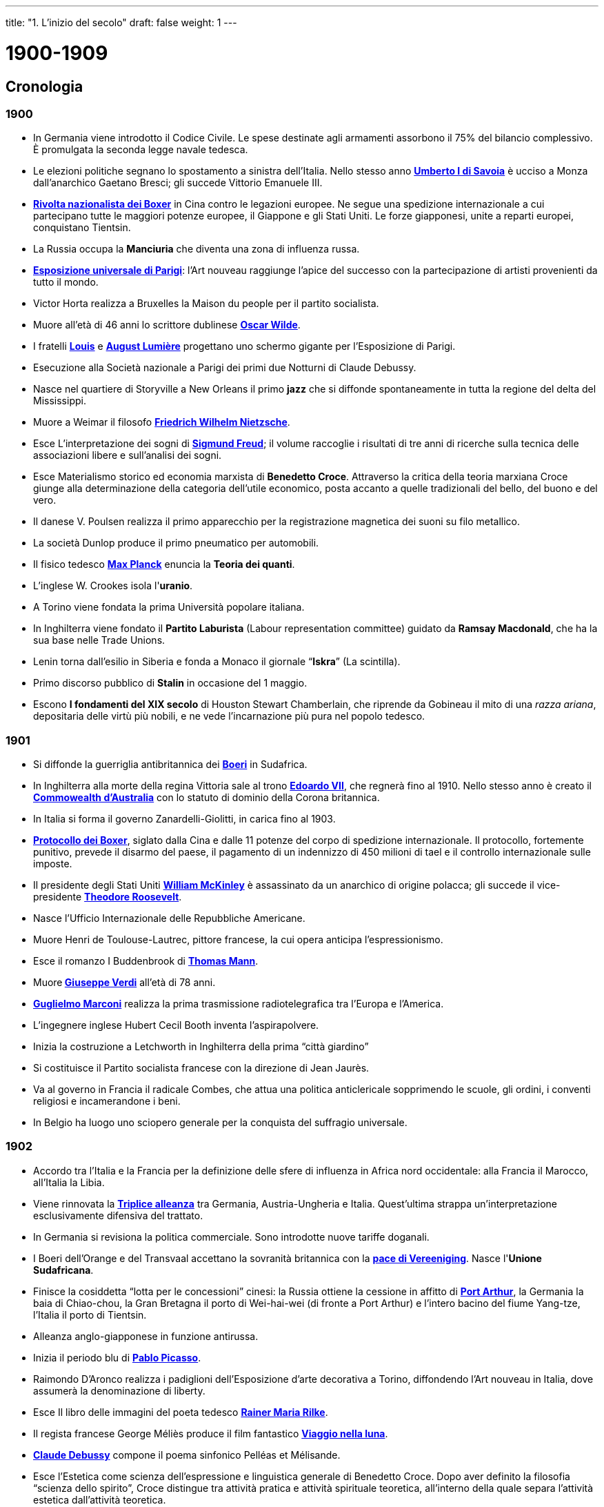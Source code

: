---
title: "1. L'inizio del secolo"
draft: false
weight: 1
---

= 1900-1909
:toc: left
:toc-title: Contenuti:
:table-caption: Tabella
:figure-caption: Immagine

== Cronologia

=== 1900

 * In Germania viene introdotto il Codice Civile. Le spese destinate agli armamenti assorbono il 75% del bilancio complessivo. È promulgata la seconda legge navale tedesca.
 * Le elezioni politiche segnano lo spostamento a sinistra dell'Italia. Nello stesso anno https://it.wikipedia.org/wiki/Umberto_I_di_Savoia[*Umberto I di Savoia*] è ucciso a Monza dall'anarchico Gaetano Bresci; gli succede Vittorio Emanuele III.
 * https://it.wikipedia.org/wiki/Ribellione_dei_Boxer[*Rivolta nazionalista dei Boxer*] in Cina contro le legazioni europee. Ne segue una spedizione internazionale a cui partecipano tutte le maggiori potenze europee, il Giappone e gli Stati Uniti. Le forze giapponesi, unite a reparti europei, conquistano Tientsin.
 * La Russia occupa la *Manciuria* che diventa una zona di influenza russa.
 * https://it.wikipedia.org/wiki/Esposizione_universale_di_Parigi_(1889)[*Esposizione universale di Parigi*]: l'Art nouveau raggiunge l'apice del successo con la partecipazione di artisti provenienti da tutto il mondo.
 * Victor Horta realizza a Bruxelles la Maison du people per il partito socialista.
 * Muore all'età di 46 anni lo scrittore dublinese https://it.wikipedia.org/wiki/Oscar_Wilde[*Oscar Wilde*].
 * I fratelli https://it.wikipedia.org/wiki/Auguste_e_Louis_Lumi%C3%A8re[*Louis*] e https://it.wikipedia.org/wiki/Auguste_e_Louis_Lumi%C3%A8re[*August Lumière*] progettano uno schermo gigante per l'Esposizione di Parigi.
 * Esecuzione alla Società nazionale a Parigi dei primi due Notturni di Claude Debussy.
 * Nasce nel quartiere di Storyville a New Orleans il primo *jazz* che si diffonde spontaneamente in tutta la regione del delta del Mississippi.
 * Muore a Weimar il filosofo https://it.wikipedia.org/wiki/Friedrich_Nietzsche[*Friedrich Wilhelm Nietzsche*].
 * Esce L'interpretazione dei sogni di https://it.wikipedia.org/wiki/Sigmund_Freud[*Sigmund Freud*]; il volume raccoglie i risultati di tre anni di ricerche sulla tecnica delle associazioni libere e sull'analisi dei sogni.
 * Esce Materialismo storico ed economia marxista di *Benedetto Croce*. Attraverso la critica della teoria marxiana Croce giunge alla determinazione della categoria dell'utile economico, posta accanto a quelle tradizionali del bello, del buono e del vero.
 * Il danese V. Poulsen realizza il primo apparecchio per la registrazione magnetica dei suoni su filo metallico.
 * La società Dunlop produce il primo pneumatico per automobili.
 * Il fisico tedesco https://it.wikipedia.org/wiki/Max_Planck[*Max Planck*] enuncia la *Teoria dei quanti*.
 * L'inglese W. Crookes isola l'*uranio*.
 * A Torino viene fondata la prima Università popolare italiana.
 * In Inghilterra viene fondato il *Partito Laburista* (Labour representation committee) guidato da *Ramsay Macdonald*, che ha la sua base nelle Trade Unions.
 * Lenin torna dall'esilio in Siberia e fonda a Monaco il giornale “*Iskra*” (La scintilla).
 * Primo discorso pubblico di *Stalin* in occasione del 1 maggio.
 * Escono *I fondamenti del XIX secolo* di Houston Stewart Chamberlain, che riprende da Gobineau il mito di una _razza ariana_, depositaria delle virtù più nobili, e ne vede l'incarnazione più pura nel popolo tedesco.

=== 1901

 * Si diffonde la guerriglia antibritannica dei https://it.wikipedia.org/wiki/Boeri[*Boeri*] in Sudafrica.
 * In Inghilterra alla morte della regina Vittoria sale al trono https://it.wikipedia.org/wiki/Edoardo_VII_del_Regno_Unito[*Edoardo VII*], che regnerà fino al 1910. Nello stesso anno è creato il https://it.wikipedia.org/wiki/Reame_del_Commonwealth[*Commowealth d'Australia*] con lo statuto di dominio della Corona britannica.
 * In Italia si forma il governo Zanardelli-Giolitti, in carica fino al 1903.
 * https://it.wikipedia.org/wiki/Protocollo_dei_Boxer[*Protocollo dei Boxer*], siglato dalla Cina e dalle 11 potenze del corpo di spedizione internazionale. Il protocollo, fortemente punitivo, prevede il disarmo del paese, il pagamento di un indennizzo di 450 milioni di tael e il controllo internazionale sulle imposte.
 * Il presidente degli Stati Uniti https://it.wikipedia.org/wiki/William_McKinley[*William McKinley*] è assassinato da un anarchico di origine polacca; gli succede il vice-presidente https://it.wikipedia.org/wiki/Theodore_Roosevelt[*Theodore Roosevelt*].
 * Nasce l'Ufficio Internazionale delle Repubbliche Americane.
 * Muore Henri de Toulouse-Lautrec, pittore francese, la cui opera anticipa l'espressionismo.
 * Esce il romanzo I Buddenbrook di https://it.wikipedia.org/wiki/Thomas_Mann[*Thomas Mann*].
 * Muore** **https://it.wikipedia.org/wiki/Giuseppe_Verdi[*Giuseppe Verdi*] all'età di 78 anni.
 * https://it.wikipedia.org/wiki/Guglielmo_Marconi[*Guglielmo Marconi*] realizza la prima trasmissione radiotelegrafica tra l'Europa e l'America.
 * L'ingegnere inglese Hubert Cecil Booth inventa l'aspirapolvere.
 * Inizia la costruzione a Letchworth in Inghilterra della prima “città giardino”
 * Si costituisce il Partito socialista francese con la direzione di Jean Jaurès.
 * Va al governo in Francia il radicale Combes, che attua una politica anticlericale sopprimendo le scuole, gli ordini, i conventi religiosi e incamerandone i beni.
 * In Belgio ha luogo uno sciopero generale per la conquista del suffragio universale.

=== 1902

 * Accordo tra l'Italia e la Francia per la definizione delle sfere di influenza in Africa nord occidentale: alla Francia il Marocco, all'Italia la Libia.
 * Viene rinnovata la https://it.wikipedia.org/wiki/Trattati_della_Triplice_alleanza_(1882-1912)[*Triplice alleanza*] tra Germania, Austria-Ungheria e Italia. Quest'ultima strappa un'interpretazione esclusivamente difensiva del trattato.
 * In Germania si revisiona la politica commerciale. Sono introdotte nuove tariffe doganali.
 * I Boeri dell'Orange e del Transvaal accettano la sovranità britannica con la https://it.wikipedia.org/wiki/Trattato_di_Vereeniging[*pace di Vereeniging*]. Nasce l'*Unione Sudafricana*.
 * Finisce la cosiddetta “lotta per le concessioni” cinesi: la Russia ottiene la cessione in affitto di https://it.wikipedia.org/wiki/Port_Arthur[*Port Arthur*], la Germania la baia di Chiao-chou, la Gran Bretagna il porto di Wei-hai-wei (di fronte a Port Arthur) e l'intero bacino del fiume Yang-tze, l'Italia il porto di Tientsin.
 * Alleanza anglo-giapponese in funzione antirussa.
 * Inizia il periodo blu di https://it.wikipedia.org/wiki/Pablo_Picasso[*Pablo Picasso*].
 * Raimondo D'Aronco realizza i padiglioni dell'Esposizione d'arte decorativa a Torino, diffondendo l'Art nouveau in Italia, dove assumerà la denominazione di liberty.
 * Esce Il libro delle immagini del poeta tedesco https://it.wikipedia.org/wiki/Rainer_Maria_Rilke[*Rainer Maria Rilke*].
 * Il regista francese George Méliès produce il film fantastico https://it.wikipedia.org/wiki/Viaggio_nella_Luna[*Viaggio nella luna*].
 * https://it.wikipedia.org/wiki/Claude_Debussy[*Claude Debussy*] compone il poema sinfonico Pelléas et Mélisande.
 * Esce l'Estetica come scienza dell'espressione e linguistica generale di Benedetto Croce. Dopo aver definito la filosofia “scienza dello spirito”, Croce distingue tra attività pratica e attività spirituale teoretica, all'interno della quale separa l'attività estetica dall'attività teoretica.
 * Nasce a Vienna, nella sala d'aspetto di Sigmund Freud, la Società psicologica del Mercoledì. Amici e seguaci si riuniscono per discutere le sue teorie sull'inconscio e le rimozioni.
 * Canada e Australia vengono collegati con un cavo sottomarino.
 * Guglielmo Marconi inaugura il servizio radiotelegrafico regolare Europa-America.
 * L'americano Willis H. Carrier crea un prototipo di condizionatore d'aria, utilizzato per la prima volta in una tipografia di New York.

=== 1903

 * https://it.wikipedia.org/wiki/Panama[*Panama*] si rende indipendente dalla Colombia e viene riconosciuto Stato sovrano dagli USA, che appoggiano l'operazione in funzione della costruzione del canale. Del territorio su cui verrà costruito si assicurano il controllo perpetuo.
 * La Germania inizia la costruzione della https://it.wikipedia.org/wiki/Ferrovia_di_Baghdad[*ferrovia Berlino-Baghdad*], rivelando così le sue mire espansioniste verso i Balcani e l'Asia Minore. Il Partito socialdemocratico tiene il proprio congresso a Dresda nel quale respinge il revisionismo.
 * La Dieta giapponese approva il programma di espansione navale. Si acutizza la rivalità con la Russia per il controllo della Manciuria, che respinge le rivendicazioni giapponesi.
 * Il Venezuela si dichiara inadempiente nei confronti di Germania, Inghilterra e Italia. Le tre potenze decidono per una dimostrazione navale, ma gli Stati Uniti impongono loro il veto, facendole desistere. Da quel momento nessun paese europeo interverrà più nella politica dell'America Latina.
 * Nel congresso di Londra del POSDR (partito operaio socialdemocratico russo) avviene la scissione tra i menscevichi (minoritari) e i bolscevichi (maggioritari) guidati da Lenin.
 * Muore https://it.wikipedia.org/wiki/Paul_Gauguin[*Paul Gauguin*], pittore francese che influenzerà le avanguardie di quest'inizio secolo.
 * Muore il pittore francese Camille Pissarro.
 * Antoni Gaudí inizia il Parc Guell a Barcellona, a cui lavorerà fino al 1914.
 * Esce il romanzo Tonio Krõger di Thomas Mann.
 * Esce il popolare romanzo Il richiamo della foresta del narratore americano https://it.wikipedia.org/wiki/Jack_London[*Jack London*].
 * Il pioniere del cinema americano Edwin Stratton Porter realizza L'assalto al treno, film di 250 metri.
 * Il sociologo e storico tedesco Max Weber inizia a dirigere la rivista “Archiv fur Sozialwissenschaft und Politik”.
 * Muore il filosofo inglese https://it.wikipedia.org/wiki/Herbert_Spencer[*Herbert Spencer*], tra i maggiori esponenti del positivismo.
 * Benedetto Croce fonda e dirige la rivista di letteratura, filosofia e storia “La critica”.
 * Escono I principi della matematica del matematico e filosofo inglese B. Russell.
 * Nasce la Teoria assiomatica delle probabilità, elaborata dal matematico russo A. N. Kolmogorov.
 * Il russo https://it.wikipedia.org/wiki/Ivan_Pavlov[*Ivan Petrovič Pavlov*] scopre i riflessi condizionati.
 * I fratelli nordamericani https://it.wikipedia.org/wiki/Fratelli_Wright[*Wirbur*] e https://it.wikipedia.org/wiki/Fratelli_Wright[*Orville Wright*] costruiscono un aeroplano a motore col quale effettuano il primo volo umano.
 * Gli americani https://it.wikipedia.org/wiki/Henry_Ford[*Henry Ford*] e https://it.wikipedia.org/wiki/David_Dunbar_Buick[*David Buick*] fondano le rispettive società automobilistiche.
 * Esce l'articolo di Lenin La questione nazionale, che avrà grande importanza dopo la rivoluzione vittoriosa del 1917.
 * Escono in Russia i https://it.wikipedia.org/wiki/Protocolli_dei_Savi_di_Sion[*Protocolli dei savi anziani di Sion*], clamoroso falso, libello antisemita che denuncia un complotto ebraico per impadronirsi del mondo col denaro e la violenza; uscirà anche in Francia due anni dopo.
 * Emmeline Pankhurst fonda a Manchester l'Unione sociale politica e femminile.
 * Muore il pontefice https://it.wikipedia.org/wiki/Papa_Leone_XIII[*Leone XIII*] (Gioacchino Pecci); gli succede Giuseppe Sarto col nome di https://it.wikipedia.org/wiki/Papa_Pio_X[*Pio X*].

=== 1904

 * Viene stipulata tra Francia e Inghilterra l'https://it.wikipedia.org/wiki/Entente_cordiale[*Entente Cordiale*], che segna il riavvicinamento tra le due potenze europee. La Francia raggiunge un accordo con la Spagna per il controllo del Marocco. In base a l'accordo franco-britannico l'Egitto è riconosciuto zona d'influenza inglese e il Marocco zona d'influenza francese.
 * Scoppia il https://it.wikipedia.org/wiki/Guerra_russo-giapponese[*conflitto russo-giapponese*] per il controllo di Corea e Manciuria. Nello stesso anno viene assediato e costretto alla resa Port Arthur dai giapponesi. L'ammiraglio giapponese Togo riporta numerose vittorie. Nella battaglia per Liao Yang sono impegnati 800.000 uomini.
 * Intervento statunitense a Santo Domingo. T. Roosevelt enuncia il suo https://it.wikipedia.org/wiki/Corollario_Roosevelt[*corollario*] alla dottrina Monroe affermando il diritto degli USA a intervenire come polizia internazionale nelle questioni dell'America Latina (Big stick policy).
 * Inizia il periodo degli arlecchini di Pablo Picasso.
 * Henri Van de Velde è nominato professore alla Scuola d'arti e mestieri di Weimar e inizia a progettare le nuove sedi per l'Accademia di Belle Arti, che sarebbe diventata il https://it.wikipedia.org/wiki/Bauhaus[*Bauhaus*] di Weimar.
 * Héctor Guimard progetta gli ingressi con decorazioni floreali in ferro-vetro del metrò parigino.
 * Esce Il fu Mattia Pascal, romanzo del drammaturgo italiano https://it.wikipedia.org/wiki/Luigi_Pirandello[*Luigi Pirandello*].
 * Muore https://it.wikipedia.org/wiki/Anton_%C4%8Cechov[*Anton Cechov*], narratore e drammaturgo russo, all'età di 44 anni.
 * https://it.wikipedia.org/wiki/Gabriele_D%27Annunzio[*Gabriele D'Annunzio*] mette in scena al Teatro Lirico di Milano La figlia di Iorio.
 * Congresso dell'Internazionale ad Amsterdam, in cui si fa appello all'unità dei socialisti francesi.
 * Esce Psicopatologia della vita quotidiana di Sigmund Freud.
 * Esce L'etica protestante e lo spirito del capitalismo https://it.wikipedia.org/wiki/Max_Weber[*Max Weber*], uno dei fondatori della sociologia moderna.
 * Escono le Ricerche sulle sostanze radioattive di https://it.wikipedia.org/wiki/Marie_Curie[*Marie Curie*].
 * L'inglese J. A. Fleming brevetta la valvola termoionica (diodo).
 * Viene fondata in Inghilterra la società automobilistica https://it.wikipedia.org/wiki/Rolls-Royce_Motor_Cars[*Rolls-Royce*].
 * Prima presentazione ufficiale a Parigi della “cité industrielle” di Tony Garnier.
 * Jean Jaurès è direttore politico del giornale “L'Humanité”.
 * Dicembre: Sciopero a Baku in Russia
 * Sciopero generale in Italia per iniziativa dei sindacati rivoluzionari contro gli eccidi di contadini avvenuti nel meridione. Gravi disordini soprattutto a Milano.
 * Pio X abolisce l'https://it.wikipedia.org/wiki/Opera_dei_congressi_e_dei_comitati_cattolici[*Opera dei Congressi*] e concede ai cattolici di partecipare alla vita politica attiva dello Stato italiano.
 * Muore all'età di 44 anni https://it.wikipedia.org/wiki/Theodor_Herzl[*Theodor Herzl*], fondatore del Sionismo.

=== 1905

 * L'imperatore tedesco https://it.wikipedia.org/wiki/Guglielmo_II_di_Germania[*Guglielmo II*] sbarca a Tangeri in Marocco e apre la prima crisi marocchina per frenare l'espansionismo francese in quella regione.
 * In Francia si forma la Lega di azione. Il socialista Jean Jaurès fonda la SFIO (Sezione francese dell'Internazionale operaia).
 * In Irlanda viene fondato il Partito radicale https://it.wikipedia.org/wiki/Sinn_F%C3%A9in[*Sinn Fein*] (Noi stessi).
 * La Norvegia si separa dalla Svezia e viene governata dal re Haakon II.
 * Le forze giapponesi invadono la Manciuria. Nella https://it.wikipedia.org/wiki/Battaglia_di_Mukden[*battaglia di Mukden*] l'esercito russo subisce una gravissima sconfitta. Nella https://it.wikipedia.org/wiki/Battaglia_di_Tsushima[*battaglia navale di Tsushima*] la flotta russa viene distrutta dall'ammiraglio Togo. Si avviano le trattative di pace.
 * La https://it.wikipedia.org/wiki/Trattato_di_Portsmouth[*pace di Portsmouth*] conclude il conflitto russo-giapponese. La Russia cede Port Arthur, il controllo della Manciuria e oltre la metà dell'isola di Sahalin. La Corea diventa un protettorato giapponese. Il Giappone diventa una grande potenza asiatica.
 * https://it.wikipedia.org/wiki/Sun_Yat-sen[*Sun Yat-sen*] fonda a Tokyo la Lega rivoluzionaria unificata cinese, poi chiamata https://it.wikipedia.org/wiki/Kuomintang[*Kuomintang*], ed enuncia la dottrina dei “tre princìpi del popolo”.
 * Seconda presidenza di Roosevelt (fino al 1909): legislazione antitrust, limitazione dell'orario di lavoro, assicurazione contro gli infortuni. Dai tempi di Lincoln nessun altro presidente acquista tanta popolarità.
 * Russia: https://it.wikipedia.org/wiki/Domenica_di_sangue_(1905)[*domenica di sangue*] a Pietroburgo.
 * A Damasco viene fondata la società segreta di https://it.wikipedia.org/wiki/Mustafa_Kemal_Atat%C3%BCrk[*Mustafà Kemal*].
 * In Francia nasce il movimento dei https://it.wikipedia.org/wiki/Fauves[*Fauves*] (belve). Ne fanno parte Matisse, Derain, Dufy, Braque, Vlaminck.
 * In Germania, a Dresda, nasce il movimento https://it.wikipedia.org/wiki/Die_Br%C3%BCcke[*Die Brücke*] (il ponte). Ne fanno parte Emil Nolde, Kirchner, Hekel, Müller, Egon Schiele, Oskar Kokoschka, Edvard Munch e l'olandese Ensor.
 * Inizia il periodo rosa di Pablo Picasso.
 * Escono i Tre saggi sulla teoria della sessualità di Sigmund Freud.
 * Esce la teoria della relatività ristretta e la spiegazione dei fenomeni fotoelettricidi https://it.wikipedia.org/wiki/Albert_Einstein[*Albert Einstein*].
 * I fratelli Wright volano su un circuito chiuso di 39 km.
 * Avvio della produzione industriale delle lamette e dei rasoi di sicurezza inventati dall'americano https://it.wikipedia.org/wiki/King_Camp_Gillette[*King Camp Gillette*].
 * Nasce la Section française de l'internationale Ouvrière (SFIO) che regola i rapporti con i sindacati.
 * Lenin inaugura a Londra il III congresso del POSDR (25 aprile).

=== 1906

 * Alla https://it.wikipedia.org/wiki/Conferenza_di_Algeciras[*Conferenza internazionale di Algeciras*] per risolvere il problema marocchino la Germania esce sconfitta e isolata: le potenze riconoscono i preminenti interessi francesi in Marocco.
 * In Francia https://it.wikipedia.org/wiki/Alfred_Dreyfus[*Dreyfus*] è riabilitato. Si varano le leggi sociali. Gli scioperi sono repressi con la forza.
 * E' sciolto il Parlamento ungherese. Il contrasto che oppone i magiari all'imperatore https://it.wikipedia.org/wiki/Francesco_Giuseppe_I_d%27Austria[*Francesco Giuseppe*] dura fino al 1910.
 * In Inghilterra nasce il https://it.wikipedia.org/wiki/Partito_Laburista_%28Regno_Unito%29[*Labour Party*].
 * In Russia gli equipaggi della flotta del Baltico si ribellano mentre viene sciolta dallo Zar la https://it.wikipedia.org/wiki/Duma_di_Stato_(Impero_russo)[*prima duma*] (della speranza popolare) perché considerata troppo democratica.
 * Quarto congresso del POSDR: fusione di menscevichi e bolscevichi.
 * Esce il romanzo dello scrittore austriaco https://it.wikipedia.org/wiki/Robert_Musil[*Robert Musil*] I turbamenti del giovane Tõrless.
 * https://it.wikipedia.org/wiki/Giosu%C3%A8_Carducci[*Giosuè Carducci*] riceve il premio Nobel per la letteratura.
 * 1 maggio: In Francia sciopero generale. Il governo del radicale https://it.wikipedia.org/wiki/Georges_Clemenceau[*Cleménceau*] mobilita l'esercito.
 * 23 maggio: A 78 anni muore https://it.wikipedia.org/wiki/Henrik_Ibsen[*Henrik Ibsen*].
 * Inizia una corrispondenza regolare tra Sigmund Freud e Carl Gustav Jung.
 * L'americano L. De Forest inventa il tubo elettronico a vuoto a tre elettrodi che rende possibile la trasmissione radio di suoni e parole.
 * A Torino nasce la società automobilistica di https://it.wikipedia.org/wiki/Vincenzo_Lancia[*Vincenzo Lancia*].
 * In Italia, in maggio, il terzo governo Giolitti attua importanti riforme sociali per i lavoratori (previdenza, assicurazioni, riposo festivo, limitazione dell'orario di lavoro).
 * Fondazione in Italia della https://it.wikipedia.org/wiki/Confederazione_Generale_del_Lavoro[*Confederazione generale del lavoro*]
 * Paul Poiret, giovane sarto parigino, inventa l'abito libero, eliminando la scomodità di busti, stecche e sottogonne. Il suo modello agile e disinvolto diventa subito il simbolo dell'emancipazione femminile.

=== 1907

 * L'alleanza anglo-francese si estende alla Russia dando vita alla https://it.wikipedia.org/wiki/Triplice_intesa[*Triplice Intesa*].
 * In Austria è introdotto il suffragio universale maschile. L'elemento slavo è maggioritario in Parlamento.
 * https://it.wikipedia.org/wiki/Adolf_Hitler[*Hitler*] si stabilisce a Vienna.
 * Alla conferenza per la pace dell'Aja la Germania rifiuta ogni politica di disarmo.
 * Quinto congresso del POSDR a Londra: Lenin ottiene la maggioranza.
 * In Russia è varata la riforma agraria di https://it.wikipedia.org/wiki/P%C3%ABtr_Arkad%27evi%C4%8D_Stolypin[*P. Stolýpin*], che permette ai contadini di acquisire la terra. Vengono arrestati i capi socialdemocratici, il governo scioglie la seconda duma (della collera popolare). Viene eletta la terza duma (dei signori, dei popi e dei lacché).
 * A Parigi, al Salon d'Automne, si dedica una grande mostra a https://it.wikipedia.org/wiki/Paul_C%C3%A9zanne[*Cézanne*], che apre la strada al cubismo.
 * Pablo Picasso dipinge Les demoiselles d'Avignon, opera di rottura che introduce il cubismo.
 * Lo scrittore francese Maurice Leblanc crea il popolare personaggio di https://it.wikipedia.org/wiki/Arsenio_Lupin[*Arsène Lupin*], ladro gentiluomo.
 * Esce la raccolta Nuove poesie di Rainer Maria Rilke.
 * Congresso dell'Internazionale socialista a Stoccarda, che segna l'inizio del processo di allentamento dei legami di fratellanza tra i vari partiti socialisti europei.
 * Esce L'idea di fenomenologia di https://it.wikipedia.org/wiki/Edmund_Husserl[*E. Husserl*].
 * Escono Deliri e sogni nella “Gradiva” di Jensen di S. Freud, primo esempio di applicazione del metodo psicoanalitico a un'opera di fantasia.
 * Esce L'evoluzione creatrice del filosofo francese https://it.wikipedia.org/wiki/Henri_Bergson[*Henri Bergson*].
 * Novembre: L'economia mondiale entra in una crisi che, sebbene di natura congiunturale, frena il tasso di crescita della produzione in tutti i maggiori paesi industrializzati.
 * https://it.wikipedia.org/wiki/Auguste_e_Louis_Lumi%C3%A8re[*Auguste Lumière*] avvia la produzione delle prime lastre fotografiche a colori, commercializzate a livello industriale molto più tardi (1936) dalla società https://it.wikipedia.org/wiki/Kodak[*Kodak*].
 * V Congresso dei POSDR a Londra: Lenin ottiene la maggioranza.
 * A Stoccarda congresso internazionale socialista.
 * Creazione del Centro sionistico palestinese a Giaffa a opera di https://it.wikipedia.org/wiki/Chaim_Weizmann[*Chaim Weizmann*].
 * Papa Pio X condanna il modernismo con l'enciclica https://it.wikipedia.org/wiki/Pascendi_Dominici_gregis[*Pascendi Dominici gregis*].

=== 1908

 * L'impero austro-ungarico si annette la https://it.wikipedia.org/wiki/Bosnia_ed_Erzegovina[*Bosnia-Erzegovina*], aprendo una grave crisi internazionale. Si accentuano le tensioni con la Serbia, con la Russia e con l'Italia.
 * 28 ottobre: https://it.wikipedia.org/wiki/Caso_Daily_Telegraph[*scandalo del Daily Telegraph*]: un'imprudente intervista rilasciata da Guglielmo II sui rapporti anglo-tedeschi scatena le proteste di tutti i partiti.
 * In Inghilterra è varato il governo liberale di https://it.wikipedia.org/wiki/Herbert_Henry_Asquith[*H. H. Asquith*], che resterà in carica fino al 1916. Fra il 1908 e il 1909 vengono varate delle riforme sociali: sono introdotte le pensioni di vecchiaia. La giornata lavorativa dei minatori è ridotta a otto ore.
 * Nasce il https://it.wikipedia.org/wiki/Giovani_Turchi[*Partito dei Giovani Turchi*]. Rivolta militare a Salonicco. Inizio della rivoluzione dei giovani turchi, che conquisteranno il potere durante la https://it.wikipedia.org/wiki/Guerra_italo-turca[*guerra italo-turca di Tripoli*] (1911-1912).
 * Il presidente messicano https://it.wikipedia.org/wiki/Porfirio_D%C3%ADaz[*Porfirio Diaz*] in un'intervista ammette l'opposizione; https://it.wikipedia.org/wiki/Francisco_Madero[*Francisco Madero*] organizza un proprio partito e si candida alla presidenza.
 * A Torino Giovanni Pastrone, produttore e regista, fonda la casa di produzione cinematografica Itala film.
 * La Società psicologica del Mercoledì assume la denominazione di Circolo psicoanalitico di Vienna.
 * A Salisburgo ha luogo il primo congresso internazionale di psicoanalisi.
 * Nasce a Detroit la società americana General Motors.
 * Viene fondata a Ivrea, in Italia, la società Olivetti, impegnata nella produzione di macchine da scrivere.
 * La società automobilistica americana https://it.wikipedia.org/wiki/Ford[*Ford*] avvia la produzione, attraverso l'introduzione della https://it.wikipedia.org/wiki/Catena_di_montaggio[*catena di montaggio*], della prima utilitaria della storia dell'automobile, la https://it.wikipedia.org/wiki/Ford_Model_T[*Ford modello T*], di cui  vengono costruiti 15 milioni di esemplari.
 * https://it.wikipedia.org/wiki/Lev_Trockij[*Trotzkij*] pubblica il primo numero del giornale https://it.wikipedia.org/wiki/Pravda[*Pravda*] (Verità).
 * Congresso socialista in Italia, a Firenze. Prevalgono i riformisti di https://it.wikipedia.org/wiki/Filippo_Turati[*Turati*] e https://it.wikipedia.org/wiki/Leonida_Bissolati[*Bissolati*], vengono espulsi i sindacalisti rivoluzionari.

=== 1909

 * https://it.wikipedia.org/wiki/Accordo_di_Racconigi[*Accordo segreto*] a https://it.wikipedia.org/wiki/Accordo_di_Racconigi[*Racconigi*] tra Italia e Russia per il mantenimento dello status quo nei Balcani.
 * In Messico Madero lancia lo slogan "suffragio effettivo, non rielezione".
 * La Russia riconosce l'annessione all'Austria-Ungheria della Bosnia e dell'Erzegovina.
 * Comincia il periodo del cubismo analitico di Pablo Picasso.
 * https://it.wikipedia.org/wiki/Filippo_Tommaso_Marinetti[*Filippo Tommaso Marinetti*] pubblica sul quotidiano parigino “Figaro” il primo https://it.wikipedia.org/wiki/Manifesto_del_Futurismo[*Manifesto del futurismo*].
 * Esce Materialismo ed empiriocriticismo di Nikolaj J. Lenin in cui attacca i rappresentanti dell'empiriocriticismo riaffermando il valore oggettivo della scienza.
 * Escono Logica come scienza del concetto puro e Filosofia della pratica di https://it.wikipedia.org/wiki/Benedetto_Croce[*Benedetto Croce*].
 * Guglielmo Marconi riceve il premio Nobel per la fisica.
 * Prima trasvolata della Manica per opera del pilota francese https://it.wikipedia.org/wiki/Louis_Bl%C3%A9riot[*Louis Blériot*].
 * L'italiano https://it.wikipedia.org/wiki/Ettore_Bugatti[*Ettore Bugatti*] fonda l'omonima casa automobilistica.
 * https://it.wikipedia.org/wiki/Giuseppe_Gilera[*Giuseppe Gilera*] fonda la società italiana di motociclette che prende il suo nome.
 * In Inghilterra è approvato l'*Housing and town Planning Act*, prima legge inglese di regolamentazione dello sviluppo urbano.
 * In Italia le elezioni politiche vedono l'ingresso dei https://it.wikipedia.org/wiki/Clericalismo[*cattolici deputati*] in Parlamento con 16 seggi.

== Nel Mondo

=== La conclusione della guerra anglo-boera

.Il commando boero
image::https://upload.wikimedia.org/wikipedia/commons/a/af/1899_Boer_Commando_-_Pretoria.jpg[commando_boero,500]
---

Il secolo si apre con le ultime, sanguinose fasi della guerra anglo-boera, un conflitto le cui cause risalgono quasi ad un secolo prima. I boeri, discendenti degli agricoltori olandesi che nel XVII secolo avevano colonizzato la regione del Capo di Buona Speranza, erano finiti sotto il dominio inglese quando questa zona era passata alla corona britannica, al tempo delle guerre napoleoniche. Molti di loro, non accettando la sottomissione, dopo un esodo di massa, avevano dato vita alle due repubbliche dell'Orange e del Transvaal. La scoperta in queste regioni, nella seconda metà dell'800, di importanti giacimenti di diamanti aveva riacceso l'interesse dell'Inghilterra per i territori boeri. Il governatore inglese della Colonia del Capo, Cecil Rhodes, dapprima aveva tentato di annettersi quei territori, poi aveva attuato una politica di espansione coloniale nell'Africa meridionale, arrivando a circondare completamente le due repubbliche boere. Inoltre, la scoperta di nuovi giacimenti auriferi nel territorio dei boeri aveva attirato un gran numero di immigrati (uitlanders) inglesi, creando ulteriori motivi di tensione e spingendo il governo boero ad attuare una politica discriminatoria nei confronti degli uitlanders. Rhodes allora non aveva perso l'occasione per farsi portavoce delle loro proteste, tanto da spingere il capo del governo boero, Paul Kruger a dichiarare guerra all'Inghilterra, nell'ottobre 1899. Si tratta di una guerra lunga e dolorosa, che i boeri combattono tenacemente, ottenendo all'inizio notevoli successi e suscitando simpatia fra le popolazioni europee. Ma la superiorità militare inglese alla fine ha la meglio e nel 1902 il conflitto si conclude con la conquista del Transvaal e dell'Orange e il loro passaggio sotto la sovranità britannica (pace di Vereeniging), anche se i boeri proseguiranno ancora per molto tempo un'azione di guerriglia repressa nel sangue dalle forze militari britanniche.

=== Il nuovo colonialismo inglese: le basi del Commonwealth britannico

.Curzon e il Maharaja di Gwalior posano con due tigri abbattute
image::https://upload.wikimedia.org/wikipedia/commons/0/00/Lord_Curzon_Hunting_1901.jpg[curzon,500]
---
La guerra anglo-boera, pur portando un duro colpo al prestigio e all'immagine della Corona britannica, viene ad inserirsi comunque all'interno del nuovo orientamento dell'imperialismo inglese all'alba del secolo, orientamento propugnato dal ministro delle Colonie, il liberale Joseph Chamberlain. +
In una difficile fase di crisi economica interna, e nella transizione dal regno della regina Vittoria – morta nel 1901 – che aveva segnato e contraddistinto un'intera epoca e visto la nascita del potente e vasto impero britannico, a quello del figlio Edoardo VII, la politica estera offre all'Inghilterra la soluzione ai problemi interni. +
Chamberlain è convinto che debba instaurarsi un rapporto di mutua dipendenza tra i paesi dell'Impero inglese; per questo istituirà una sorta di protezionismo doganale, abbandonando la politica liberoscambista e gettando le basi di una confederazione fra le colonie “bianche” (Canada, Australia, Nuova Zelanda e, in seguito, anche Unione sudafricana) legate alla Corona inglese dalla lingua e dai privilegi economici. Questi territori dell'Impero britannico assumono lo status di “dominion” (il Canada l'aveva ottenuto nel 1867, l'Australia l'otterrà nel 1901, la Nuova Zelanda nel 1907). Tuttavia la crisi economica non verrà sufficientemente arginata da questa nuova politica di espansione coloniale; anzi, proprio questa politica, eccessivamente lontana dal tradizionale liberismo economico inglese, farà cadere il ministro e favorirà l'affermazione del governo laburista. La politica estera di Chamberlain ha però il merito di aver posto fine allo "splendido isolamento" tipico dell'isola inglese, favorendo la creazione di un sistema di alleanze che verrà ratificato con la nascita della Triplice Intesa e ponendo le basi per la costituzione del futuro Commonwealth britannico.

=== La lotta per le concessioni e la rivolta dei Boxer

.Scena del delitto del barone von Ketteler, che ha segnato l'inizio dei «55 giorni di Pechino». Fotografia scattata intorno al 1902
image::https://upload.wikimedia.org/wikipedia/commons/1/11/SceneOf_VonKetteler%27sMurder_Peking.jpg[boxer,500]
---

Terra di dominio delle potenze imperialiste, che si disputano concessioni commerciali sul suo immenso territorio, l'impero cinese nel secolo XIX attraversa una grave crisi politica ed economica. Con la diffusione della cultura europea, l'arretratezza delle strutture sociali entra in crisi e, nella seconda metà dell'800, la critica a tali strutture sfocia spesso in moti rivoluzionari. +
Paradossalmente la rivolta dei Boxer (1900-1901), considerata come il primo movimento antimperialista e nazionalista della storia, nasce e si sviluppa invece come un moto di reazione alle riforme interne, ed ha caratteristiche principalmente xenofobe. La setta segreta dell'Ordine letterario dei pugni armoniosi, (detta dei “Boxer”), è infatti caratterizzata da una profonda superstizione: la credenza che gli stranieri siano i portatori dei mali della Cina, le cause delle carestie e delle alluvioni, che le suore cattoliche, negli orfanotrofi, facciano smercio di interiora di bambini. Si tratta di un disperato tentativo di difendere la società tradizionale dalla penetrazione della cultura occidentale e “straniera” in genere. +
Senza una direzione centrale, la setta è divisa in tanti piccoli gruppi, ognuno dei quali opera nel suo territorio e rivolge la sua azione in maniera feroce e sanguinosa contro tutti gli stranieri, i missionari e i cinesi convertiti. +
A Pechino i Boxer arrivano però ad assediare il quartiere degli stranieri, provocando la reazione delle potenze occidentali che organizzano una spedizione militare internazionale, alla quale partecipano anche Stati Uniti, Giappone (con una forza di 7.200 uomini, sul totale di 18.000 che compongono il contingente) e Italia. Nella repressione della rivolta gli occidentali usano la stessa ferocia dei Boxer. L'ordine del kaiser Guglielmo II di non fare prigionieri, per esempio, viene puntualmente eseguito dal corpo di spedizione tedesco.

==== Il “protocollo dei Boxer” e il tramonto dell'impero cinese

.Esecuzione dei Boxer dopo la fallita ribellione
image::https://upload.wikimedia.org/wikipedia/commons/thumb/7/70/Execution_of_Boxers_after_the_rebellion.png/1024px-Execution_of_Boxers_after_the_rebellion.png[boxer2,500]
---
Una volta sedata la rivolta dei Boxer, la Cina e le potenze vincitrici sottoscrivono l'omonimo protocollo, un trattato fortemente punitivo per il governo cinese, che prevede l'imposizione di dure riparazioni e il disarmo totale e unilaterale. Con esso inoltre le finanze pubbliche del paese vengono sottoposte al controllo da parte delle potenze vincitrici. +
Il fallimento della rivolta dei Boxer - che, pur con molti limiti politici e culturali, aveva rappresentato un primo, immaturo tentativo di affrancamento dal dominio straniero - e la vittoria giapponese contro la Russia nella guerra del 1905 - che aumenterà ancora di più la penetrazione e la presenza nipponica sul suolo cinese, sono due dei fattori che determineranno la fine dell'impero Manciù. +
Un terzo fondamentale fattore è rappresentato dalla morte, nel 1908, dopo quarant'anni di dominio, dell'imperatrice Tzu Hsi, il cui regno autoritario si era contraddistinto per lo sforzo di mantenere in vita un sistema sociale ormai reso inadeguato dalle trasformazioni economiche imposte dalle potenze europee, sistema che aveva impoverito notevolmente la popolazione cinese. La morte dell'Imperatrice accelera il processo di dissoluzione dell'Impero. A lei succede il piccolo Pu Yi, un imperatore-bambino di appena tre anni di età, destinato ad essere deposto dopo qualche anno, quando lo sfacelo economico del paese e l'endemico stato di rivolta porteranno all'instaurazione della repubblica.

==== Sun Yat-sen e la nascita della Lega rivoluzionaria unificata cinese


.Sun Yat-sen (seduto, a destra) e Chiang Kai-shek
image::https://historyofjapan.files.wordpress.com/2015/03/5-1.jpg[sunyatsen,250]
---
Anche in Cina, come in molti paesi sottoposti alle mire dell'imperialismo occidentale, il risveglio della coscienza nazionale passa attraverso la borghesia, in particolare attraverso quella gioventù venuta presto a contatto con l'occidente. +
Il movimento nazionalista - a parte la parentesi della rivolta dei Boxer - non è tanto xenofobo, quanto segnato dall'esigenza di una rottura con il passato, con la vecchia classe dirigente dei burocrati, dei proprietari terrieri, dei “mandarini in vesti di broccato” (i potenti funzionari governativi), che, pur di difendere i propri privilegi, avevano gettato il Paese nelle mani delle potenze imperialiste. +
Alla guida del movimento nazionalista cinese si pone il medico Sun Yat-sen, convinto che per potere cacciare gli occidentali fosse necessario prima assimilarne la scienza e la cultura. Nel 1905 egli fonda la Lega rivoluzionaria unificata cinese (il futuro Kuomintang) con l'intento di abbattere la dinastia imperiale e le vecchie strutture sociali seguendo il programma dei “tre princìpi del popolo”: indipendenza nazionale, democrazia, possibilità di vita per tutti. Il suo programma conosce subito un'immediata diffusione ad opera dei cinesi residenti all'estero, degli studenti, delle scuole missionarie.

=== L’imperialismo nipponico e la guerra russo-giapponese

.Una divisione russa in ritirata, dopo la battaglia di Mukden
image::https://upload.wikimedia.org/wikipedia/commons/4/49/Retreat_of_the_Russian_Army_after_the_Battle_of_Mukden.jpg[ritirata_russa, 500]
---
Entrambe interessate a egemonizzare e controllare il nord-est asiatico, dopo l'inizio della decadenza dell'impero cinese, Russia e Giappone vengono presto a conflitto. +
Nel 1903, dopo essersi assicurato con un trattato l'appoggio della Gran Bretagna – a sua volta interessata a tenere impegnato l'impero zarista in estremo Oriente per distoglierne l'attenzione dall'Asia centrale - il Giappone propone alla Russia la spartizione della Manciuria. I russi, però, che già occupavano gran parte della regione e avevano sottovalutato la forza militare giapponese, rifiutano ogni accordo. +
Nel 1904, senza nessuna dichiarazione di guerra, la flotta giapponese attacca quella russa e pone sotto assedio la città di Port Arthur, situata sul Mar Giallo a sud della penisola mancese. Dopo quasi  un anno di assedio, nel 1905 Port Arthur cade e l'esercito giapponese penetra in Manciuria. Qui si scontra con l'esercito russo nella grande battaglia campale di Mudken, da cui esce vincitore. Anche la flotta russa del Baltico, che raggiunge la zona delle operazioni solo dopo sedici mesi dallo scoppio della guerra, viene sconfitta e distrutta presso l'isola di Tsushima da quella giapponese comandata dall'ammiraglio Togo. +
Dopo la capitolazione russa, e con la mediazione del presidente americano Theodore Roosevelt, l'impero zarista e quello nipponico sottoscriveranno la pace di Portsmouth: con essa il Giappone acquista la sovranità su parte dell'isola di Sakhalin e ottiene il protettorato sulla Manciuria meridionale e sulla Corea. +
La vittoria del Giappone mette per la prima volta in discussione l'invincibilità delle potenze europee e la supposta supremazia della “razza bianca”; così l'estremo Oriente cessa di essere un campo d'azione incontrastato delle grandi potenze occidentali, mentre appaiono già sulla scena quelle che saranno le due nuove potenze imperialiste che si disputeranno l'egemonia di questa parte dell'Asia: il Giappone e gli Stati Uniti.

=== La prima rivoluzione russa

.Rasputin circondato da un gruppo di visitatori nel suo appartamento di San Pietroburgo. Tra i suoi clienti figuravano notissimi membri del governo e dell'alta società russa. La terza nobildonna in piedi, partendo da sinistra, è Anna Vyrubova, intima amica e confidente della zarina Alessandra
image::https://upload.wikimedia.org/wikipedia/commons/thumb/f/f2/Rasputin_Photo.jpg/967px-Rasputin_Photo.jpg[rasputin,500]
---
Le sconfitte militari subite durante la guerra contro il Giappone, esasperano una situazione già critica, a causa della politica autocratica e repressiva di Nicola II e delle condizioni di arretratezza e di povertà estrema in cui versa la popolazione. Anche i settori più moderati della borghesia sono in fermento, mentre i nobili mal sopportano la presenza nell'entourage reale del monaco-taumaturgo (con fama di mago-stregone) Grigori Efimovic Rasputin, che, attraverso l'ascendente che esercita sulla Zarina Alessandra, la quale a sua volta ha grande influenza presso lo Zar, controlla di fatto le decisioni di Nicola II, tanto che viene considerato la “vera eminenza” grigia dell'impero. +
Queste ed altre condizioni, come un brusco aumento dei prezzi successivo all'inizio del conflitto fanno sì che la tensione aumenti gradualmente fino a sfociare in una serie di avvenimenti che, fra il gennaio e l'ottobre del 1905 portarono lo Zar a recedere, apparentemente, dalle sue posizioni autocratiche e assolutiste e a concedere per la prima volta l'elezione di una Duma (assemblea) legislativa.

==== La “domenica di sangue”


.Ricostruzione della sparatoria al Palazzo d'Inverno dal film Il 9 gennaio di Vjačeslav Viskovskij (1925)
image::https://upload.wikimedia.org/wikipedia/commons/5/52/Rasstrel_rabochego_shestviya1.jpg[domenica_sangue,500]
---
La notizia della caduta di Port Arthur, nel gennaio del 1905, giunge ad esasperare un clima già teso. Nel dicembre del 1904, a Baku, è iniziato uno sciopero ad oltranza che si conclude vittoriosamente per gli operai che ottengono il primo contratto collettivo di lavoro della storia della Russia. Subito dopo, il 3 gennaio del 1905, scoppia un grande sciopero nelle officine Putilov di Pietrogrado a cui aderiscono anche le maestranze di altre aziende. L'enorme partecipazione, 250.000 persone, e il gran numero di imprese coinvolte, lo trasformano presto in uno sciopero generale. +
La crescente eccitazione popolare spinge allora il Pope Gapon a promuovere una gigantesca dimostrazione popolare con il duplice scopo, da una parte di evitare una rivolta antizarista, dall'altra di costringere il sovrano a fare alcune concessioni. A quest'ultimo scopo Gapon, insieme ad un gruppo di intellettuali democratici e socialisti, elabora una petizione da presentare allo Zar che raccoglie 135.000 firme; in essa si richiedono, fra l'altro: la libertà e la sicurezza della persona, la libertà di parola e di stampa, la convocazione di un'assemblea costituente, la giornata lavorativa di otto ore, l'amnistia per tutti gli esiliati e i carcerati e la cessazione della guerra. +
Il 9 gennaio, una domenica, prendono parte alla manifestazione circa 150.000 persone: operai, donne, ragazzi e anche molti curiosi. I dimostranti, completamente inermi, inalberano ritratti dello Zar, immagini di santi e bandiere di Chiesa. Non appena la pacifica folla giunge davanti al Palazzo d'Inverno, sede dello Zar, il suono di un corno dà il via alla repressione. Sul terreno restano mille morti e duemila feriti, mentre fino a notte si scatena una sanguinosa caccia all'uomo. La “domenica di sangue” giunge così a distruggere le ingenue speranze che il popolo ancora riponeva nello Zar.

==== L’ammutinamento del Potemkin

.La corazzata Potemkin, vista di tre quarti
image::https://upload.wikimedia.org/wikipedia/commons/thumb/b/b6/Panteleimon%2C_1906.jpg/1024px-Panteleimon%2C_1906.jpg[corazzata,500]
---

Dopo i fatti della “domenica di sangue” a Pietrogrado, scoppiano scioperi e rivolte in tutto il paese. Un episodio emblematico, è quello dell'ammutinamento dell'equipaggio della corazzata Potemkin. +
Già nell'estate del 1905 la propaganda rivoluzionaria aveva pensato di servirsi delle notizie catastrofiche sulla guerra, per organizzare una sollevazione tra le truppe di stanza a Sebastopoli. Ma, ad anticipare l'attuazione di tale piano, il 14 giugno 1905 scoppia un ammutinamento sulla corazzata Potemkin, ormeggiata nel porto di Odessa. La scintilla che accende gli animi scoppia quando alla ciurma viene servito come cibo della carne guasta, fatto che scatena una vibrata protesta, che si trasforma in vera e propria rivolta allorché, dopo un violento alterco, un ufficiale uccide un marinaio. I marinai allora gettano a mare gli ufficiali e issano la bandiera rossa. Una volta sbarcati in città, dove è in atto uno sciopero generale, i marinai sono accolti festosamente dalla popolazione. Lo stato maggiore, invia allora tre incrociatori da Sebastopoli, perché sia riportato l'ordine sul Potemkin, ma gli equipaggi delle tre navi, invece, fraternizzano con gli ammutinati. Uno degli incrociatori issa anch'esso la bandiera rossa, mentre gli altri due si ritirano. +
Nel frattempo, tuttavia, lo sciopero generale ad Odessa fallisce e le truppe governative riprendono il controllo della città. I marinai dell'incrociatore Pobedonostsev, che si era schierato con gli ammutinati, si fanno convincere dai loro ufficiali a desistere dall'impresa (67 di loro verranno fucilati) e la Potemkin resta così sola. Per una settimana vaga per il Mar Nero sotto il comando del marinaio Matjusenko. Infine, non potendo ottenere rifornimenti, raggiunge il porto romeno di Costanza, dove la ciurma scende a terra e si disperde. Matjusenko, fidando in un decreto di amnistia, nel 1907 torna in Russia, dove verrà impiccato. +
Nonostante sia stato represso con estrema durezza, l'ammutinamento del Potemkin, è tuttavia un episodio significativo, perché fa vacillare per la prima volta la fiducia dello Zar nella fedeltà delle forze armate.

==== La nascita dei soviet, la Costituzione e l’elezione della prima Duma


.Un soviet di soldati e operai a San Pietroburgo nel corso di una votazione
image::https://upload.wikimedia.org/wikipedia/commons/thumb/4/46/1917petrogradsoviet_assembly.jpg/1024px-1917petrogradsoviet_assembly.jpg[soviet,500]
---
Man mano che giungono notizie sull'andamento disastroso della guerra in estremo oriente, si intensificano le agitazioni in tutto il paese. In un clima di semi-anarchia, con i poteri costituiti incapaci di gestire la situazione, nascono e si diffondono in tutto il Paese nuovi organismi rivoluzionari, i soviet, consigli popolari eletti sui luoghi di lavoro, i cui rappresentanti sono continuamente revocabili, secondo il principio della democrazia diretta, ispirata all'esperienza della Comune di Parigi. Il più importante tra questi, il soviet di Pietroburgo, assume la guida del movimento rivoluzionario e in seguito avrà come presidente Lev Trotzskij, esponente di rilievo del partito operaio socialdemocratico russo (POSDR). +
Nell'ottobre del 1905 lo zar, preoccupato che il potere dei soviet aumenti fino a portare all'affermazione dell'ala repubblicana degli oppositori, si decide a concedere una costituzione (“Manifesto di ottobre”) e l'elezione di una Duma (assemblea) legislativa. +
Ma le concessioni fatte in realtà sono quanto mai limitate: infatti, la Duma viene eletta con un sistema estremamente selettivo a favore dei nobili, e a partire dal 1907 i suoi poteri sono praticamente solo consultivi. +
Dal 1906, inoltre, il nuovo capo del governo, Stolýpin, mentre da una parte tenta una politica di riforme agrarie con lo scopo di favorire la nascita di un ceto medio contadino (kulaki), dall'altra reprime energicamente le correnti rivoluzionarie e le minoranze nazionali, mentre l'involuzione in senso conservatore della vita politica, viene benedetta anche dalla Chiesa ortodossa, che appoggia la ripresa dei pogrom antiebraici, e da molti intellettuali attratti dall'ideologia reazionaria. L'autocrazia zarista, comunque, si mostra incapace di trasformarsi in un regime liberale, e affretta sempre più la sua fine.

=== Il sistema europeo delle alleanze


.I fili dell'imperialismo europeo sull'intero continente africano
image::https://upload.wikimedia.org/wikipedia/commons/thumb/e/ec/Punch_Rhodes_Colossus.png/593px-Punch_Rhodes_Colossus.png[imperialismo,500]
---
Agli inizi del XX secolo l'Europa ha ormai raggiunto l'apice del suo predominio sul mondo e tenta di conformare a questo suo ruolo la politica estera del primo decennio. Gli equilibri politici del vecchio continente si reggono ancora sul concetto di “concerto europeo”, scaturito dalla Conferenza di Berlino del lontano 1878. Un concetto che ormai, di fronte all'emergere di nuove e drammatiche contrapposizioni, vacilla ma che riesce ancora a garantire all'Europa un lungo periodo di pace. +
Tra le potenze del vecchio continente quella tedesca è venuta acquistando un ruolo sempre più rilevante, grazie alla sua aggressiva condotta diplomatica e all'eccezionale forza persuasiva del suo esercito. La corsa al riarmo, inoltre, alimenta una lotta tra le nazioni europee che si combatte in ogni campo: dall'economia alla cultura. La politica estera vive in questi anni una trasformazione di metodo e di mentalità: le nuove tecnologie comunicative rendono più veloce lo scambio di informazioni, gli interessi economici si intrecciano con quelli degli Stati e dei governi, le popolazioni si interessano maggiormente alle questioni di politica estera. Il vecchio e chiuso mondo della diplomazia ottocentesca deve lasciare il posto a nuovi modelli: una nuova generazione di diplomatici, di estrazione borghese, esperta di economia e di diritto, si fa avanti. +
Il controllo dell'opinione pubblica, l'organizzazione di strutture efficienti e capillari, il reclutamento di personale sulla base delle competenze tecniche; tutto ciò permette il rinnovamento della diplomazia che all'inizio del secolo abbandona la sua aurea leggendaria e aristocratica e che, almeno in questo primo decennio, si gioca soprattutto sul cosiddetto “sistema delle alleanze” che contrappongono blocchi di nazioni. +
Tuttavia l'affacciarsi sulla scena internazionale, proprio in questi anni, di due nuove potenze extraeuropee, Stati Uniti e Giappone, in grado di contrastare la supremazia imperialista europea, spingerà le nazioni del vecchio continente a fare i conti con un sistema delle relazioni internazionali sempre più basato sulla interdipendenza mondiale.

==== La Triplice Alleanza, l’Entente Cordiale, la Triplice Intesa


.Il cancelliere tedesco Bethmann-Hollweg
image::https://upload.wikimedia.org/wikipedia/commons/f/fe/Theobald_von_Bethmann-Hollweg_Portrait.jpg[cancelliere,250]
---
La Triplice Alleanza, nata nel 1882, che vede unite la Germania, l'Austria e l'Italia, viene rinnovata nel 1902. In quest'occasione l'Italia propugna e infine sottoscrive un'interpretazione esclusivamente difensiva del trattato, interpretazione che avrà il suo peso al momento dello scoppio del primo conflitto mondiale e dell'entrata in guerra del nostro paese. +
Nel 1904 Francia e Inghilterra, mettendo da parte le incomprensioni reciproche e i motivi di conflitto (di origine soprattutto coloniale) che le avevano fino ad allora divise, sottoscrivono una "Entente cordiale" che nel 1907, dopo i primi segnali delle intenzioni aggressive della Germania in Africa e dell'Austria nei Balcani, viene estesa alla Russia, con la quale l'Inghilterra supera i vecchi motivi di conflitto sull'area degli stretti (Bosforo e Dardanelli), per dare vita alla Triplice Intesa. +
L'Europa è dunque spezzata in due - Triplice Alleanza e Triplice Intesa - e si consuma in una serie di piccoli conflitti, apparentemente di carattere coloniale, ma che in verità hanno più l'aspetto di vere e proprie esercitazioni militari e diplomatiche nell'Africa e nei Balcani: come per esempio le crisi marocchine, che cementeranno l'"Entente cordiale", mentre i Balcani saranno il teatro di prove di forza tra varie nazioni.

=== Il protagonismo tedesco


.Imperatore Guglielmo II
image::https://upload.wikimedia.org/wikipedia/commons/thumb/6/6e/Kaiser_Wilhelm_II_of_Germany_-_1902.jpg/709px-Kaiser_Wilhelm_II_of_Germany_-_1902.jpg[guglielmoII,250]
---

Agli inizi del ‘900 la Germania, grazie all'opera diplomatica del cancelliere Bismarck e alla forte personalità del Kaiser Guglielmo II, ha ormai raggiunto una posizione egemonica all'interno del “concerto europeo” delle potenze. +
Dopo le dimissioni di Bismarck (1890) e la rottura dei rapporti diplomatici da lui intessuti con il conseguente smantellamento del sistema di equilibri di forze, il Kaiser si era impegnato all'esterno in una politica di forza indirizzata da una parte verso i Balcani e l'Asia Minore (che presto avrebbe portato ad un conflitto con la Russia) e dall'altra verso l'Africa (che l'avrebbe contrapposta a Francia e Inghilterra, l'altra grande potenza egemonica e imperiale europea). +
I primi anni del secolo in Germania si svolgono all'insegna del “neuer Kurs” ("nuovo corso") guglielmino, una politica semiautoritaria caratterizzata da una forte ripresa del militarismo, da una parte, ma anche dal progressivo indebolimento della posizione egemonica del paese, dalla perdita di quell'immagine di stabilità e potenza che esso aveva agli occhi del mondo. +
All'inizio sembrava che il nuovo corso dovesse consistere essenzialmente in una politica interna più liberale, con l'abolizione delle leggi eccezionali antisocialiste (1890); erano anche state ridotte le tariffe doganali e attenuata la pressione esercitata sulle minoranze nazionali. Tuttavia ben presto i poteri “forti”  - aristocrazia agraria prussiana (gli “junker”), grande industria, esercito – incoraggiano Guglielmo II a procedere in un'altra direzione. Su pressione degli junker si ritorna al protezionismo doganale, mentre in politica estera si accentua l'indirizzo imperialistico, in risposta alle esigenze dei settori industriali e militari. Le spese destinate agli armamenti assorbono, a partire dal 1900, il 75% del bilancio complessivo, aumenta l'influenza dell'esercito sul governo, mentre viene intrapresa la costruzione di una grande flotta da guerra (nel 1914 la flotta tedesca sarebbe stata la seconda al mondo, dopo quella inglese). Si avvia anche un processo di forte concentrazione industriale (sviluppo delle acciaierie Krupp), e la Germania acquista presto il primato nei settori di punta della chimica e dell'elettricità (con due grandi aziende, la AEG e la Siemens, che forniscono da sole il 30% della produzione industriale del mondo).

==== La questione marocchina e la conferenza di Algeciras


.I delegati alla conferenza di Algeciras
image::https://upload.wikimedia.org/wikipedia/commons/9/9e/AlgecirasConference1906.jpg[algeciras,500]
---
La Germania del 1904 ha due obiettivi da conseguire: affermare ancora di più la propria centralità nelle relazioni internazionali e rompere un probabile accerchiamento creando motivi di contrasto tra le nazioni nemiche Russia, Inghilterra e Francia. +
Sono due le aree di maggiore attrito: i Balcani e l'Africa, in quest'ultima, in particolare, il Marocco che era restato fino ai primi anni del secolo un regno indipendente, diventa teatro di scontro tra Francia e Germania. +
Forte dell'"Entente cordiale" del 1904 che le aveva riconosciuto certi diritti sul Marocco, la Francia cerca di ottenere il protettorato sul paese. Ma la Germania, che vuole contrastare il predominio coloniale delle potenze rivali, si oppone. +
Si arriva così (1905) alla prima crisi marocchina. +
Un primo tentativo francese di occupare il Marocco, viene impedito dal deciso intervento del Kaiser. Guglielmo II in persona, con un colpo ad effetto, sbarca a Tangeri proclamandone il sultano libero sovrano e ottiene il riconoscimento dell'indipendenza del Marocco. +
Ma alla successiva conferenza internazionale di Algeciras del 1906, le maggiori potenze europee, eccetto l'Austria, appoggiano il punto di vista francese; la Germania si troverà quindi isolata e dovrà riconoscere alla Francia una “posizione di preminenza” in Marocco. +
Il problema marocchino provocherà poi una seconda grave crisi nel 1911, risolta diplomaticamente: la Francia otterrà il protettorato del Marocco, mentre alla Germania verrà concessa parte del Congo francese. +
Le due crisi marocchine dimostreranno che la Germania ha ormai raggiunto una posizione centrale nel sistema delle relazioni internazionali, ma solo grazie ad un'eccezionale dimostrazione di forza. Questo fatto, contrariamente alle aspettative tedesche, spingerà le altre nazioni europee a stringere ancora di più i loro rapporti diplomatici nonostante i numerosi motivi di contrasto che le dividono e a fare quadrato contro l'aggressività dell'impero prussiano.

==== L’affare del “Daily Telegraph”


.I deputati del Reichstag che interpellarono il governo sull’intervista dell’imperatore
image::https://upload.wikimedia.org/wikipedia/commons/thumb/9/9a/Reichstag_int_1906.jpg/1024px-Reichstag_int_1906.jpg[reichstag,500]
---
Nel novembre del 1908 il cosiddetto scandalo del “Daily Telegraph”, che vede coinvolto il Kaiser Guglielmo II, diventa l'occasione, all'interno del paese, per regolare i conti con un imperatore considerato da più parti inadeguato al proprio compito, sia per una serie di errori che gli vengono rinfacciati - dalle dimissioni forzate di Bismarck, agli insuccessi in politica estera - sia per i continui interventi personali nell'attività diplomatica e l'eccessiva loquacità. +
Tutto ha origine con la pubblicazione sul giornale inglese “Daily Telegraph”, il 28 ottobre 1908, di un'intervista concessa dal Kaiser. In essa Guglielmo II si lamenta dell'ostilità inglese verso la Germania, rivela che all'epoca della guerra boera c'erano stati dei contatti segreti con Francia e Russia per un'azione comune contro l'Inghilterra, e fa alcune affermazioni azzardate riguardo alla politica estera tedesca. +
Immediatamente scatta l'indignazione per la rivelazione delle trattative segrete con Francia e Russia, rivelazione che avrebbe potuto compromettere qualsiasi futuro tentativo del genere nell'ambito delle trattative diplomatiche. L'intervista, inoltre, arrecava un grave danno al prestigio e alla credibilità della Germania. +
L'attesa smentita non arriva e, quando ci si rende conto che l'intervista è autentica, contro Guglielmo II si scatena l'unanime condanna, qualcuno arriva a proporre l'abdicazione. Gli attacchi più decisi vengono dai grandi industriali, dal capitale commerciale e bancario e da quanti auspicano una politica estera più attiva. +
Il 17 novembre 1908, il cancelliere von Bülow dichiara che le reazioni alla pubblicazione dell'intervista indurranno sua Maestà “a mantenere in avvenire, persino nei suoi colloqui privati, quel riserbo che è indispensabile per una politica coerente e per il prestigio della corona”. A questa dichiarazione fa seguito la rinnovata fiducia espressa dall'imperatore al suo cancelliere. Scuse e promesse sembrano sufficienti a calmare le acque, ma destano meraviglia in Europa e rappresentano indubbiamente un'umiliazione che Guglielmo II subisce di fronte all'opinione pubblica internazionale.

=== L’Italia giolittiana


.Ritratto di Giovanni Giolitti
image::https://upload.wikimedia.org/wikipedia/it/thumb/4/48/Giolitti3.jpeg/856px-Giolitti3.jpeg[giolitti,250]
---

Il protagonista della scena politica italiana nel primo decennio del secolo è Giovanni Giolitti, prima come ministro degli Interni del governo Zanardelli (1901-1903) e in seguito, salvo brevi interruzioni, come presidente del consiglio negli anni compresi tra il 1903 e il 1914, periodo di tempo che per questo motivo viene indicato come “età giolittiana”. La continuità politica è assicurata con il ricorso a elezioni manovrate, a pressioni elettorali per l'elezione di candidati fidati che assicurino la maggioranza al governo, e grazie al forte rapporto con i prefetti e le amministrazioni locali. +
Giolitti tenta poi di integrare le istanze del movimento socialista nel quadro delle istituzioni politiche liberali, istituendo un rapporto di “collaborazione informale” con la corrente riformista del partito. D'altro canto, sempre con l'intenzione di allargare il consenso al regime liberale - e grazie a un atteggiamento più conciliante della Chiesa - promuove l'inserimento dei cattolici nella vita politica italiana, spesso in funzione conservatrice e anti-socialista: già a partire dalle elezioni del 1904 alcuni candidati cattolici entrano in Parlamento proprio su questa base. +
Tra il 1906 e il 1909 attua numerose e fondamentali riforme che avviano un processo di modernizzazione del Paese, garantendo l'efficienza finanziaria e amministrativa dell'apparato statale, mentre un grande impegno viene riservato alla legislazione sociale, già avviata da Zanardelli, con provvedimenti di legislazione del lavoro. Nel 1905 vengono nazionalizzate le ferrovie e nel 1906 arriva la conversione della rendita pubblica, che consente allo Stato un forte risparmio e un'influenza positiva su tutte le attività finanziarie. +
In politica estera Giolitti terrà una condotta prudente, mantenendo formalmente fedeltà alla Triplice Alleanza, per poi avvicinarsi gradualmente alle nazioni dell'Intesa.

==== Sviluppo industriale ed economico


.Una delle prime vetture della FIAT
image::https://upload.wikimedia.org/wikipedia/commons/thumb/e/ea/1909_Fiat_16hp%2C_2010cc%2C_65kmh.JPG/1024px-1909_Fiat_16hp%2C_2010cc%2C_65kmh.JPG[fiat,500]
---
Superata la crisi di fine secolo per l'Italia si apre una fase di rapido sviluppo economico e industriale. Maturano infatti i frutti della politica di infrastrutture e di ampliamento del mercato avviata dalla classe dirigente liberale. +
Un decollo che si inserisce nella favorevole congiuntura mondiale, destinata a declinare con la crisi del 1907, e che, soprattutto, è agevolato da un ruolo più attivo dello Stato nella gestione dell'economia, attraverso il sostegno di settori strategici e una politica di commesse e facilitazioni alle maggiori imprese nazionali; aumenta il numero delle banche di nuovo tipo, legate ai settori produttivi, si assiste al rapido sviluppo dei commerci e dei mezzi di trasporto, dell'industria elettrica, siderurgica e meccanica (Terni, Ilva, Ansaldo, Breda, Fiat, Olivetti, Pirelli, aziende che avrebbero costituito per molti anni l'ossatura dell'industria italiana); le nuove tecnologie prendono sempre più campo, mentre aumentano i consumi. +
Tuttavia, nonostante il processo di modernizzazione, l'Italia dei primi anni del secolo mostra ancora forti sperequazioni e i limiti di uno sviluppo legato a doppio filo all'azione dello Stato, concentrato prevalentemente al Nord, con una questione meridionale ancora irrisolta e debolezze strutturali di difficile soluzione.

==== L’affermazione dei partiti di sinistra e la nascita della Confederazione Generale del Lavoro

.Manifesto per lo sciopero generale del 1904
image::http://archivio.rassegna.it/2004/granditemi/articoli/1904.gif[sciopero,250]
---
Le trasformazioni portate dal rapido sviluppo economico e industriale, in un'Italia ancora prevalentemente contadina, portarono nuovi bisogni e nuove tensioni sociali. Si aggravarono fenomeni come l'emigrazione, la povertà, la differenza tra ceti e classi sociali, la disuguaglianza tra Nord e Sud del paese; proprio per questi motivi si rafforzarono i movimenti sindacali e il partito socialista che, da soggetti da sempre sostanzialmente esclusi dal potere politico, divennero sempre più capaci di dare vita a importanti agitazioni e di organizzare la società. +
Il partito socialista era diviso al suo interno in due correnti: quella riformista, più disponibile al dialogo con la classe politica liberale e con Giolitti, in particolare, che faceva capo a Filippo Turati, e quella rivoluzionaria, il cui maggior esponente era Arturo Labriola, che sosteneva – fra l'altro - l'importanza dello sciopero generale come arma propria della spontaneità proletaria. L'alternanza di riformisti e rivoluzionari alla guida del partito, lo portò ad oscillare fra posizioni di ascolto e cauta collaborazione con il governo e altre di dura contrapposizione; un'incertezza che avrebbe portato, negli anni successivi, e nonostante le ripetute affermazioni elettorali, a numerose scissioni al suo interno, col risultato di disperdere le energie del movimento operaio italiano. +
Nonostante le divisioni all'interno del partito socialista, la raccolta delle istanze dei lavoratori era assicurata da una solida ed efficiente organizzazione sindacale, affidata all'inizio soprattutto alle Camere del Lavoro – saldamente radicate nel territorio – e, dal 1906, ad un solo organismo, basata su federazioni nazionali di mestiere, la Confederazione Generale del Lavoro (CGL).

==== Le prime riforme sociali


.1907: I lavoratori della Borletti davanti al loro stabilimento in via Washington (Milano)
image::https://upload.wikimedia.org/wikipedia/it/thumb/0/01/Lavoratori_borletti_1907_milano_via_washigton.jpg/1020px-Lavoratori_borletti_1907_milano_via_washigton.jpg[operai,500]
---
Giolitti tentò di seguire un suo progetto cautamente riformista, ricercando il consenso di un ampio schieramento di forze, che andavano dalle componenti del socialismo riformista a quegli ambienti cattolici disponibili e aperti al dialogo con i liberali. +
Durante gli anni che lo videro alla guida del paese, prima come ministro degli Interni e poi come presidente del consiglio, diede nuovo impulso alla legislazione sociale, anche per evitare di lasciare nelle mani del partito socialista e del movimento sindacale l'iniziativa riformista. +
Nel 1906, lo stesso anno che vede la fondazione della Confederazione Generale del Lavoro, vennero introdotti previdenza e assicurazioni per i lavoratori, il riposo festivo, venne ridotto l'orario di lavoro, vennero regolamentate le condizioni di lavoro nelle risaie e nelle industrie nocive alla salute e, in generale, viene approvata una nuova disciplina dei contratti di lavoro.

=== L’imperialismo statunitense

.Immagine di propaganda americana sull'imperialismo
image::https://upload.wikimedia.org/wikipedia/commons/thumb/d/db/School_Begins_%28Puck_Magazine_1-25-1899%2C_cropped%29.jpg/1024px-School_Begins_%28Puck_Magazine_1-25-1899%2C_cropped%29.jpg[imperialismo,500]
---
Tra la fine del XIX secolo e i primi decenni del Novecento gli Stati Uniti passano da una civiltà rurale a una industriale ed urbana. Compiuta la conquista del Far West e raggiunta la costa del Pacifico, ha termine la mobilità della “frontiera occidentale”, che tanta parte aveva avuto nel determinare le caratteristiche della società americana. Simbolicamente, nel 1909, moriva a Fort Sill, dove viveva ancora come prigioniero di guerra, Geronimo, l'ultimo grande capo degli indiani Apache e uno dei simboli delle guerre indiane che nella seconda metà del secolo precedente avevano caratterizzato l'espansione verso Ovest della “frontiera”. Nel 1890 il territorio degli Stati Uniti era quasi quello che conosciamo oggi, con 48 Stati federali dall'Atlantico al Pacifico. +
Quasi parallelamente al raggiungimento di una stabilità economica e territoriale all'interno, l'attiva presenza degli Stati Uniti nelle controversie provocate dalla questione cinese è il segno di un'inversione di tendenza della politica estera americana, avviata sulla strada dell'imperialismo. Il nuovo indirizzo, seppure estraneo alla tradizione democratica statunitense, si accentua dopo la guerra ispano-americana del 1898, e viene sostenuto dai gruppi finanziari interessati ad un controllo diretto sulle piantagioni di zucchero centro-americane (soprattutto cubane), da alcuni intellettuali, da numerosi giornali e da un'opinione pubblica imbevuta di idee scioviniste. +
Principale artefice di questo nuovo orientamento è Theodore Roosevelt, presidente dal 1901, a cui si deve la formulazione dei nuovi principi di politica estera, basati sui concetti di forza ed espansione. L'imperialismo degli Stati Uniti si orienta verso il controllo economico-politico sui Paesi sudamericani, interpretato come il normale svolgimento della dottrina Monroe (“L'America agli americani”, 1823), e verso il Pacifico, naturale prolungamento dell'espansione verso Ovest.

==== Il "Corollario Roosevelt" e l’interventismo USA in America Latina


.Il presidente Roosevelt
image::https://upload.wikimedia.org/wikipedia/commons/thumb/1/19/President_Theodore_Roosevelt%2C_1904.jpg/582px-President_Theodore_Roosevelt%2C_1904.jpg[roosevelt,250]
---
La presenza imperialista USA si fa sentire in tutta l'America latina, specialmente nella parte centrale, senza però giungere a forme di dominio diretto: si sfruttano i mercati e le risorse attraverso il controllo delle forze politiche locali, senza rinunciare, per meglio esercitarlo, ad interventi militari e occupazioni di fatto. Questa particolare forma di dominio, formulata ufficialmente nel 1904, è conosciuta come "Corollario di Roosevelt" (dal nome del presidente americano) alla “dottrina Monroe” e rivendica il diritto degli Stati Uniti ad intervenire in America latina.


.Proclamazione della Repubblica Cubana con l’ammainamento della bandiera americana
image::https://upload.wikimedia.org/wikipedia/commons/8/85/Raising_the_Cuban_flag_on_the_Governor_General%27s_Palace_at_noon_on_May_20%2C_1902.gif[cuba,500]
---
La presenza nell'area caraibica era già stata estesa a Portorico, a Cuba e a Panama, che gli Stati Uniti avevano spinto a rendersi indipendente dalla Colombia, facendosi poi cedere, nel 1903, una striscia di territorio per completare la costruzione di un canale di congiunzione tra i due oceani, di cui si assicurano l'uso perpetuo. +
Nei primi anni del secolo anche il “nuovo mondo”, spinto da una prorompente vitalità, si afferma, dunque, sulla scena mondiale come una grande potenza in espansione oltre i propri confini naturali.

=== Il tramonto dell’impero ottomano


.La piazza Emin-Eunu e il ponte di Costantinopoli
image::https://upload.wikimedia.org/wikipedia/commons/c/c5/Galata_Bridge%2C_Istanbul_%28Constantinople%29.jpg[costantinopoli,500]
---
All'inizio del XX secolo l'impero ottomano è ormai in profonda crisi. Molti degli stati che prima ne facevano parte hanno ottenuto l'indipendenza (Grecia, Serbia, Montenegro, Romania e Bulgaria); altri territori sono oggetto delle mire delle potenze europee. +
La decadenza dell'impero ottomano, costantemente minacciato da rivolte endemiche, e i problemi derivanti da minoranze e irredentismi, rafforzati da differenze culturali e religiose, fanno del territorio dei Balcani un'area ad alta tensione internazionale. Nella regione, infatti, vi si trovano coinvolte direttamente o indirettamente tutte le principali potenze europee. +
Nell'ottobre del 1908, in seguito alla rivoluzione promossa dal partito dei “Giovani Turchi”, che mina e indebolisce dall'interno l'impero l'Austria-Ungheria si annette la Bosnia-Erzegovina, scontrandosi con la Serbia che progettava di creare un regno panslavo sotto la sua egemonia. +
Contestualmente la Russia entra in conflitto con l'Inghilterra sulla questione degli stretti (Dardanelli e Bosforo) e, infastidita dall'ingerenza austriaca, si schiera con la Serbia. L'Inghilterra chiede a questo punto una conferenza internazionale che chiarisca la questione bosniaca. Ma l'Austria, temendo decisioni contrarie all'annessione, rifiuta la proposta. +
Preoccupata del mantenimento dello status quo nei Balcani è invece l'Italia, che teme un eccessivo accrescimento dell'influenza austriaca e che, nel 1909, stringe per questo un accordo segreto con la Russia. Restano fuori dalla questione balcanica la Francia, ma solo perché non ritiene di essere ancora militarmente pronta e la Germania, legata all'Austria dalle comuni radici culturali, storiche e linguistiche.

==== Mustafa Kemal e il partito dei Giovani Turchi


.Manifestazione dei "Giovani Turchi"
image::https://upload.wikimedia.org/wikipedia/commons/6/6f/Young_Turks_revolution_in_Prilepe.jpg[giovani_turchi,500]
---
Mentre le sconfitte e le perdite territoriali vedono diminuire il prestigio e la potenza dell'impero ottomano, il governo dispotico di Abdulhamid II, che aveva abolito la Costituzione concessa nel 1876 dal suo predecessore, porterà ad una crisi dell'impero anche sul fronte interno. +
Il partito dei Giovani Turchi, sorto dalla fusione di gruppi di ufficiali del Comitato “Unione e Progresso” e con la società segreta fondata nel 1905 da Mustafa Kemal, ha fra i principali obiettivi proprio il ristabilimento della Costituzione del 1876. +
La scintilla rivoluzionaria si accende nell'estate del 1908 con lo scoppio di una rivolta militare a Salonicco, capeggiata da Enver Pascià. Ad un primo tentativo di resistenza governativa, risponde un gruppo di ufficiali marciando con le proprie truppe sulla capitale e costringendo il sultano ad abdicare. Il successore, Maometto V, concede la Costituzione e tenta di realizzare, con l'appoggio degli insorti, un'opera di modernizzazione dello Stato, riuscendovi solo in parte e senza tuttavia risolvere il problema dei rapporti con i popoli europei soggetti all'Impero, in perenne rivolta.

=== La “polveriera balcanica”


.Locomotiva capovolta durante uno sciopero a Tbilisi, in Russia (1905)
image::https://upload.wikimedia.org/wikipedia/commons/thumb/5/5f/Tiflis_railway_strike_1905.jpg/1024px-Tiflis_railway_strike_1905.jpg[locomotica,500]
---
L'Austria-Ungheria si presenta agli inizi del secolo come una società ancora molto arretrata, con forti residui feudali, e irrimediabilmente avviata al declino, a causa non solo del notevole ritardo nello sviluppo economico, ma soprattutto dei sempre più forti contrasti fra le diverse nazionalità presenti al suo interno. +
Un progetto per una possibile soluzione ai problemi legati all'assetto multietnico dell'Impero, viene proposto da una parte della classe dirigente e da alcuni circoli di corte ed è sostenuto anche dall'arciduca Francesco Ferdinando, l'erede al trono. +
Il progetto prevede la trasformazione della monarchia da dualistica in “trialistica”, separando gli slavi del Sud dall'Ungheria e creando un terzo Stato accanto a quelli austriaco e magiaro, questo per assegnare un egual peso alla componente slava accanto a quella magiara e tedesca. Ma il progetto non riesce a frenare il risveglio dei nazionalismi  e le spinte centrifughe, scontrandosi con l'opposizione degli ungheresi da una parte e dei nazionalisti serbi e croati dall'altra, che mirano alla formazione di un unico Stato slavo indipendente, appoggiati dalla Serbia e, indirettamente, dalla Russia.

==== Conflitti e divisioni fra l’imperatore austriaco e l’Ungheria

.Ritratto di Francesco Giuseppe (1910)
image::https://upload.wikimedia.org/wikipedia/commons/5/5b/Franz_Joseph_of_Austria_1910_old.jpg[francesco_giuseppe,500]
---
Tra la fine dell'800 e i primi anni del ‘900, l'impero asburgico è caratterizzato da una forte crescita dei movimenti nazionalisti. +
Spesso in contrasto gli uni con gli altri, i diversi nazionalismi hanno sempre in comune una forte ostilità verso il potere centrale. Il fenomeno tende progressivamente a radicalizzarsi, passando dalle richieste di autonomia alla rivendicazione di indipendenza. Le maggiori istanze indipendentiste vengono dalle popolazioni slave, le più sacrificate dal compromesso del 1867 che aveva creato il dualismo austro-ungarico. Tra i cechi della Boemia e della Moravia, inclusi nella zona di competenza austriaca, e tra i popoli con più solide tradizioni politiche e culturali della corona asburgica, si sviluppa, il movimento dei giovani cechi che combatte contro la politica di germanizzazione del governo di Vienna. Più radicali le tendenze nazionaliste degli slavi del Sud, serbi e croati che, soggetti al dominio ungherese, sono attratti dal vicino Regno di Serbia. Anche nel gruppo etnico magiaro, il più privilegiato, sorgono spinte verso la totale autonomia dall'Austria anche in termini di tariffe doganali e di esercito.

== Costume e Società

=== La battaglia per i diritti delle classi popolari


.Attentato anarchico a Madrid contro Alfonso XIII
image::https://upload.wikimedia.org/wikipedia/commons/a/aa/Atentado_en_la_calle_Mayor..jpg[alfonso,500]
---
Nonostante la nascita della società di massa e la costruzione di moderni stati nazionali rendano più articolati gli strati sociali della popolazione, ancora all'inizio del nuovo secolo le differenze tra le classi sociali appaiono assai marcate. Nonostante nei paesi più sviluppati dell'Europa occidentale taluni squilibri tendano ad attenuarsi, le classi popolari urbane e rurali continuano a vivere un'esistenza di sacrificio e di sfruttamento. +
Ecco perché nella prima decade del secolo, hanno facile gioco nell'affermarsi, nello svilupparsi e nel rafforzarsi tutti quei movimenti e quei partiti che portano avanti la battaglia per migliorare le condizioni di vita delle classi popolari o per acquisire loro nuovi diritti. +
Nei primi anni del secolo XX i salari sono ancora molto bassi per tutti e l'orario di lavoro è pesante, mentre le paghe non permettono nessuna spesa superflua. +
La Chiesa cattolica svolge un'opera assistenziale nei riguardi della gente più disagiata, ed è favorita, in questa sua attività, dalla classe dirigente, che vede nella sua attività un elemento utile per il mantenimento dell'ordine sociale. +
Tuttavia si ha una crescita del livello di istruzione e diminuisce gradualmente l'analfabetismo. Le battaglie sindacali, il movimento socialista, e le numerose associazioni di solidarietà e di mutuo soccorso contribuiscono notevolmente al miglioramento delle condizioni di vita delle classi popolari.

==== Il riformismo sociale


.Anna Kulisciova fotografata da Mario Nunes Vais nel 1908 a Firenze
image::https://upload.wikimedia.org/wikipedia/commons/7/7b/Nunes_Vais%2C_Mario_%281856-1932%29_-_Anna_Kuliscioff_a_Firenze_%281908%29.jpg[anna,250]
---
A cavallo dei due secoli le maggiori nazioni industrializzate varano, sotto la spinta generale del processo di modernizzazione e delle rivendicazioni operaie, una serie di riforme a carattere sociale intese al miglioramento delle condizioni di vita delle classi lavoratrici, secondo lo stadio di sviluppo e le peculiarità politiche specifiche ad ogni singola realtà nazionale. +
In Inghilterra, alle riforme già introdotte nel corso degli ultimi decenni dell'Ottocento si aggiungono, in seguito alla vittoria laburista del 1906, nuove importanti leggi, che aprono ad una fase di ulteriore democratizzazione della società, permettendo una partecipazione più diretta delle masse popolari alla vita politica. L'introduzione di una moderna legislazione sociale si rende possibile sulla base di una proficua convergenza tra l'azione sindacale e quella delle forze progressiste al governo del paese. +
In Germania i primi passi verso una moderna legislazione sociale erano stati compiuti da Bismarck, prefigurando in questo modo la formazione di uno “Stato sociale” calato dall'alto, secondo un modello autoritario, che non trova riscontro, a differenza del sistema inglese, nella dialettica sociale tra le forze produttive. +
In Francia, sotto i governi radicali dei primi anni del secolo, si registrano massicce ondate di agitazioni sindacali che coinvolgono i ferrovieri, i dipendenti delle amministrazioni pubbliche e i viticultori delle regioni meridionali, senza che i governi progressisti trovino soluzioni legislative adeguate. Il ministro Cleménceau (1906-1909), che amava definirsi “il primo poliziotto di Francia”, adotta metodi repressivi nei confronti degli scioperanti e proibisce la costituzione di sindacati nel pubblico impiego. +
In generale, in ogni paese industrializzato si compiono passi in avanti nella tutela degli strati più umili della popolazione, sebbene le riforme coinvolgano ancora solo fasce esigue della società e lo sfruttamento rimanga una costante del mondo produttivo.

==== Il movimento operaio


.Bambina operaia in un cotonificio
image::https://upload.wikimedia.org/wikipedia/commons/thumb/9/9a/Child_laborer.jpg/1024px-Child_laborer.jpg[bambina,500]
---
Nel corso dei primi decenni del '900 il movimento socialista e operaio conosce una stagione di grande sviluppo, assumendo diverse fisionomie a seconda delle caratteristiche politiche e socio-economiche di ogni singolo paese. +
Germania, Francia, Italia, Russia e Inghilterra sono le nazioni in cui il movimento assumerà gli aspetti più interessanti, ricchi di temi e motivazioni che saranno alla base dei diversi orientamenti dell'azione di lotta e di rivendicazione: in senso socialista, riformista, rivoluzionario o revisionista. +
Un caso particolare, perché denso di implicazioni per le future vicende del movimento operaio, è rappresentato dalla Russia, dove fino al 1905 nessuna forma di vita politica pubblica veniva consentita dal regime zarista. +
Dopo la prima rivoluzione, si ha una liberalizzazione ed emerge subito la figura e l'attività rivoluzionaria di Lenin. Grazie al suo originale contributo di riflessione, il movimento socialista russo sarà protagonista dell'evento rivoluzionario più significativo di questo secolo.

==== I partiti socialisti e socialdemocratici

.1900 - cartolina di propaganda del PSI per le elezioni politiche - Filippo Turati è l'ultimo in basso a destra
image::https://upload.wikimedia.org/wikipedia/it/7/7d/1900_-_catolina_di_propaganda_PSI_per_le_elezioni_politiche.jpg[propaganda,250]
---

L'enorme sviluppo del movimento socialista in Europa è guidato dalla socialdemocrazia tedesca, il primo partito di massa della società moderna. L'organizzazione del partito è capillare, costituita da una fitta rete di giornali, associazioni culturali, economiche e ricreative ed è retta da una struttura burocratica efficiente a volte anche più di quella statale. I suoi leader diventano un autorevole punto di riferimento, sotto il profilo dottrinario, per gli altri partiti socialisti europei. La sua azione politica si attiene al “programma di Erfurt”, del 1891, il quale, seppure redatto in conformità con i principi generali del pensiero marxista, indirizza progressivamente il partito verso la battaglia per il conseguimento di riforme immediate, piuttosto che verso il rovesciamento rivoluzionario dell'ordine esistente, attraverso l'implicita accettazione del sistema capitalistico, grazie anche all'influenza delle teorie revisioniste di Eduard Bernstein. +

Invece il socialismo francese, si presenta caratterizzato da una forte frantumazione in gruppi e correnti spesso in antagonismo. Solo nel 1905 si costituisce un partito al quale aderiscono le varie frazioni del movimento, che assume il nome di Sezione francese dell'Internazionale operaia (SFIO). Il nuovo partito, caratterizzato da una forte impronta umanitaria e democratica, è subito diviso dai contrasti di corrente fra riformisti e rivoluzionari, che ne faranno una forza politica molto debole. +
Anche il Partito socialista italiano risente dei contrasti fra correnti, pur conoscendo nei primi anni del secolo un sensibile aumento di consensi e favorendo la nascita di un solido sistema mutualistico e cooperativistico in molte aree del Paese. +

In Inghilterra, invece, le origini del sindacato precedono di alcuni decenni la diffusione delle idee socialiste fra le classi lavoratrici. Ciò spiega il primato conservato in Inghilterra dalla struttura sindacale su quella politica. Il Partito laburista nasce, infatti, relativamente tardi (1906), come una federazione tra le Trade Union e le varie organizzazioni socialiste presenti nel paese, con una scarsa caratterizzazione ideologica in senso marxista: è soprattutto uno strumento per la trasmissione in Parlamento delle posizioni dei sindacati, di cui è l'emanazione.

==== Anarchismo e socialismo rivoluzionario

.L'anarchico Mikhail Bakunin
image::https://upload.wikimedia.org/wikipedia/commons/thumb/9/9b/Bakunin.png/808px-Bakunin.png[bakunin,250]
---
Tra le varie componenti del movimento socialista, a cavallo dei due secoli riacquistano rilevanza le correnti rivoluzionarie e anarchiche. +
L'anarchismo, che aveva avuto larga fortuna ai tempi della Prima Internazionale, riprende vigore in questi anni soprattutto in Russia, Francia, Spagna e negli Stati Uniti, sostenendo l'emancipazione totale dell'uomo da ogni forma di autorità e di oppressione politica, economica e religiosa, in aperta polemica con il marxismo. +
La componente terroristica del movimento anarchico mette a segno numerosi attentati a sovrani e uomini politici, come quello al re d'Italia Umberto I, ucciso da Gaetano Bresci nel 1900 oppure quello contro il presidente degli Stati Uniti William McKinley, ferito a morte nel 1901. Ciò contribuisce a creare intorno all'”anarchia” un senso di terrore, nutrito dagli apparati di polizia di tutti gli Stati. +
Tra i gruppi minoritari presenti nel movimento socialista internazionale ha invece grande seguito il “sindacalismo rivoluzionario”, animato da un forte spirito polemico contro tutti i partiti politici, compresi quelli socialisti, ostile al parlamentarismo e alle competizioni elettorali, considerate pericolose forme di integrazione della forza antagonista operaia nelle strutture della società borghese. Al gradualismo riformista oppone quindi l'“azione diretta” dei lavoratori, da esplicarsi attraverso la pratica dello sciopero e del sabotaggio. Tra i teorici del movimento spicca Georges Sorel, che avanza una critica radicale all'umanitarismo democratico di derivazione illuministica, che permeava di sé il movimento socialista. Il sindacalismo rivoluzionario si sviluppa nel primo quindicennio del secolo soprattutto in Francia, dove viene approvato, nel congresso della "Confédération générale du travail" tenutosi ad Amiens nel 1906, un documento programmatico di ispirazione sindacalista (Carta di Amiens), che influenzerà l'azione successiva del movimento operaio francese. +
Le teorizzazioni del sindacalismo rivoluzionario trovano un'accoglienza consistente anche in altri paesi quali l'Italia, la Spagna e gli Stati Uniti.

=== Il movimento per il suffragio e per l’emancipazione femminile


.Emmeline Pankhurst durante un comizio
image::https://upload.wikimedia.org/wikipedia/commons/8/80/Suffragettes%2C_England%2C_1908.JPG[pankhurst,500]
---
A cavallo dei due secoli prendono l'avvio in Inghilterra movimenti di emancipazione femminile che si sarebbero, successivamente, estesi in varie parti del mondo e in particolar modo negli Stati Uniti. I profondi mutamenti in atto nella società avevano comportato una lenta ma progressiva trasformazione della famiglia intesa in senso tradizionale e una nuova funzione della donna nel mondo del lavoro, che le prime femministe rivendicano come tappa fondamentale dell'emancipazione. +
La principale richiesta di questi movimenti, che viene propagandata anche con gesti estremi, è il suffragio femminile. A questo scopo, una donna, Emmeline Pankhurst, fonda nel 1902 l'Unione Politica e Sociale delle Donne. Nasce così il movimento delle “suffragette”, che, a partire dal 1905, promuoverà dimostrazioni di piazza, scioperi della fame, ma anche attentati a edifici pubblici, invasioni del Parlamento, scontri violenti con le forze dell'ordine. Inutilmente i giornali satirici inglesi tentano di minimizzare il fenomeno con l'ironia, la presa in giro, la vignetta umoristica. Le suffragette si diffondono in tutto il paese e, a poco a poco, le loro iniziative influenzano anche le donne di altre parti del mondo. +
Stranamente il movimento, nato per rivendicare diritti di libertà ed uguaglianza, è osteggiato anche dai laburisti oltre che dai liberali, che temono il conservatorismo innato della donna. In ogni caso la durezza delle azioni femministe supera perfino quella sindacale, ma il risultato conseguito non è che un abbozzo di uguaglianza legale che lascia la situazione socio-economica delle donne praticamente immutata. Oltre alla Pankhurst, altre figure importanti del suffragismo sono la russa Anna Kuliscioff, la compagna di Turati che guiderà la lotta delle donne italiane e la tedesca Clara Zetkin.

=== La questione ebraica


.Herzl e i suoi figli in vacanza (1900)
image::https://upload.wikimedia.org/wikipedia/commons/2/28/Herzl_with_daughters.jpg[nathan, 500]
---
Come era già accaduto più volte nel corso della storia, anche agli inizi del XX secolo, con il diffondersi del nazionalismo e dell'ideologia imperialista, il razzismo esprime la sua natura più irrazionale e violenta nell'antiebraismo che sfocia poi in antisemitismo. +
Le motivazioni del nuovo antisemitismo sono di vario tipo: alle originarie accuse, di origine cattolica, di “deicidio”, e di associazione con il diavolo, i nuovi movimenti anticapitalistici e antiprogressisti imputavano agli ebrei le profonde trasformazioni della società, considerandole una sciagura. In realtà anche in questo caso gli ebrei sono destinati a fare da capro espiatorio per problemi e difficoltà sociali a loro completamente estranei. +
Come reazione alla ripresa all'antisemitismo nasce, su iniziativa di Theodor Herzl, il movimento sionista, con l'obiettivo di ricreare, dopo due millenni di esilio, la patria del popolo ebraico in Palestina. +
Quando Hertzl muore, nel 1904 appena quarantaquattrenne, la soluzione delle difficoltà in cui si dibatte l'ebraismo è ancora lontana e così la realizzazione dell'obiettivo primario del movimento sionista: la creazione di un focolare ebraico in Palestina.

==== I protocolli dei Savi anziani di Sion

.I delegati del Primo Congresso Sionista a Basilea (1897)
image::https://upload.wikimedia.org/wikipedia/commons/5/58/Delegates_at_First_Zionist_Congress.jpg[basilea,500]
---
Nel 1903 appare in Russia un libello intitolato “I Protocolli dei savi anziani di Sion”, in cui si presenta il resoconto di varie sedute tenute da un governo segreto ebraico (i cosiddetti “savi di Sion”, appunto), durante le quali sarebbe stato discusso un vero e proprio piano per impadronirsi del dominio mondiale. +
Il libro, pubblicato anche in Francia nel 1905, conosce immediatamente un vasta diffusione, grazie alla nuovamente montante marea antisemita. +
Qualche anno dopo si scoprirà che si tratta di un falso, una grossolana copiatura di un libello satirico contro Napoleone III della seconda metà del XIX secolo. Ma nonostante ciò i “Protocolli”  continuarono ad essere pubblicati e giudicati autentici da organizzazioni e addirittura da governi antisemiti, contribuendo ad aumentare l'odio razziale e il pregiudizio antisemita.

==== Riabilitazione di Alfred Dreyfus


.Da sinistra: il capitano Alfred Dreyfus, riabilitato a Les Invalides, parla col generale Gillain. Al centro, Targe, l'investigatore e scopritore delle falsificazioni che portarono all'affaire
image::https://upload.wikimedia.org/wikipedia/commons/4/49/DREYFUS_r%C3%A9hab.jpg[dreifus, 250]
---
Il 1906 vede la conclusione del cosiddetto “affare Dreyfus”, con una piena e totale riabilitazione dell'interessato. +
L'”affare Dreyfus” aveva prodotto una drammatica spaccatura nell'opinione pubblica francese, sul finire del secolo precedente, travalicando i confini del caso giudiziario e rappresentando il terreno di uno scontro aperto tra le forze democratiche e la destra militarista e antisemita. +
Il caso aveva preso il via nel 1894 con la condanna ai lavori forzati di Alfred Dreyfus, ufficiale ebreo accusato di aver fornito documenti riservati all'ambasciata tedesca. Ben presto, però, erano filtrate chiare indiscrezioni non solo dell'innocenza dell'ufficiale, ma anche dell'azione di copertura svolta dai vertici militari nei confronti dei veri responsabili. Sulla stampa francese si era scatenata la battaglia tra innocentisti e colpevolisti: da una parte si invocavano i diritti dell'individuo, la democrazia, il rifiuto della discriminazione razziale; dall'altra la destra nazionalista e antisemita faceva appello all'autorità dello Stato, all'onore dell'esercito, al prestigio e alla sicurezza della nazione. La campagna per la revisione del processo era culminata, quattro anni più tardi, nella pubblicazione - su “L'Aurore” del radicale Cleménceau - del celebre articolo J'accuse di Emile Zola, che sarebbe costato all'autore una condanna per vilipendio delle forze armate. Nel 1899 Dreyfus aveva visto confermata la condanna, ma era tornato libero per un atto di grazia del Presidente. +
La riabilitazione di Dreyfus verrà vista come una vittoria della società e del potere civile su quello militare.

=== Il movimento per il suffragio universale


.Suffragette (1908 ca)
image::https://upload.wikimedia.org/wikipedia/commons/c/c4/Annie_Kenney_and_Christabel_Pankhurst.jpg[suffragette, 250]
---
Nei primi anni del secolo viene introdotto in molti paesi europei il suffragio universale, e le classi popolari partecipano per la prima volta a pieno titolo alla vita politica degli Stati. +
Nei primi anni del ‘900 si registra quindi un sostanziale miglioramento nelle condizioni sociali delle classi popolari, pur rimanendo, quella dei lavoratori, una classe ancora emarginata da qualsiasi potere decisionale.

=== L’emigrazione: fra disagio sociale e integrazione

.Emigranti europei sbarcano a Ellis Island, a New York, (USA), nel 1902
image::https://upload.wikimedia.org/wikipedia/commons/thumb/0/08/Ellis_island_1902.jpg/1024px-Ellis_island_1902.jpg[migranti,500]
---
L'emigrazione è un fenomeno di enorme rilevanza sociale che trova il suo apice negli anni a cavallo dei due secoli, coinvolgendo milioni e milioni di europei in un flusso migratorio senza precedenti. Il fenomeno ha due cause: la crisi dell'economia agraria, che colpisce soprattutto i ceti rurali più deboli - piccoli proprietari, contadini salariati e braccianti - e l'andamento demografico, caratterizzato da una fase di alta natalità-bassa mortalità che pone con urgenza il problema della sopravvivenza e del sostentamento di ampi settori dei ceti popolari nelle aree più povere ed arretrate dell'Europa. Ma si emigra anche per sfuggire a persecuzioni e pesanti forme di emarginazione sociale. L'afflusso maggiore si indirizza verso le Americhe, creando dei forti problemi di integrazione che vengono solo in parte risolti attraverso apposite politiche stabilite da ogni singolo Stato, anche se inizialmente gli emigranti tendono a salvaguardare usi e costumi del proprio paese d'origine. +
Quelli che emigrano negli Stati Uniti vivono poi un doppio sradicamento: geografico-culturale, ma anche sociale, poiché vengono impiegati quasi tutti nelle fabbriche e in attività lavorative nelle grandi città americane. Tuttavia in America, paese multietnico fin dalla sua nascita, anche se non mancano iniziali pesanti forme di razzismo nei confronti degli emigranti, la tendenza è stata quella piuttosto di assorbire i diversi popoli e le diverse razze, inserendoli in una cultura e una organizzazione sociale di tipo anglosassone. +
Anche in Brasile e in Argentina, affluiscono milioni di emigranti, ma per loro questi paesi diventano una “frontiera”, nel senso pionieristico della parola: a differenza di ciò che accade negli Stati Uniti, in Sud America gli emigranti italiani tornano al lavoro agricolo, allevano bestiame, dissodano campi ed aree prima non coltivate e molti di essi fanno fortuna.

=== Crescita demografica e urbanizzazione

.Un'immagine di Mulberry Street, Little Italy (Piccola Italia), intorno al 1900.
image::https://upload.wikimedia.org/wikipedia/commons/thumb/6/67/Mulberry_Street_NYC_c1900_LOC_3g04637u_edit.jpg/1024px-Mulberry_Street_NYC_c1900_LOC_3g04637u_edit.jpg[new_york,500]
---
A partire dagli ultimi decenni dell''800 si registra nei paesi industrializzati una impetuosa crescita demografica. Nonostante con l'emigrazione di massa un numero sempre crescente di persone si muova verso le Americhe, la popolazione europea passa dai 400 milioni del 1900 ai 450 milioni del 1914. Nel 1900 le città europee con più di 100.000 abitanti sono già 135, tra le quali spiccano le grandi capitali, che assumono la veste di vere e proprie metropoli. La nascita di grandi industrie e stabilimenti e la forte richiesta di mano d'opera, fanno delle città uno straordinario polo d'attrazione. Migliaia di contadini abbandonano le campagne per impiegarsi come operai non specializzati nei grandi opifici di tipo moderno, dove non erano richieste specifiche qualifiche. La massificazione del lavoro di fabbrica determina in questi anni una nuova, prepotente spinta all'urbanizzazione.

.Hester Street, New York City (1903)
image::https://upload.wikimedia.org/wikipedia/commons/8/8d/NewYorkCityHesterStreet1903.jpg[hester street,250]
---
Anche negli Stati Uniti, all'alba del nuovo secolo, le città divennero più popolose. La promessa di ricchezza e prosperità in un nuovo territorio era invitante per molti. Ma molte città crebbero incontrollate. Ciò mise i cittadini in condizioni di vita disumane e pericolose. E con una popolazione impreparata ed in costante crescita un solo disastro sarebbe stato sufficiente a decimare una città apparentemente in pieno sviluppo. +
Fu quello che avvenne nell'aprile del 1906 a San Francisco, in California, che fu colpita da un terribile terremoto. La terra scossa sgretolò edifici, squarciò strade e distrusse le condutture del gas e dell'acqua. Un enorme incendio si sviluppò e spazzò via banche, grattacieli e case, bruciando tutto ciò che si trovava sul suo cammino. Tre giorni dopo, quando le fiamme si spensero, circa 500 persone avevano perso la vita. Ed altre 225.000 erano rimaste senza casa.

=== Dalla borghesia alle “borghesie”

.Il Café de la Paix di Parigi nel 1911
image::https://upload.wikimedia.org/wikipedia/commons/a/a7/Caf%C3%A9_de_la_Paix%2C_Paris%2C_1911.jpg[borghesia,500]
---
Agli inizi del nuovo secolo in Europa ed in America si assiste alla maturazione completa di un fenomeno che aveva preso avvio nei decenni precedenti: la trasformazione della borghesia in “borghesie”. Con la nascita degli Stati nazionali, la crescita di una società più articolata ed un graduale e generalizzato miglioramento delle condizioni di vita aumenta la frammentazione interna a quella che viene da sempre considerata la classe dirigente, sia economica che politica, dei paesi ad economia avanzata. La borghesia non è più la classe rivoluzionaria francese dell'89, né il blocco economico sociale che guida in ciascun paese la lotta per l'indipendenza politica ed economica, ma un ceto diversificato al suo interno, principalmente in tre grandi gruppi: l'alta, la media e la piccola borghesia. +
C'è l'alta borghesia (imprenditori, proprietari terrieri, finanzieri, padroni di fabbriche e banche) che detiene il potere economico delle nazioni ed influenza fortemente le scelte politiche e sociali dei loro governi; c'è la media borghesia (piccoli imprenditori, professionisti, dirigenti amministrativi e di medio livello) ed infine la piccola borghesia (impiegati, commercianti, militari ed insegnanti), una classe sociale che cresce rapidamente e fa sentire la sua voce sui giornali e nei parlamenti. Il piccolo borghese, vera novità sociale di inizio secolo difende la sua rispettabilità, le sue abitudini, perfino il suo modo di vestire. Di fronte alla crescita del movimento operaio e sindacale, il piccolo borghese si riconosce nel sistema di valori dei ceti più ricchi, e difende la proprietà privata, il risparmio, il rispetto gerarchico e l'individualismo, tutti ideali di cui si considera unico depositario. Tuttavia le profonde trasformazioni di quella che ormai va definendosi sempre di più come una società complessa e di massa, non garantiscono un'omogeneità di comportamenti fra le borghesie, diverse fra Stato e Stato e fra singole corporazioni.

=== Rafforzamento della burocrazia


.Segretaria alla macchina da scrivere (1912)
image::https://upload.wikimedia.org/wikipedia/commons/thumb/b/b8/Secretary_at_typewriter_1912_%283192197470%29.jpg/958px-Secretary_at_typewriter_1912_%283192197470%29.jpg[segretaria, 500]
---
Con la nascita degli stati nazionali si rafforza un nuovo ceto sociale, destinato a caratterizzare la società moderna: la burocrazia. +
Nei primi anni del ‘900 giovani nazioni come la Germania e il Regno d'Italia, si impegnano nella costruzione di nuovi apparati burocratici, indispensabili per la gestione dello Stato, mentre altri paesi possiedono già strutture amministrative consolidate. Con l'espansione dell'intervento statale nella vita sociale e la conseguente crescita degli apparati amministrativi, i dipendenti pubblici continuano ad aumentare nel numero e nelle competenze. Agli inizi del secolo la burocrazia è ormai una classe sociale numerosa e omogenea, con un orgoglio di casta ed un forte “senso del dovere” e di fedeltà allo Stato e alle sue leggi. La presenza degli organismi amministrativi nelle capitali degli Stati e nelle città capoluogo di provincie favorisce la coesione del ceto burocratico, accomunato così anche dalla residenza e dalle stesse abitudini di vita. Esso si divide in alta burocrazia, classe alto- borghese, collegata direttamente al ceto politico e dirigente della nazione, con ruoli e competenze direttive nella vita politica ed amministrativa dello Stato, ed in burocrazia di medio e basso livello, ceto che rifiuta ogni paragone con le masse proletarie, da cui tende fortemente a distinguersi, anche se i redditi familiari in alcuni casi non sono di molto superiori a quelli degli operai. Sono invece diverse la mentalità, la cultura, gli usi e i modi di vita; si dà importanza ai valori dell'individuo, al patriottismo, alla “carriera”. È una classe sociale, che, con la sua continua crescita numerica, tende a svolgere un ruolo di primo piano come ceto piccolo-borghese, sia in campo economico che in quello politico, dato si tratta di persone con diritto di voto, un elettorato generalmente di segno moderato e ostile ai cambiamenti e comunque che svolge sempre un prezioso ruolo di sostegno materiale ed ideologico allo Stato.

=== La seconda rivoluzione industriale: il fordismo e le basi del taylorismo


.Reparto di una cartiera (1905)
image::https://upload.wikimedia.org/wikipedia/commons/a/a2/Produktionshalle_Papierfabrik_Rauch_Heilbronn.jpg[cartiera,500]
---
A causa di una grave crisi economica, iniziata nella seconda metà del secolo precedente, si era avviato un processo di ristrutturazione industriale che avrebbe segnato l'economia internazionale del primo '900. Per fronteggiare la caduta dei prezzi (sintomo di una crisi prodotta dalle trasformazioni organizzative e tecnologiche che avevano ridotto i costi di produzione) si cercò infatti di incrementare la produttività delle imprese e di introdurre elementi di controllo sul mercato. Un primo risultato fu l'aumento della concentrazione industriale, avvenuto con la fusione di alcune imprese e il fallimento di altre. Il fenomeno fu particolarmente evidente in paesi di più recente industrializzazione come Stati Uniti e Germania, ma i modelli produttivi centrati sulla grande fabbrica, lo Scientific Management di Frederick W. Taylor e il “fordismo” si diffusero in tutto il mondo industrializzato. Il legame tra economia, scienza e tecnologia divenne sempre più stretto, mentre si sviluppavano industrie basate sull'uso o sulla trasformazione di energie e materiali nuovi. Le politiche statali contribuirono pesantemente a orientare la domanda, mentre si incrinava il mito della “libera concorrenza”. Il crescente bisogno di capitali, alimentato dai poderosi investimenti nell'industria pesante, modificò il tradizionale ruolo delle banche, trasformando il volto del mondo finanziario che si intrecciò indissolubilmente con quello dell'industria. Le “società per azioni” e le borse di scambio (City di Londra, Wall Street di New York) divennero i simboli di un'epoca e i luoghi dove si potevano prendere decisioni capaci di condizionare le scelte politiche oltre a quelle economiche degli Stati. L'insieme di questi processi ha fatto parlare molti di una “seconda rivoluzione industriale”.

=== Le Esposizioni Universali: una “vetrina” per il progresso tecnologico

.La torre Eiffel ed il Globo celeste
image::https://upload.wikimedia.org/wikipedia/commons/8/8d/Tour_Eiffel_et_le_Globe_C%C3%A9leste.jpg[esposizione, 500]
---
Le innumerevoli innovazioni tecnologiche che si impongono sul mercato con il nuovo secolo, trovano una vasta eco nelle Esposizioni Universali, allestite periodicamente nelle maggiori capitali europee e americane. Le proposte spaziano dall'automobile, fino ai più astrusi utensili domestici, che determinano una profonda rivoluzione tecnologica nelle case e nelle abitudini quotidiane. +
L'avvento del nuovo secolo viene celebrato con una delle più grandiose Esposizioni mai realizzate, ospitata a Parigi. Grazie all'uso ormai consolidato dell'elettricità, simbolo del progresso tecnico-scientifico, vengono esposte numerose invenzioni in sontuose scenografie Belle Époque. +
Le Esposizioni vengono organizzate anche con il pretesto di inaugurare grandi opere, come nel caso di Milano che ospita nel 1906 una nuova Esposizione per celebrare l'apertura della galleria del Sempione e per mostrare nel contempo all'Europa l'importanza industriale di alcune fabbriche quali la Breda, l'Alfa Romeo, la Salmoiraghi e altre ditte lombarde. +
Un'impostazione più internazionale ha invece l'Esposizione Universale del 1911 a Roma, che celebra il cinquantenario del Regno d'Italia. È in quell'occasione che viene inaugurato, in Piazza Venezia, l'Altare della Patria, opera dell'architetto Sacconi. L'esposizione, cui partecipano i più importanti paesi del mondo, raccoglie un gran numero di visitatori e sanziona l'importanza di Roma come capitale d'Italia.

=== La Belle Epoque e la nascita dell’industria culturale

.L'incoronazione della regina Guglielmina (1898)
image::https://upload.wikimedia.org/wikipedia/commons/thumb/d/d7/Coronation_of_Queen_Wilhelmina_of_Nederlands.jpg/1017px-Coronation_of_Queen_Wilhelmina_of_Nederlands.jpg[incoronazione,500]
---
Gli anni che vanno dall'inizio del secolo allo scoppio del primo conflitto mondiale sono universalmente definiti come “Belle Époque”, e vedono in Parigi il loro centro nevralgico e splendente. Qui nascono le grandi case di moda che incontrano subito uno straordinario sviluppo, qui si tengono spettacoli all'insegna dello sfarzo dei costumi e delle scene. +
La società di massa si sviluppa grazie alla crescita dell'istruzione, che investe tutte le classi sociali, e ai processi di modernizzazione in atto nei più evoluti paesi europei. Alla nascita di un'opinione pubblica di tipo moderno si accompagna la grande diffusione della stampa popolare e la scoperta del tempo libero. Spettacoli, punti di ritrovo, divertimenti, diventano piaceri largamente condivisi e apparentemente alla portata di tutti. +
Il concerto di un grande pianista, l'ippodromo dove si svolge un derby, l'opera lirica con una famosa cantante, la spiaggia di moda dove si sfoggiano i primi costumi da bagno, la festa danzante, sono alcune delle occasioni di svago e divertimento nei primi anni del secolo. Ma sono riservate soltanto alle classi privilegiate. In realtà, chi occupa il suo tempo libero in divertimenti è l'alta borghesia, i “ricchi”. Frequentano la Costa Azzurra, la Riviera Italiana. A loro disposizione ci sono grandi alberghi (durante la Belle Époque si costruiscono gli hotel più lussuosi) che li accolgono in ambienti eleganti, con i cibi più raffinati a disposizione. Essi applaudono al Moulin Rouge la danza della Bella Otero, e i balli sensuali ed esotici di una spia fatale, Mata Hari. +
Per gli operai e i contadini, il tempo libero si limita a qualche giorno di ferie, a qualche festa sull'aia, in occasione della trebbiatura, a qualche balera di periferia, una domenica al cinematografo o al luna park. Per i poveri la vacanza non è quasi considerata, è un breve intervallo, un breve riposo dai pesanti ritmi del lavoro.

==== Il Music Hall e il cabaret

.Mata Hari, L'esibizione al Museo Guimet di Parigi, 13 marzo 1905
image::https://upload.wikimedia.org/wikipedia/commons/7/76/Mata_Hari_Museum.jpg[mata_hari,500]
---
Il cabaret è un genere di spettacolo molto in voga nella Belle Époque e tipicamente parigino; sinonimo spesso di erotismo, diventa a volte il palcoscenico per brevi scenette comiche, per numeri di prestidigitazione, ribalta di giocolieri e fantasisti. È il periodo di maggior successo di celebri Music Hall, come Les folies Bergères o il Moulin Rouge. Altri cabaret di Parigi sono lo spregiudicato Bal Tabarin e il Casinò de Paris. In questi locali, che i benpensanti associano alla perdizione e al libertinaggio, si esibiscono cantanti, sciantose, si balla lo scandaloso can can. +
Anche a Londra si costruisce un grande teatro che ospita spettacoli di Music Hall, l'Alhambra, e che può contenere migliaia di spettatori. +
Il cabaret è certo un teatro minore, ma indicativo di un'epoca. Manifesti firmati da Cappiello o Toulouse-Lautrec reclamizzano gli spettacoli, che diventano lo specchio di una società più libera e senza remore. Né va dimenticato che dal cabaret sono usciti molti comici, che diverranno famosi con il cinema, come Charlie Chaplin. +
Altri personaggi che devono al Music Hall le loro fortune artistiche e la loro fama sono Fregoli, un attore italiano famoso perché capace di trasformarsi nello stesso spettacolo in vari personaggi, o il mago Houdini che si fece calare nella Senna dentro un baule legato da catene e lucchetti.

==== Sergej Diaghilev e i “Ballets russes”

.Léon Bakst: L'uccello di fuoco, Ballerina, 1910
image::https://upload.wikimedia.org/wikipedia/commons/thumb/3/31/L%C3%A9on_Bakst_001.jpg/750px-L%C3%A9on_Bakst_001.jpg[ballerina,250]
---

L'inizio del nuovo secolo coincide con uno dei momenti più splendenti e significativi della storia del balletto. Mai prima si era creata una collaborazione tanto proficua tra musicisti, coreografi e scenografi di alto livello, da Picasso a Debussy. È la grande stagione del balletto russo, con le geniali sperimentazioni di Diaghilev e Fokine e le personalissime interpretazioni di Nijinskij e di Ida Rubinstein. +
Esaurita la stagione romantica, il balletto si presenta nei primi anni del secolo come un vuoto formulario di passi e figure, un esercizio scolastico e accademico privo di tensione creativa. In questo panorama, Sergej Diaghilev è l'uomo che, pur non essendo né musicista né coreografo né scenografo, s'incarica di porre le premesse per la nascita della danza moderna, dando vita al più fecondo movimento teatrale del '900. Trasferitosi a Parigi, nel 1907 organizza alcuni concerti di musica russa che fanno conoscere all'Occidente grandi compositori come Mussorgskij e Borodin, una rivelazione destinata a creare a Parigi una moda culturale russa, da cui nessuna élite intellettuale riuscirà a sottrarsi. Sempre grazie a Diaghilev, il 19 maggio 1909 al Théatre du Chatelet vanno in scena alcuni balletti tratti dal repertorio pietroburghese, interpretati da prestigiosi solisti tra cui Anna Pavlova, Tamara Karvasina, Ida Rubinstein e Vaslav Nijinskij. Si tratta di una data importante, anche se la vera e propria compagnia dei Ballets Russes nascerà soltanto due anni dopo. Il cartellone suscita una enorme impressione sul pubblico parigino, abituato, ormai da decenni, al ripetitivo accademismo delle produzioni dell'Opéra. Il passaggio ad una nuova stagione trova la sua personificazione in Anna Pavlova che già nel 1905 con Il cigno, creato per lei dal grande coreografo e danzatore Fokine, conferisce alla morte del candido volatile, grazie ad una estrema sensibilità interpretativa, un valore emblematico, quasi il simbolo dell'estrema trasfigurazione della ballerina romantica.

=== Le esplorazioni polari


.La nave Stella Polare, 1899
image::https://upload.wikimedia.org/wikipedia/commons/8/83/Stella_Polare_1899.jpg[stella_polare,250]
---
All'inizio del Novecento, gli atlanti presentano ormai nelle loro tavole pochissimi “spazi bianchi”. Rimangono poco note solo l'area antartica, le regioni intorno al Polo Nord, la parte più occidentale della Cina e le catene himalayane. Dunque, all'inizio del secolo, i due poli e le regioni circostanti, rappresentano alcune fra le ultime zone poco conosciute della Terra e su esse si appunta l'attenzione di esploratori e società geografiche e di ricerca. +
Altri navigatori danesi, norvegesi e russi inviano negli stessi anni spedizioni per stabilire un controllo anche politico sull'Artico. I russi, in special modo, costruiscono potenti navi rompighiaccio, che permettono di avvicinarsi al 15° parallelo, cioè a pochi chilometri dal Polo. +
Intorno al 1910 le zone di influenza sono ormai individuate in base alla vicinanza delle varie nazioni nordiche. Gli Stati Uniti stabiliscono nella parte orientale del Canada alcune basi scientifiche e stazioni di pesca, la Groenlandia passa sotto l'influenza della Danimarca, le isole Svalbard fanno parte della Norvegia e tutte le isole del mare di Barents vengono occupate dalla Russia.

==== Robert Peary e la conquista del Polo Nord

.Robert Edwin Peary
image::https://upload.wikimedia.org/wikipedia/commons/2/21/Robert_Edwin_Peary.jpg[peary,250]
---
L'Inghilterra, e l'America, cioè la Royal Society e il National Geographic Magazine, iniziano in questi anni a dedicarsi con sempre maggiore partecipazione alla conquista del Polo Nord, con un piglio quasi sportivo, addirittura agonistico. Numerosi esploratori tentano l'impresa senza successo, accendendo l'interesse nell'opinione pubblica. +
Frederick Albert Cook, americano, trascorso l'inverno del 1907 in Groenlandia, si mette in viaggio, attraversa la Terra di Ellesmere, accompagnato da due guide eschimesi, proseguendo verso il Polo Nord, che raggiunge il 21 aprile 1908. Ma il suo trionfo dura poco, perché un altro esploratore Edwin Robert Peary, anch'egli americano, dichiara di avere toccato per primo la stessa meta, scatenando una controversia che dura a tutt'oggi. In molti, infatti, continuano ad attribuire a Peary la conquista del Polo, anche se alla luce di molti documenti gli studiosi si siano convinti che sia stato effettivamente Cook a raggiungerlo per primo e che dietro la campagna giornalistica che lo diffamò, si celassero enormi interessi finanziari che avevano tutto da guadagnare nella vittoria del suo antagonista. La spedizione rimasta alla storia è così quella di Peary, che raggiunge effettivamente il Polo, insieme all'assistente Matthew Henson e a un gruppo di guide inuit, ma un anno dopo, il 6 settembre 1909.

==== Roald Amundsen e il Passaggio a Nord-Ovest


.Le distanze chilometriche dal Polo Nord alle principali città
image::https://upload.wikimedia.org/wikipedia/commons/5/54/Bod%C3%B6_Airport_%284%29.jpg[distanze,250]
---
Il celebre esploratore norvegese Roald Amundsen compie vari viaggi nella regione dell'Artico. Tra il 1903 e il 1905 riesce per primo a scoprire e ad attraversare il mitico passaggio a Nord-Ovest tra l'Atlantico e il Pacifico, percorrendo interamente la rotta via mare. Durante queste sue esplorazioni, Amundsen riesce anche a precisare la posizione del polo magnetico boreale. +
Alcuni anni dopo sempre lui sarà il protagonista della corsa alla conquista del Polo Sud, conclusasi vittoriosamente nel 1911.

==== Alla scoperta del continente antartico

.Spedizione al polo sud
image::https://wikimediablog.files.wordpress.com/2016/10/scotts_party_at_the_south_pole.jpg?w=580&h=410[spedizione_sud, 500]
---

La regione della Terra che ha colpito maggiormente l'immaginazione nel primo scorcio del secolo è l'Antartide con i misteri della sua geografia, della sua morfologia e della sua storia. Questa regione si distingue dal Polo boreale per la sua configurazione geologica. La scoperta fatta da Ross di una vera e propria catena montuosa di notevole altezza e di notevole estensione faceva pensare all'esistenza di un vasto continente con pianure, montagne, vulcani. L'idea di poter scoprire terre emerse e non solo distese di ghiaccio è stata la molle che ha spinto molti uomini a tentare l'impresa della sua esplorazione. +
Negli ultimi decenni dell''800 le regioni antartiche erano ancora esclusivo appannaggio dei balenieri. La prima grande esplorazione ha inizio nel gennaio 1902, allorquando l'inglese Robert Scott salpa con la nave Discovery verso la Nuova Zelanda, dirigendosi a sud verso il mare di Ross. È una strana spedizione composta in maggior parte da scienziati e intellettuali, che in seguito avrebbero legato il loro nome ad altre importanti spedizioni. La nave costeggia le montagne dell'Ammiragliato e raggiunge il vulcano Erebus in eruzione. Si scopre che il vulcano non è sul continente ma è un'isola. La Discovery costeggia la montagna, attraversa un canale, ma finisce prigioniera dei ghiacci. Non c'è nulla da fare. Scott decide di svernare sulla nave, imprigionata nella banchisa, e di fare una serie di spedizioni a piedi. Solo due anni dopo la Discovery riesce a liberarsi dai ghiacci e ritornare in mare aperto. +
Nel 1908 l'irlandese Ernst Shackleton, che faceva parte dei componenti della Discovery e intimo amico del comandante Scott, intraprende una nuova missione che lo porta a soli 200 chilometri dalla meta, a 88°23' di latitudine sud. La strada per raggiungere il Polo era ormai aperta.

=== Le olimpiadi moderne

.Momenti dei giochi olimpici di Atene del 1896
image::https://upload.wikimedia.org/wikipedia/commons/thumb/b/b6/1896_Olympic_opening_ceremony.jpg/220px-1896_Olympic_opening_ceremony.jpg[olimpiade, 500]
---

La scoperta del tempo libero apre una nuova era nella storia dello sport. Non più relegata in ambienti ristretti, l'attività fisica diventa la nuova mania del secolo: in seguito a questo rinnovato interesse il barone Pierre De Coubertin pensa, alla fine dell''800, di far rinascere le Olimpiadi e sceglie come prima città ospitante i giochi, Atene. Saranno queste del 1896 le prime Olimpiadi dell'era moderna, che si svolgeranno in seguito ogni quattro anni, a scadenza regolare, in diverse città del mondo. Al suo debutto, il sogno sportivo di De Coubertin, si rivela piuttosto modesto: pochi atleti e poche nazioni partecipano ai giochi di Atene così come scarsa sarà la partecipazione alle Olimpiadi di Parigi (1900) e a quelle di Saint Louis (1904). +
Solo nel 1908, in occasione dei giochi di Londra, le Olimpiadi acquistano una risonanza internazionale.

== Arte e Cinema e Letteratura

=== Arte e movimenti artistici

.Pablo Picasso, Les demoiselles d’Avignon (Museum of Modern Art, New York)
image::https://c1.staticflickr.com/5/4140/4850275610_03a84dbb3a_b.jpg[]
---

La crisi del positivismo e della fiducia in una società regolata da leggi razionali, porta all'affermazione, in questo primo scorcio di secolo, di movimenti e avanguardie pittoriche che esasperano il conflitto tra reale e surreale, tra oggetto e soggetto. Parigi diventa la capitale delle nuove tendenze, un ambiente culturale vivissimo in cui operano decine di artisti e si sviluppano quasi contemporaneamente il fauvismo e il cubismo, destinati ad imprimere una svolta profonda e duratura alle arti visive.

==== Il cubismo


.Georges Braque, Composition a l’as de trefle (Musée National d’Art Moderne, Parigi)
INSERIRE IMMAGINE
---
Il primo movimento pittorico che cerca di promuovere l'analisi strutturale dell'opera d'arte è il cubismo (1908). I maggiori esponenti di questa corrente, gli iniziatori, sono Pablo Picasso e Georges Braque, ma a creare questa rivoluzione, hanno certamente contribuito la pittura di Cézanne, con la sua mostra a Parigi nel 1907 e lo studio dell'arte africana, soprattutto la scultura. +
Il celebre capolavoro Le demoiselles d'Avignone (dipinto da Picasso proprio del 1907) definisce chiaramente le due influenze da cui deriva il movimento, cioè Cézanne e la scultura africana. +
La prima fase del cubismo, dal 1908 al 1914, è di studio: Picasso e Braque collaborano così strettamente che spesso è difficile distinguere gli autori. +
Il cubismo a molti potrà sembrare una tecnica pittorica astratta. Si tratta invece di una raffigurazione “realistica”, non perché imiti l'apparenza del vero, ma perché inventa un oggetto che esiste perché è stato dipinto. Spesso Picasso e Braque usano oggetti comuni per trasformarli in astruse composizioni: strumenti musicali, bicchieri, carte da gioco, lettere dell'alfabeto, stoffe, pezzi di giornale. Questo materiale servirà soltanto a dare un senso abituale all'immagine. Andando oltre, si cercherà di rendere quasi irriconoscibili quelli stessi oggetti confondendo la visione di uno spettatore sprovveduto. +
Nei primi tempi il cubismo suscita scandalo e polemiche, interrogazioni in Parlamento, derisione per la tecnica pittorica che scompone la realtà secondo i vari punti di vista. +
Gli artisti abitano a Montmartre e a St. Germain e vivono poveramente. Le loro opere vengono pagate pochissimo da pochi mercanti. Solo in seguito il cubismo acquisterà un riconoscimento più vasto e si diffonderà praticamente in tutta Europa.

==== Il fauvismo


_Oskar Kokoschka, Amanti con gatto (Kunsthaus, Zurigo)_

Il fauvismo, come l'espressionismo tedesco, nasce in Francia come reazione all'impressionismo, ma l'esigenza di entrambi i movimenti è quella di risolvere la contraddizione artistica del classico e del romantico. +
Il termine “fauves” (belve) fu coniato da un critico per indicare quel gruppo di pittori, legati da una consuetudine di vita e di lavoro comune, le cui opere avevano suscitato scandalo al Salon del 1905 per la selvaggia violenza espressiva del colore, steso in tonalità pure. Il principale obiettivo della ricerca, è il colore, la funzione all'interno strutturale del colore, in quanto esso decora la stessa vita dell'uomo.


_Henri Matisse, La danza (Ermitage, San Pietroburgo)_

Il pittore più significativo di questa corrente, è Henri Matisse (1869-1954). Egli ritiene che la soluzione della dicotomia fra classico e romantico, sia da rintracciare nella classicità, nel mito. I suoi colori sono freschi, primitivi, disposti senza impasto sulla tela bianca, quasi a rappresentare un'umanità più giovane e più antica. “La joie de vivre”, uno dei più famosi quadri di Matisse, è una visione mitica di un mondo colorato e armonioso. +
Altri esponenti del fauvismo sono: Derain, Dufy, Braque, Vlaminck. +
Il gruppo dei Fauves, non è omogeneo e non ha un programma definito. Tuttavia ha il merito di combattere il decorativismo dell'Art Nouveau e l'inconsistenza dello spiritualismo simbolista, anche se, senza il sostegno di un proprio stile, è facile che i fauves (ad esempio Dufy) si disperdano nell'eleganza di inutili arabeschi. +
Sarà Picasso a determinare nel 1907 la crisi del fauvismo. In polemica con Matisse e la sua “joie de vivre”, egli dipinge Le demoiselles d'Avignone, determinando la nascita del cubismo, che travolgerà gli epigoni del movimento disperdendoli lungo percorsi artistici differenti.

=== Architettura e arti applicate

==== L’Art Nouveau


_Hector Guimard, Pensilina stile Liberty della fermata del metrò a Montmartre (Parigi)_

Nasce in Belgio e si allarga ben presto in tutta Europa, fra la fine dell''800 e l'inizio del '900, questo movimento che contesta le forme tradizionali e l'eclettismo in architettura e nelle arti decorative per confrontarsi direttamente con la nuova era industriale. +
Le sue radici stilistiche vanno infatti ricercate nel “Gothic revival”, nel pre-raffaellismo, nelle idee di William Morris e delle “Arts and Crafts”, nell'arte figurativa orientale (giapponese in particolare), ma anche nelle radicali trasformazioni industriali. L'Art Nouveau prende quindi origine da molteplici movimenti ma crea uno stile autonomo che passa fluidamente dalle forme naturali (fiori, rami, drappeggi, onde) all'astrazione geometrica e lineare (linee serpentine, griglie, forme pure) con una grande carica simbolica e trascendente. +
Non vi è paese europeo nel quale, grazie alla sollecitazione dell'Art Nouveau, almeno una parte delle élites culturali e intellettuali non siano coinvolte in questo rinnovamento formale, che dà spazio al diffuso bisogno di un'arte più legata alle tradizioni locali, anche se espressivamente nuova. +
Victor Horta realizza a Bruxelles il suo capolavoro, la Maison du peuple per il sindacato socialista; egli è tra i primi a comprendere e utilizzare le potenzialità estetico-decorative, del ferro, modellando la facciata secondo la spazialità sia della piazza che del nucleo interno dell'edificio, che tende a trasparire proiettandosi all'esterno. +
In Francia Hector Guimard veste le stazioni del Metrò in stile floreale, per rendere i bui sotterranei meno respingenti ai parigini (1899). In Olanda Hendrik Petrus Berlage insiste sull'importanza della concezione spaziale e del trattamento delle masse murarie con poche decorazioni, come nella Borsa di Amsterdam (1903). E lo stesso accade in Germania con lo “Jugendstil”, in Austria con la Secessione, in Inghilterra con l'opera di Mackintosh, in Italia con il Liberty, in Spagna con Gaudí  e oltreoceano con lo stile della prateria di Lloyd Wright.

==== Frank Lloyd Wright e lo stile della prateria


_Frank Lloyd Wright (unity Temple, Chicago)_

Lo stile della prateria caratterizza i progetti dei primi anni della carriera di Frank Loyd Wright (1869-1959) ed é un modo di intendere il vivere e l'abitare del tutto originale. +
Lo spirito pionieristico della conquista, tipicamente americano, trova nella “frontiera” il limite da superare ed è proprio la casa dei pionieri quella a cui pensa Wright: una abitazione unifamiliare, a contatto con la terra, semplice, a dimensione umana e che dialoghi con la natura; “la prateria ha una sua propria bellezza e noi potremmo riconoscere e accentuare questa bellezza naturale” dice. Lo spazio della casa sviluppato secondo una logica interna si proietta verso l'esterno come un organismo vivente ed ecco perché la sua viene definita “architettura organica”. +
Nasce così la casa della prateria: il piano terreno è un volume aperto segnato all'esterno da fasce orizzontali, grandi tetti sporgenti e serie di finestre alle quali si contrappongono i camini verticali (come quello del salone, centro morale e spirituale come nella tradizione giapponese) e i volumi interni a doppia altezza (esempio tipico la Robie House, Chicago 1908). +
Le piante hanno un disegno simile alle stoffe scozzesi, con ambienti che si intersecano e si accostano attestandosi spesso in maniera simmetrica nella facciata, per poi disarticolarsi asimmetricamente nella parte più privata verso il giardino. +
In comune con gli architetti europei contemporanei ha lo scopo di influenzare la società attraverso l'ambiente e, fedele agli insegnamenti di Morris, nei suoi progetti disegna arredamenti, decorazioni, vetrate, mosaici, giardini per realizzare “l'opera d'arte totale”, servendosi per questo di un gruppo di collaboratori fidati. +
Tra il 1904 e il 1906 questo stile raggiunge il suo apice nell'Unity Temple a Oak Park e nelle Martin House e Larkin Building a Buffalo.

==== La “Secessione” viennese


_Vista frontale del palazzo della Secessione (Vienna)_

Con il termine “Secessione viennese” si intende un movimento artistico fondato nel 1897 da Gustav Klimt e Koloman Moser, pittori, e da Joseph Olbrich e Josef Hoffmann, architetti, che si colloca in opposizione sia all'accademismo artistico, che alla situazione culturale e sociale di Vienna, caratterizzandosi per uno “stile geometrico”. +
Agli esordi il gruppo è influenzato sia dalla corrente pittorica dei pre-raffaelliti che dall'opera di Mackintosh, mentre è molto meno sensibile agli esempi belgi e francesi. +
Il primo esempio di edificio prodotto dal movimento è la sede della Secessione del 1898, costruito da Joseph Olbrich, sembra, secondo uno schizzo di Klimt; l'edificio è formato da un volume elementare con pareti lisce, sormontato da una cupola di bronzo dorato costituita da rami di alloro intrecciati: semplicità di impianto architettonico e decorazione superficiale, saranno i motivi più tipici della Secessione. +
Da Olbrich è influenzato lo stesso Otto Wagner (1841-1918), che ne era stato il maestro. Architetto inizialmente eclettico, Wagner aderisce nel 1899 alla Secessione, scandalizzando l'ambiente accademico del quale era stato membro. Ha una carriera lunghissima e di grande successo; tra le sue opere vanno menzionate la famosa stazione metro della Karlsplatz (1897), la Majolikahaus (1898), fino ad arrivare all'edificio delle Poste (1904) e alla chiesa allo Steinhof (1907). +
Josef Hoffmann, invece, è l'allievo più brillante di Olbrich, elegante e preciso nell'uso di superfici piane e volumi geometrici, come dimostra nel palazzo Stoclet a Bruxelles (1905-1914), il suo capolavoro. +
A causa della prematura scomparsa di Olbrich nel 1908 e più tardi dell'anziano Wagner, Hoffmann è l'unico a portare ad evoluzione il suo stile, fino ad aderire nel primo dopoguerra al razionalismo.

==== La “scuola di Glasgow”: C. R. Mackintosh


_Ch. R. Mackintosh, Piccolo tavolo con sommità circolare e scaffale quadrato (Mercato antiquariale)_

L'opera di Charles Rennie Mackintosh viene generalmente associata all'Art Nouveau, ma un approfondito esame di tale opera non può non valutare la carica di originalità sprigionata dall'artista al di fuori di qualsiasi schema. +
Mackintosh inizia le sue esperienze formative in un ambiente particolarmente vivo, frequenta e collabora con un gruppo di architetti, decoratori e pittori scozzesi ed espone con “I quattro di Glasgow” nella mostra delle “Arts and Crafts” del 1896 a Londra, suscitando un notevole interesse. +
Le teorie di John Ruskin, ispiratore della corrente modernista, di William Morris - che stabilisce una continuità stilistica tra spazi interni e spazi esterni, mobilio, decorazione, architettura - e l'opera grafica di W. Blake e J.Toorop, da cui ricava le sue forme lineari, eserciteranno una profonda influenza su di lui.


_Facciata della Scuola d’arte di Glasgow_

La Scuola d'arte di Glasgow (1896-1909) è senza dubbio la sua opera più importante: l'architetto progetta il corpo principale su una pianta a “E”, come un ampio involucro su cui si addensano gli studi su quattro piani; da questo parallelepipedo sporgono nella parte posteriore i volumi delle scale, del museo e studio dell'autore e della biblioteca. Costruita in due fasi la scuola documenta l'evoluzione stilistica di Mackintosh: la facciata orientale, infatti, ha un sapore “neo-gotico”, mentre quella occidentale rappresenta il vertice delle mature potenzialità espressive dell'artista. +
Comunque dà un contributo fondamentale anche nell'ambito del disegno del mobilio, proponendo un disegno di arredo molto lineare ed austero che ancora oggi viene ampiamente riprodotto trovando possibilità di inserimento negli arredamenti contemporanei. +
C'è sempre in lui l'interesse verso la composizione degli elementi geometrici semplici: negli interni della Hill house a Helensburg (1902-1906) e in tutte le Willow Tea Hall (1897-1911) dove ci sono particolari decorativi e costruttivi vicini ai caratteri della Secessione viennese.

==== Il modernismo di Antoni Gaudí


_Antoni Gaudì, Sagrada Familia (Barcellona)_

Nella poco vivace situazione culturale spagnola la figura di Gaudí emerge in tutta la sua genialità e con anticipo sul resto dell'Europa esprime la sua carica innovativa in sintonia con le tendenze dell'Art Nouveau, ma con il desiderio di far rinascere l'architettura del suo paese, la Catalogna. +
Il suo sodalizio con l'industriale tessile e armatore navale Eusebio Güell, per il quale aveva già realizzato numerosi edifici, gli permette di perseguire il suo progetto di una “città-giardino” come strumento per trasformare la società. Così, tra il 1903 e il 1914, l'architetto si dedica alla realizzazione del Parc Güell a Barcellona, dove fa esplodere la sua fantasia creatrice progettando un'opera unica per cromatismo e libertà compositiva: i padiglioni di ingresso hanno coperture cuspidate e frastagliate rivestite in maioliche, i percorsi principali sono sostenuti da arcate sorrette da colonne e contrafforti inclinati rivestiti in pietra grezza, con una ricerca verso le forme naturali; e soluzioni tecniche che, benché audacissime e innovative, sono solo strumento di una spazialità molto ricercata. Il progetto non viene completato e da quartiere residenziale sarà trasformato in parco pubblico.


_L’interno della Sagrada Familia_

La sua profonda religiosità e un altissimo senso del sacro, cercherà di trasmetterli in tutte le opere e soprattutto nel progetto per la Sagrada Familia (1883, 1911-1926), alla quale si dedicherà negli ultimi quindici anni della sua vita, e che rimane incompiuto.


_Casa Battló_

Contemporaneamente Gaudí lavora ad altre due opere eccezionali: la Casa Battló (1905-1907), parziale rifacimento di un fabbricato esistente e la Casa Milá (1895-1910). In entrambe Gaudí disegna gli interni con pareti curve e mosse, che esplodono nei prospetti e nelle coperture gonfie e fluide, nei celebri camini e nei ferri contorti delle ringhiere che si fondono con il resto della composizione. Queste ultime opere evocano una grande forza primitiva e una drammatica monumentalità che a molti critici sembra anticipare la spinta dell'espressionismo.


_Casa Milá_

=== Cinema: i primi passi di una nuova arte in Francia


_Pubblicità del “Biograph” (1900)_

Nel 1898, nello studio parigino del prestigiatore Georges Meliés, un suo amico di Lione, August Lumière, lo invita a una rappresentazione insolita, la fotografia in movimento. È nato il cinema, un invenzione destinata a rivoluzionare la cultura, l'industria dello spettacolo ed i sogni dell'intera società del XX secolo. +
August Lumière, che lavora con il fratello Louis, sa bene che la sua prodigiosa invenzione non è un fatto puramente scientifico, ma può diventare uno spettacolo popolare per un vasto pubblico. Così i fratelli affittano un locale a Parigi, in Boulevard des Capucines, e iniziano le proiezioni. In breve tempo un pubblico curioso si accalca davanti all'ingresso, le immagini in movimento sono una straordinaria sorpresa per tutti. La gente si rende conto che questa invenzione non è roba da baraccone, ma una scoperta che avrà un'enorme eco in tutto il mondo. +
In America, a San Pietroburgo alla corte dello zar, ovunque tutti sono sedotti dalla nuova invenzione e accolgono con entusiasmo il Cinématographe Lumière. La scena del treno che entra nella stazione de La Ciotat, impressiona ormai gli spettatori di tutto il mondo: il pubblico si terrorizza vedendo una locomotiva che avanza in primo piano credendo che stia per travolgerlo. +
Si moltiplicano i brevetti che riguardano il cinema, ma i fratelli Lumière mantengono un primato che non viene ancora minacciato. E si inizia a pensare di andare oltre il documentario, raccontando delle brevi storie o addirittura mostrando una donna che si sveste. I due fratelli, progettano, in occasione dell'Esposizione Universale parigina del 1900, uno schermo gigante. Per August si tratta del definitivo riconoscimento ufficiale del cinema. Ma il fratello, Louis Lumière, continuerà la sua ricerca, lavorando sulle dimensioni, sul suono, sul colore, per perfezionare continuamente la meravigliosa invenzione. +
Torino, Hollywood e Parigi diventano le capitali della nuova arte, dove fiorirà un'industria senza regole e dove verranno realizzati i primi colossal.

=== Letteratura

==== La letteratura in lingua inglese: London e Conrad


_Jack London_

Jack London, nato nel 1876, era un figlio illegittimo che abbandonò presto la casa materna per iniziare una vita avventurosa e irrequieta, trasportando poi nella sua opera la sua stessa esperienza nella lotta contro le avversità. Egli contrappose il culto della forza ed il suo valore etico alla morale ed alle restrizioni di cui, secondo il suo parere, erano schiavi i suoi contemporanei. Ambientò i suoi racconti e i suoi romanzi di avventura in scenari naturali ostili, per rappresentare la lotta dell'uomo contro una natura indurita, e, in contrapposizione ai rigidi eroi borghesi dei romanzi dell'epoca rappresentò tutta la vitalità dei suoi avventurieri. La lettura di Nietzsche e di Marx e la sua ammirazione per la loro opera, come il tentativo di conciliarne le opposte concezioni dimostrano quanto fosse confuso sull'ideologia del socialismo, che mescolava anche all'umanitarismo e alla filantropia americana. Fu influenzato dalle ideologie europee e soprattutto dagli autori inglesi. +
Tra i suoi tantissimi romanzi quasi tutti di ispirazione autobiografica, ricordiamo Martin Eden (1909) in cui racconta della sua infanzia e della sua fatica per raggiungere una posizione di rispettabilità,  romanzi di avventura destinati ai ragazzi come Il figlio del lupo (1900), Il richiamo della foresta (1903), e Zanna bianca (1906) che rimangono tuttora intramontabili per la capacità di rendere così reale e vicino un mondo selvaggio in cui i valori dell'uomo devono essere affermati con la forza dell'onestà e dell'amore.


_Joseph Conrad_

Joseph Conrad, scrittore di fondamentale raccordo fra la grande tradizione narrativa ottocentesca e le sperimentazioni del secolo successivo, visse la sua prima gioventù fra la natia Polonia e la Russia. Fu quindi “inglese d'adozione”, eppure compose tutte le sue opere in un inglese perfettamente idiomatico ed estremamente complesso. A partire da Lord Jim (1900), Conrad sviluppa la tecnica del racconto “obliquo”: una narrazione che si snoda dentro una storia “cornice”, distanziando l'oggettività narrativa e presentando il punto di vista di un narratore non immediatamente identificabile con l'autore. Il taglio quasi sempre avventuroso delle storie, l'ambientazione esotica, il mosso intreccio, le imprese faticose, rappresentano il tentativo dei personaggi conradiani di sottrarsi allo stupido e al banale. Tentativo però che, nel momento in cui sembra risolversi positivamente, cade ineluttabilmente nell'inconsistenza e nello scacco, in una sorta di coazione alla sconfitta che, apparentemente dovuta ad una congiura di contingenze sfavorevoli in realtà ha la sua origine più profonda nella debolezza interiore che proprio nel momento della verifica decisiva riaffiora negli eroi (o antieroi?) conradiani. Vi è come un destino di vanificazione, un radicale ed invincibile sentimento di solitudine che pervade l'universo di Conrad, e che viene espresso sia nelle vicende materiali che in quelle interiori. L'uomo gettato nel tempo e nella natura, condizionato ed oppresso (da tempeste, navigazioni faticose, malattie, ecc.), relegato in una solitudine materiale a cui fa sempre più da contrappunto la solitudine con se stessi, la difficoltà di conoscersi nel profondo, nella gamma ambigua e contraddittoria dei sentimenti:  tra ideali, velleità, sensi di colpa. I molteplici livelli di queste “solitudini” costituiscono le “tenebre”, in sé invincibili, ma a cui l'uomo deve in qualche modo resistere, non tanto in nome di un ideale, quanto piuttosto per una sorta di innata dignità.

==== Marinetti e il manifesto del futurismo


_Palazzeschi, Papini, Marinetti, Carrà e Boccioni_

Tra le avanguardie letterarie il futurismo è la prima cronologicamente e l'unica che nasce in Italia, con il “Manifesto del movimento letterario e artistico futurista” pubblicato sul “Figaro” di Parigi nel 1909 da Filippo Tommaso Marinetti. +
È a Parigi che Marinetti aveva scritto e pubblicato in francese le sue prime opere, tra cui Le Roi Bombance (1905), satira della democrazia. Nel 1905 aveva fondato a Milano la rivista “Poesia”, nelle cui pagine si erano presto messi in vista parecchi dei poeti italiani del '900. +
Nel “manifesto” futurista, Marinetti si scaglia contro i valori tradizionali della società, innalzando i miti dei tempi moderni. Tra questi, le macchine, la guerra e la violenza come affermazione di individualità. L'anno seguente nel “Manifesto della letteratura futurista”, Marinetti delineerà la poetica del movimento futurista, consistente principalmente nello stravolgimento della punteggiatura e della sintassi, nell'eliminazione degli aggettivi e degli avverbi, nell'uso dei caratteri della stampa secondo disposizioni inusuali, e nelle “parole in libertà”: tutte modalità stilistiche volte ad esprimere e comunicare attraverso il testo la nevrosi e la precarietà della vita moderna. +
Marinetti è l'autore del provocatorio programma della nuova avanguardia letteraria e artistica, che ha due principi di base: distruzione del vecchio e ripudio della letteratura del passato. “Uccidete il chiaro di luna...” grida Marinetti “Noi vogliamo esaltare l'aggressività, la corsa, lo schiaffo, il pugno!”. Il programma futurista vuole il riconoscimento poetico delle novità tecniche, dell'automobile, del dinamismo e della velocità. Nella poesia e nella prosa si deve ricercare la simultaneità, senza tener conto dei messi logici, quindi: parole in libertà e innovazioni grafiche nella scrittura per enfatizzare l'emozione. Sono riconoscibili, in queste enunciazioni, le influenze di Bergson e di Nietzsche.

==== Il teatro russo: Maksim Gor’kij e Anton Cechov


_Locandina della prima rappresentazione delle “Tre Sorelle” di Cechov_

Anton Cechov (1860-1904), è il primo geniale autore del Teatro d'Arte, la struttura teatrale permanente fondata nel 1897 dai registi Stanislavski e Dancenko. Anno dopo anno, vanno in scena nel nuovo Teatro d'Arte, alcune significative opere, fra cui Le tre sorelle (1901) e Il giardino dei ciliegi (1904). Caratteristica peculiare di queste: la commistione continua di tragico e comico (soprattutto evidente nel Giardino dei ciliegi); dalle situazioni più grottesche traspare la miseria e la solitudine dell'individuo, mentre troviamo una carica di commovente umanità nei personaggi più ridicoli. Nelle opere teatrali egli pone attenzione al dramma degli uomini falliti, privati di ogni possibilità di incidere sulla realtà, spesso artisti disincantati e privi di sogni, che trascorrono i loro giorni nella noia, nell'irraggiungibile miraggio di una felicità personale (come ne Le tre sorelle). Nel teatro di Cechov, alla nostalgia per il passato si abbina la consapevolezza di un presente infelice e la certezza di un futuro ancora più triste. +
Maksim Gor'kij (1868-1936), usa una tecnica non molto diversa. Proletario finché le lotte operaie sono contro l'assolutismo zarista, tendente alla demagogia, quando si profila una involuzione di quella stessa ideologia, Gor'kij resta comunque legato alla “povera gente” che conosce e descrive con amore e comprensione ne L'albergo dei poveri (1902), un lavoro teatrale nato sempre nell'ambito del Teatro d'Arte, nel quale Gor'kij denuncia l'estrema miseria materiale e morale dei “bassifondi”. In queste prime opere si rivela il talento di Gòr'kij nella descrizione della vita del sottoproletariato ed è con queste opere che il nome di Gòr'kij si impone sulla scena letteraria. Tra i molti racconti, drammi, e romanzi scritti durante l'esilio, il più conosciuto è senza dubbio La madre (1908), che tratta con vigore il tema della propaganda rivoluzionaria all'epoca in cui Gòr'kij stesso aveva creato una scuola per propagandisti.

==== La crisi della borghesia nell’opera di Thomas Mann


_Thomas Mann_

Thomas Mann (1875-1955) è l'autore tedesco più rappresentativo del '900. La sua produzione abbraccia mezzo secolo e rappresenta l'elemento di congiunzione fra la grande tradizione narrativa ottocentesca e le innovazioni introdotte nella letteratura di questo secolo, dalla psicanalisi alla forma del romanzo-saggio. L'opera di Thomas Mann non si distaccherà mai, eccetto che per la saggistica, dalla narrativa e, in particolare, dal romanzo in tutte le sue numerose varianti. +
Uno dei temi più ricorrenti della narrativa manniana e, sostanzialmente, il problema dell'autore stesso, è il dissidio tra arte (che è malattia, sregolatezza, decadenza, ma anche godimento e felicità) e vita borghese (che è salute, energia attiva, rigore etico, ma anche grigiore e sottomissione della tensione spirituale alle leggi dell'economia).

==== La poetica della maschera in Luigi Pirandello


_Luigi Pirandello_

Promotore di una poetica fortemente personale ed originale Luigi Pirandello appare a prima vista una figura isolata difficilmente classificabile entro gli schemi di questa o quella corrente, di questa o quella scuola letteraria o di pensiero. Concorre a questo anche la complessità e contraddittorietà di alcuni dati biografici. Nato a Girgenti (l'attuale Agrigento) Pirandello fu fortemente siciliano per l'ambientazione di alcune opere, i nomi, il taglio e i modi dei personaggi, la visionarietà tutta isolana di tante vicende, ma non per questo può essere definito “provinciale”. E ciò sia per la sua formazione culturale (compì i suoi studi universitari in Germania) sia a maggior ragione perché i suoi personaggi e le sue vicende (sia quelle trattate in forma narrativa che teatrale) non indulgono per nulla al folklore ma sono “maschere” universali di una condizione umana amara, priva di certezze e punti di riferimenti certi. Una poetica quindi fortemente segnata dal relativismo, dall'incipiente senso della crisi con cui si stava aprendo il Novecento. Ciò appare evidente già nei primi romanzi e nelle novelle che Pirandello compose all'inizio del ‘900 (L'esclusa, 1901, Il turno, 1902, Il fu Mattia Pascal, varie Novelle). Questi motivi si espressero con particolare vigore ed efficacia (anche per la genialità delle soluzioni sceniche) nella successiva e più matura produzione drammaturgica che sta alla radice di tanta innovazione teatrale non solo italiana, ma in misura assai maggiore europea e, addirittura, americana.

==== André Gide: sperimentazione e tensione vitalistica


_André Gide_

Tutta l'opera di Gide, non solo quella esplicitamente autobiografica, va interpretata come un lungo esercizio di scavo e di ricerca dello scrittore all'interno di se stesso. Si tratta di un tentativo di purificazione che per realizzarsi ha bisogno di passare attraverso una dolorosa confessione: per rinascere occorre morire, per raggiungere il bene è necessario sperimentare il male. +
Gide parla di se stesso attraverso i personaggi che crea. Nel 1893 Gide era partito per la Tunisia, malato, casto e ossessionato dall'idea del peccato; due anni dopo era tornato guarito, pieno di gioia di vivere, libero da ogni impedimento fisico e morale, convinto che tutti i desideri fossero legittimi, anche quelli inconfessabili agli occhi del mondo. +
Nel 1897 pubblicò Les nourritures, inno a quello stato esistenziale di “disponibilità”, in cui le gioie dei sensi e il fervore spirituale si fondono in un unico sentire. Le evidenti suggestioni nietzschiane dell'opera si approfondirono con L'immoralista (1902) nel superomismo di Michel, il velleitario egoista che sacrifica anche la moglie ai suoi miti di grandezza. Anche i protagonisti dei romanzi successivi si dedicano a esperienze individualistiche e anormali: Alissa (La porta stretta, 1909) rappresenta la sublimazione narcisistica della rinuncia all'amore, Lafcadio, in I sotterranei del Vaticano (1915), il gusto del delitto immotivato e dell'“atto gratuito”, compiuto come semplice affermazione di vita, come sperimentazione disinteressata, come mistica dell'azione.

==== La poetica del decadentismo negli autori austro-ungarici


_Hugo von Hofmannsthal con Richard Strauss, librettista del “Cavaliere della rosa”_

Robert Musil (1880-1942) rappresenta, con Joyce e Proust, uno dei grandi innovatori del romanzo del '900. Compie i suoi studi nell'accademia militare di Weisskirchen in Moravia, della quale offre un quadro spietato in I turbamenti del giovane Törless, del 1906, in cui descrive infatti la disumanità della disciplina scolastica, che spinge gli studenti a trasformarsi, a loro volta, in carnefici e sadici torturatori di compagni più giovani e deboli. +
Dopo l'accademia, Musil rinuncia alla carriera universitaria per dedicarsi alla letteratura, pubblicando racconti e drammi e dedicandosi soprattutto alla stesura del suo romanzo L'uomo senza qualità.     +
L'opera più celebre di Rainer Maria Rilke (1875-1926)  all'inizio del secolo è La canzone d'amore e di morte dell'alfiere Christoph Rilke, del 1899. Ma il tono neoromantico e sentimentale che la caratterizza è ben presto superato da Rilke grazie a due eventi: l'incontro con Lou Andreas-Salomé, un'intellettuale amica di Nietzsche, che lo convince a dedicarsi solo alla poesia e il soggiorno in Russia, che accentua le tendenze mistico-religiose dell'autore. La concezione estetica rilkiana vedrà un'ulteriore svolta, ultima e definitiva, verso una liricità tra le più intense della produzione del '900. +
La poetica di Hugo von Hofmannstahl (1874-1929) si oppone ad un naturalismo capace solo di mettere in luce la banalità della vita e di offuscare quella bellezza che il poeta ha invece l'obbligo di evocare tramite una lingua ricercata in grado di ricreare i nessi più arcani. Temi di gusto prettamente decadente (la morte, l'oltretomba o la vita come sogno) caratterizzano la prima produzione di poesie e drammi lirici. +
Il rifiuto del soggettivismo psicologico del decadentismo significa per Hofmannstahl la fine della produzione lirica. La sua attenzione si volge allora al teatro, con la rielaborazione in chiave psicologica delle tragedie di Sofocle, Elektra (1904) e Edipo e la sfinge (1906).

==== L’estetismo in Gabriele D’Annunzio


_Giuseppe Cellini, Frontespizio dell’”Alcyone” di Gabriele D’Annunzio (Milano, 1904)_

In Italia pochi scrittori godettero in vita di fama e successo come Gabriele D'annunzio. Ammirazione e favori del pubblico toccarono non soltanto le sue opere letterarie, ma anche le posizioni e gli atteggiamenti che D'Annunzio espresse nei più svariati campi: dalla politica (fu deputato al parlamento, acceso nazionalista e fautore dell'intervento dell'Italia nella prima guerra mondiale) alla mode più diverse che segnarono i primi anni del '900 (il vestire ricercato, l'amore per gli sport equestri, i primi aeroplani, le villeggiature marine, l'attrazione per l'esotismo, l'ostentazione dell'erotismo e della sensualità). Si può quindi parlare di una figura poliedrica e che è stata oggetto di studio non solo come poeta, lirico, scrittore di narrativa, commedie, tragedie, libretti d'opera, collaboratore nella produzione di film (!), ma anche come fenomeno di costume nazionale che attraversò largamente la pubblicistica italiana dell'epoca. Adesso - ma già da molti anni - tutta l'opera letteraria di D'Annunzio appare fortemente datata; assai lontana non solo dalle attuali categorie  critiche ma soprattutto dai gusti di un lettore contemporaneo. Difficile dare anche un giudizio univoco sull'insieme variegato della sua produzione e ascriverla con decisione ad  una delle diverse correnti estetico-letterarie di cui egli fu in momenti diversi esponente: estetismo, crepuscolarismo, decadentismo. La critica odierna in una sola cosa appare univoca: nel riconoscere al poeta D'Annunzio un insieme di grandi capacità formali, un possesso raffinatissimo degli strumenti linguistici, metrici e  musicali. Fra le sue tante opere uscite nel primo decennio del ‘900 possiamo citare per la notorietà che ebbero: i romanzi Il fuoco (1900), Forse che si forse che no (1910); le opere teatrali Francesca da Rimini (1901), La fiaccola sotto il moggio (1905), La nave (1908), Fedra (1909), i primi tre libri delle Laudi (Maya, Elettra, Alcyone) 1903-1904).

=== La rivoluzione musicale


_Spartito di Schonberg_

Nel primo decennio del ‘900 si consuma in campo musicale una vera e propria rivoluzione. La crisi dell'armonia classica e del sistema tonale pone tutti i grandi compositori nella condizione di reinventare la propria arte. Le dissonanze e l'atonalità prendono il posto dell'espressione piatta e inerte della scala cromatica tradizionale, per giungere al radicalismo delle partiture dodecafoniche di Schönberg. In America sono invece gli anni in cui inizia la grande avventura della musica nera, con il successo popolare del ragtime.

==== Il ragtime


_Scott Joplin_

Nel 1901 un nuovo ritmo chiamato ragtime si diffonde per tutta l'America. Reso popolare per la prima volta nel 1899 dal re del ragtime, Scott Joplin con il suo “Maple Leaf Rag”, il Ragtime è di origine nera e costituisce un importante anello di congiunzione tra i canti popolari e il blues, da una parte, e il jazz dall'altra, in quanto è la prima espressione strumentale della musica afro-americana, che fino ad allora si era espressa solo vocalmente. +
Il nuovo sound, di tipo esclusivamente pianistico, conobbe una larga diffusione grazie all'uso dei rulli per pianola meccanica e risalì il delta del Mississippi per diventare in poco tempo la musica più in voga. Il nuovo ritmo portò anche alla nascita di nuovi balli, tutte danze di origine afro-americana. +
Il ragtime confluì poi nel jazz, ma ad esso, ai suoi ritmi sincopati, si ispirarono in seguito anche compositori “colti” come Igor Stravinskij e Darius Milhaud.

==== L’impressionismo musicale: Claude Debussy


_Claude Debussy_

Conclusasi, nel 1901, con la morte di Giuseppe Verdi la tradizione del melodramma italiano, in Europa si sviluppa un movimento musicale che si ricollega in parte alla letteratura del simbolismo (Rimbaud  e Verlaine), in parte alla pittura impressionista e per certi versi anche ai canti popolari russi, che apre la stagione della musica contemporanea del novecento. +
Claude Debussy, nato a Saint Germain en Laye nel 1862 e morto a Parigi nel 1918, è certamente il musicista più significativo di questo periodo. Le sue composizioni sinfoniche, come il Prelude a l'apres midi d'un faune (1894), ispirato alla poesia omonima di Mallarmé, la suite per orchestra Iberia (1908), il poema sinfonico La Mer (1905), oltre gli innumerevoli pezzi per piano, lo pongono all'avanguardia tra i moderni compositori. +
Ma il suo capolavoro è l'opera Pelléas e Mélisande, rappresentata per la prima volta all'Opéra-Comique di Parigi nel 1902. Al suo debutto il lavoro non fu compreso dal pubblico, sollevò forti contrasti e fu perfino osteggiato. Solo in un secondo tempo la critica scoprirà e rivaluterà la delicata armonia del Pelléas. +
L'amore per la natura, l'attenzione a cogliere l'immediatezza sensibile, la chiarezza del colore armonico e timbrico, hanno fatto accostare la musica di Debussy alla pittura dei simbolisti e degli impressionisti.

==== Arnold Schönberg: i primi passi della dodecafonia


_Arnold Schonberg_

La musica dodecafonica è definita come un metodo di composizione con dodici suoni aventi relazioni l'uno con l'altro. Come genere musicale la dodecafonia si diffonde soprattutto attraverso le opere di Arnold Schönberg. Egli riesce a fare ordine nella nuova espressione musicale, che va considerata anche come il principio della atonalità (o “pantonalità” come la definiva lui). “Una sia pur leggera reminiscenza della vecchia armonia, risulterebbe fastidiosa” afferma Schönberg. +
Nato a Vienna nel 1874 aveva studiato da solo composizione; è praticamente un autodidatta, ma, rigidamente onesto nella sua creatività musicale, nella sua “modernità”, Schönberg opera una scelta ragionata, con un carattere estremamente innovatore. +
Dopo le prime composizioni di carattere fortemente espressionista, con accese ambientazioni sonore, come il poema sinfonico Notte trasfigurata (1899) e la sinfonia Gurrelieder (1901), scrive una serie di opere che rappresenteranno altrettante importanti tappe verso la dissoluzione della tonalità. +
La prima di tali tappe, il poema sinfonico Pelleas und Melisande, composto da Schönberg durante il suo primo soggiorno berlinese, fra il luglio 1902 e il febbraio 1903, fu definito dalla critica, all'indomani di un clamoroso insuccesso, “indisponente”. La lunghezza venne giudicata eccessiva, come l'allargamento dei confini della tonalità verso accordi ottenuti sovrapponendo toni interi e armonie basate su intervalli di quarta. I segni d'un modernismo accentuato erano in effetti già evidenti, pronti a maturare nei Cinque pezzi per orchestra op. 16 del 1909, appartenenti al periodo detto “atonale libero”, che introducono per la prima volta la tecnica della Klangfarbenmelodie. +
L'esordio di Arnold Schönberg nel teatro musicale avvenne sotto il segno dell'espressionismo, di cui il monodramma L'attesa è uno degli esempi più efficaci. Il compositore scrisse l'opera in soli diciassette giorni nel 1909, entusiasta del testo che egli stesso aveva commissionato alla giovane poetessa Marie Pappenheim.

== Scienza e Tecnologia

=== Lo sviluppo delle comunicazioni

|===
||

|===

La rivoluzione dei trasporti è forse l'aspetto più appariscente del nuovo secolo. Dopo la ferrovia altre innovazioni tecnologiche rendono più facili le comunicazioni: l'automobile, il dirigibile, l'aereo. Vengono concluse o avviate grandi opere come il traforo del Sempione (1906) e la costruzione del Canale di Panama (1903), che facilitano gli spostamenti di uomini e merci tra i diversi stati. Si realizza, grazie a Guglielmo Marconi, il primo contatto radio transatlantico, che inaugura l'era delle comunicazioni a distanza. +
Nel corso del XIX secolo le ferrovie avevano rivoluzionato il sistema dei trasporti, con forti ricadute economiche, con il '900 si compie un ulteriore balzo in avanti: si razionalizza l'esistente, mentre vengono introdotte nuove e più avanzate tecnologie, che abbracciano diversi campi delle comunicazioni. +
Il '900 vede la realizzazione dell'antico sogno di Icaro: il volo. Dall'invenzione del dirigibile, ad opera del conte von Zeppelin, al primo volo dei fratelli Wright, l'inizio del secolo vede un susseguirsi di primati e di record entrati a far parte della storia dell'aviazione, determinanti per lo sviluppo di nuove tecniche costruttive. Ad aerei e trasvolate si associano le più audaci imprese sportive, seguite col fiato sospeso da centinaia di persone. +
I primi aerei accendono la fantasia di giovani avventurosi, spinti dal desiderio di compiere imprese memorabili. +
Louis Blériot (1872-1936), un ingegnere francese, costruisce un monoplano, e nel 1909 sorvola la Manica, raggiungendo la velocità di 77 km all'ora. Dal mare, numerosi spettatori guardano ammirati l'uccello meccanico che vola nel cielo. È un'impresa che desta l'ammirazione del mondo intero e che apre una nuova pagina nella storia dell'aviazione.

==== Costruzione dei primi aeromobili: i fratelli Wright


_Aeroplano di Wright (National Air and Space Museum, Washington D.C.)_

Dopo numerosi tentativi nel corso dell''800 effettuati con alianti di diverse fogge, in particolare dall'inglese George Cayley, a dare una svolta alla storia dell'aviazione saranno nei primi anni del nuovo secolo gli americani fratelli Wright. Essi scoprono che, oltre all'azione di un potente motore, bisogna sfruttare l'azione aerodinamica che il movimento produce sulle superfici portanti del velivolo, cioè sulle ali. +
Il 17 dicembre 1903, a Kitty Howk, con un biplano a motore di loro costruzione, il Flyer 1, Wilbur e Orville Wright riescono a sollevarsi da terra e a percorrere 266 metri di volo. È il primo esperimento riuscito dopo anni di tentativi, ed è destinato ad aprire una nuova era nella storia dell'aviazione. In seguito i Wright compiono numerosi altri voli migliorando strumentazione e velivoli. Nel 1908 riescono ad alzarsi fino a 110 metri. Nello stesso anno il francese Delagrange vola per 6 minuti e 30 secondi, coprendo una distanza di quasi 4 chilometri, attribuendosi un vero record. +
“I pazzi volanti”, come vengono chiamati i primi pionieri dell'aria, diventano sempre più numerosi. La fase iniziale è contraddistinta da una serie impressionante di record di altezza e di velocità.

==== I dirigibili, giganti dell’aria


_Il dirigibile Santos Dumont vola intorno alla Torre Eiffel (copertina de “L’illustrazione italiana”)_

Nel corso dell'800 erano stati fatti molti esperimenti, anche in Italia, finché il 2 luglio 1900, il conte tedesco Ferdinando Von Zeppelin, riesce finalmente a far volare sul lago di Costanza un dirigibile a struttura rigida, di sua invenzione. +
Già nel 1910, in Germania, viene istituito il primo servizio passeggeri in dirigibile. Anche se sarà durante la prima guerra mondiale, che essi saranno impiegati più massicciamente per i bombardamenti su Londra, mentre anche gli inglesi utilizzano palloni frenati per opporre una barriera ai dirigibili tedeschi. +
Finita la guerra, i tedeschi tenteranno di rilanciare il dirigibile come un nuovo moderno mezzo di trasporto, ma il rapido progresso dell'ingegneria aeronautica e dell'aeroplano, ne ridurranno progressivamente l'impiego; inoltre diversi incidenti ne metteranno in dubbio, l'affidabilità e la sicurezza, costringendoli ad una rapida dismissione.

==== L’inizio della costruzione del Canale di Panama


_Il rimorchiatore Gatun attraversa per primo il canale di Panama (25 settembre 1913)_

Nel 1903, dopo più di 10 anni di sospensione, riprendono le operazioni per lo scavo del Canale di Panama. +
L'istmo che collega l'America centrale al Sud America ha costituito per secoli un ostacolo insuperabile al passaggio dall'Atlantico al Pacifico, costringendo le navi al lungo e rischioso periplo delle coste sudamericane, fino a Capo Horn, per risalire poi verso il Perù e la Colombia. Migliaia e migliaia di chilometri. +
L'esperienza di De Lessep, con il canale di Suez, che aprì alla fine dell'Ottocento la via delle Indie, convince gli Stati Uniti a comprare dalla appena nata repubblica di Panama il tratto di terra che divideva i due oceani, chiamato “Canal Zone”. L'acquisto avviene nel 1903, data in cui iniziano anche i lavori per la costruzione del Canale. +
Un precedente tentativo di una ditta francese era fallito per le enormi difficoltà tecniche incontrate, un'esperienza di cui si avvalgono gli Stati Uniti disponendo un'adeguata organizzazione tale da consentire il successo dell'impresa. +
Dopo varie vicissitudini, il 3 settembre 1913 le ultime barriere vengono abbattute e nel 1914 il Canale di Panama diviene una importante realtà economica e commerciale. L'inaugurazione sposa idealmente i due Oceani aprendo al traffico una fondamentale arteria di transito.

=== La nascita dell’industria dell’auto: la Ford Motor Company


_Model T Ford del 1919_

La vera novità del secolo sono le automobili. Inventata alla fine del secolo scorso dal tedesco Gottfried Daimler e perfezionata da Benz (che costruirà in seguito la fortunata Mercedes), l'automobile riscuote fin dall'inizio un grande interesse, specie sportivo. +
In Francia Peugeot fabbrica auto da corsa, mentre in Italia nascono a Torino la Fiat (1899) e la Lancia (1909). +
Già in questi primi anni del secolo fanno la loro comparsa sulle strade i primi modelli prodotti in serie, soprattutto negli Stati Uniti. Nel 1908, infatti. Henry Ford costruisce a Detroit, nel Michigan, il più grande stabilimento automobilistico del mondo. Egli intuisce per primo le grandi potenzialità del mercato dell'automobile realizzando, grazie all'introduzione della catena di montaggio, la prima utilitaria, la Ford T, venduta a costi contenuti. +
Nonostante sia ancora un fenomeno di elitès, spesso relegato ad evento sportivo, l'automobilismo inizia ad imporsi anche come nuovo strumento di trasporto. Alcune arterie più importanti vengono asfaltate, nelle grandi città si cerca di rendere meglio transitabili numerose strade, compie i suoi primi passi il servizio di autobus pubblici bisogna attrezzare un nuovo codice di circolazione e sviluppare le industrie che producono benzina. Ovunque nascono associazioni di automobilisti; nel 1900 a Milano, sorge l'Automobil Club d'Italia (ACI); nel 1901 si organizza il Giro d'Italia automobilistico con partenza da Torino e arrivo a Milano, che non riscuote tuttavia lo stesso entusiasmo di quello ciclistico.. +
Nei primi decenni del secolo l'espansione dell'automobilismo è in continua crescita. Si calcola che nel 1906 circolino solo in Italia più di 2.000 auto. +
In Italia tra il 1905 e il 1906 si inaugurano le prime linee automobilistiche asfaltate, su concessione del Ministero dei Lavori Pubblici, purché non rechino danno alle Ferrovie, mentre intorno al 1910 si calcola che le linee di autobus hanno già una percorrenza di 3.000 km.

=== Le nuove frontiere della fisica



_Il modello atomico di Bohr_

Le nuove frontiere della scienza che si dischiudono nei primi anni del secolo, rivoluzionano in profondità le teorie classiche in voga nell'800. Lo studio della radioattività apre la strada alla nascita della moderna fisica atomica; la teoria della relatività di Albert Einstein e la quantistica di Max Planck rivoluzionano la fisica meccanica, ferma alle leggi di Galileo e Newton. Notevoli progressi vengono compiuti dalla chimica e dalla biologia nello studio della materia vivente e delle sostanze che la compongono.

==== Max Planck e la teoria dei quanti


_Max Planck_

Nei primi anni del XX secolo due grandi scienziati tedeschi, Einstein e Planck, rivoluzionano la meccanica classica. +
Nel 1900 Max Planck (1858-1947), premio Nobel per la fisica nel 1918, dopo aver studiato l'irradiazione del calore, formula un'ipotesi sulla discontinuità dell'energia che verrebbe emessa in quantità diverse, che chiama “quanti”. Dopo aver introdotto il fondamentale concetto di “quanti elementari di azione”, che spezza il tradizionale principio fisico della “continuità”, dimostra come l'energia venga emessa in piccole quantità multiple di una “costante”, nota come “costante di Planck”. La scoperta dei “quanti” induce a considerare che i fenomeni naturali procedano in modo discontinuo nei loro processi, aprendo la strada a una concezione ondulatoria che verrà in seguito confermata dagli studi sull'atomo. La fisica quantistica perverrà, infatti, alla conclusione che ogni movimento conduce a una meccanica ondulatoria. Ma non bisogna equivocare. Se nella fisica classica per onda si intende un fatto percepibile con i sensi, nella concezione di Planck l'onda indica soltanto “la probabilità dell'esistenza di un determinato stato”. In altri termini le leggi della natura possono solo dare una formulazione probabile dei fenomeni studiati. +
L'opera di Planck è di importante anche sotto il profilo filosofico, a causa della sua polemica contro Mach e il positivismo. Lo studio della fisica diventa, allora, lo strumento per realizzare un legame sempre più stretto tra il mondo spirituale e quello reale.

==== Gli studi sulla radioattività dei Curie


_Marie e Pierre Curie_

Alla fine del XIX secolo sembrava che la scienza, fosse pervenuta a risultati definitivi e che la natura non riservasse ormai alcun segreto. +
Nei primi anni del ‘900, abbandonate le certezze positivistiche, si compie al contrario una vera e propria rivoluzione, anche concettuale, cominciando a studiare la radioattività e due nuovi ambiti della fisica: la quantistica e la teoria della relatività. +
Nel 1896 il fisico francese Becquerel si accorge che i sali di uranio emettono radiazioni. Marie Curie ne studia le proprietà e scopre che anche il torio è radioattivo. Insieme con il marito Pierre, cerca di isolare dalla pechblenda un nuovo elemento, che otterrà dopo quattro anni di ricerche e chiamerà radio: due scoperte fondamentali che gli varranno il premio Nobel per la fisica nel 1903. +
I Curie scoprono inoltre che gli atomi radioattivi sono instabili. Questa scoperta, così innovatrice rispetto alla fisica tradizionale, porta a stabilire nuovi metodi di studio e, in seguito, porterà alla utilizzazione pratica della energia atomica, aprendo la strada ad uno dei più importanti rami della scienza moderna. Si scopre infatti che gli atomi sono composti da elementi più piccoli che possono essere disintegrati. La struttura dell'atomo viene studiata e approfondita dall'inglese Henry Rutherford, che nel 1911 arriverà a descriverlo come un microscopico sistema solare. +
Le scoperte dei coniugi Curie oltre a rivoluzionare gli orizzonti della fisica, contribuiscono a far scomparire la barriera che fino allora separava la disciplina dalla chimica, per la quale otterranno un secondo Nobel nel 1911.

==== Einstein e la teoria della relatività ristretta


_Statua di Albert Einstein (Washington D.C.)_

“Gli annali di fisica”, una rivista scientifica tedesca,  pubblicano nel 1905 due articoli di un giovane studioso, destinato a capovolgere il concetto stesso di fisica. Questo giovane scienziato si chiama Albert Einstein. +
In quel fatidico 1905, egli propone alla comunità scientifica le sue teorie: 1) sui quanti di luce (12 marzo) ; 2) sul moto browniano (11 maggio) ; 3) sulla relatività ristretta (30 giugno) ; 4) sul rapporto tra inerzia ed energia (27 settembre). +
L'esigenza di trovare un nesso tra i fenomeni meccanici studiati da Newton e le esperienze più moderne, porta Einstein ad elaborare la Teoria della Relatività Ristretta e a introdurre nella fisica meccanica elementi estremamente innovatori basati sui legami tra spazio e tempo, massa e velocità, massa ed energia. +
Einstein elabora la teoria della relatività nella sua formulazione completa (Teoria della Relatività Generale e Ristretta) fra il 1902 e il 1916. +
Fra le cose più importanti che egli sostiene, il fatto che la massa di un corpo non è invariabile ma si modifica nello spazio e nel tempo. La relatività spiega inoltre il comportamento dei corpi sottoposti ad altissima velocità, superiore a quella del suono e molto vicina a quella della luce (300.000 km/sec.). +
La seconda teoria della Relatività Generale spiegherà i fenomeni dell'Universo, causati dalla forza gravitazionale. +
Questi studi hanno in seguito aperto la strada alla ricerca astrofisica, culminante nella verifica sperimentale della curvatura dei raggi luminosi per effetto della massa solare. +
La teoria della relatività costituisce un ponte fra l'era meccanicistica e l'era atomica, e pone le basi della meccanica relativistica moderna. +
Ma Einstein ha influito sulla società del suo tempo non solo per le scoperte scientifiche, ma anche per le sue idee politiche e morali, per la sua fiducia assoluta nella ragione, nella libertà e nella moralità dell'uomo, quali principi di una civile convivenza.

=== Chimica, medicina e biologia


_William Thompson, premio Nobel per la chimica nel 1906_

Anche in campo biochimico il nuovo secolo imprime una accelerazione alle ricerche con risultati importanti. +
Molti progressi si hanno nello studio della materia vivente, attraverso gli esperimenti del fisiologo inglese Frederick Hopkins, che nel 1905 scopre per primo il principio della “vitamina”. +
Nel campo della chimica i progressi sono facilitati dal sorgere di grandi industrie, soprattutto in Germania e in America. Ingenti capitali vengono impiegati nella ricerca, dai laboratori della tedesca Bayer e della statunitense Dupont, vengono immessi sul mercato nuovi farmaci, come l'acido acetilsalicilico, ovvero l'aspirina, analgesici, laudano e altri. +
Anche in Francia nell'Istituto Pasteur e in Italia nell'Istituto Sieroterapico, si approntano sieri e vaccini. Tra i vari medicinali acquista molta importanza il chinino, per la lotta contro la malaria, ancora molto diffusa in diverse aree del mondo. +
Molti progressi si compiono nella biologia, si sviluppano le ricerche sulla cellula, si scoprono la struttura del citoplasma e la cromatina nucleare. Sempre nei primi anni del Novecento, Gregorio Mendel dà l'avvio allo studio della genetica, si approfondiscono le problematiche relative all'ereditarietà, la classificazione degli organismi, fino a giungere alla scoperta del cosiddetto “acido ereditario”, che consentirà di decifrare il codice genetico degli organismi viventi.

=== L’elettricità e l’industria: i primi elettrodomestici


_Grammofono Pathé, modello 12 bis del 1905_

L'avvento dell'elettricità imprime agli inizi del secolo una profonda rivoluzione nelle abitudini quotidiane di un numero sempre crescente di individui. +
Vengono continuamente progettati e costruiti apparecchi e macchinari destinati ad entrare nelle case, alcuni astrusi e inutili, altri invece impiegati su larga scala e sorretti da un'industria fiorente, anche se, a parte il caso dell'America, per un impiego sistematico dell'elettricità tra le mura domestiche bisognerà attendere gli anni ‘20 Il problema della conservazione dei cibi è quello che più stimola, all'inizio, gli inventori. Dopo i primi rudimentali frigoriferi che sostituiscono le “ghiacciaie”, anche il condizionamento dell'aria viene sperimentato con qualche successo da Wills Carrer, nel 1902. +
Altri apparecchi per la casa sono via via inventati e costruiti, come il frullatore o il tritacarne. Nel 1901 l'ingegnere inglese Hubert Cecil Booth (che aveva costruito anche la ruota del Prater a Vienna) brevetta un apparecchio aspirapolvere e crea un'impresa di pulizie meccanizzata, la Vacum Cleaner Company. Nel 1907, un americano trova un sistema per rendere più leggero l'aspirapolvere applicando ai suoi apparecchi un sacchetto in cui si deposita la polvere aspirata, e nel 1908 vende il brevetto a William Hoover, destinato a diventare il più rinomato fabbricante del settore. +
Tra il 1901 e il 1914 anche la lavatrice si trasforma: prima azionata a manovella, ora funziona elettricamente. Il bucato, che per la donna aveva sempre rappresentato una grande fatica, viene così effettuato a macchina, più rapidamente e più agevolmente. +
Si susseguono, in questi primi anni del ‘900, varie altre scoperte per rendere più comoda la vita: così le stufe elettriche nel 1906 o ancora il tostapane (il primo a New York nel 1909). Tutti questi apparecchi, che verranno in seguito perfezionati, resi più sicuri e meno ingombranti, sostituiranno via via il personale domestico, anche se in questa prima fase pionieristica rimangono appannaggio delle classi più agiate.

== Il Pensiero

=== La scoperta dell’inconscio


_Frontespizio della prima edizione del libro di Freud “L’interpretazione dei sogni” (1900)_

L'evoluzione delle scienze fisiche e naturali, i loro successi sia dal punto di vista della spiegazione dei fenomeni naturali, che delle applicazioni nel campo tecnico e produttivo, contribuirono all'affermarsi della convinzione alla fine dell''800 che per qualsiasi fenomeno, sia fisico che psichico, riguardante l'uomo, occorresse indagarne la natura fisiologica, trovandone in essa le spiegazioni. Ma ben presto ci si rese conto che alcune patologie come l'isteria, la psicosi, le nevrosi ossessive, le fobie non sottostavano ad una spiegazione di tipo fisiologico e meccanicistico, non derivavano direttamente da alterazioni fisico-chimiche dell'organismo umano e che le terapie fornite dalla medicina corrente si rivelavano inefficaci. Occorreva conquistare nuovi punti di vista dai quali giungere ad interpretare i fenomeni psichici, ipotizzandone una diversa natura che non fosse quella esclusivamente fisiologica. +
Fu l'applicazione dei metodi dell'ipnosi alla cura dell'isteria, che sul finire dell''800 il medico Charcot aveva applicato a Parigi con un certo successo, che fornì una nuova via di ricerca. Sigmund Freud, partendo dalla studio dell'ipnosi, riuscì infatti a mostrare che il sintomo isterico è il sostituto di una reazione psichica normale che però nel paziente non si è potuta verificare al momento opportuno. I pazienti sotto ipnosi ricordavano e raccontavano quei momenti traumatici da cui aveva avuto origine la rimozione delle reazioni primarie in una sfera diversa dalla coscienza, l'inconscio appunto. Il disturbo psichico nasceva da connessioni fra fenomeni di natura psichica che andavano indagati e fra i quali andavano scoperte  specifiche connessioni e “leggi”. +
La scoperta dell'inconscio rappresenta una delle acquisizioni scientifiche principali del mondo contemporaneo. La sua comparsa suscitò grande interesse, anche se la teoria scientifica che su di esso Freud costruì stenterà molto ad affermarsi, sia in ambito scientifico che terapeutico.

==== Sigmund Freud


_Sigmung Freud_

La grandezza di Freud sta nell'avere contribuito a dare alla ricerca sull'uomo e sulla sua psiche una  dimensione di tipo scientifico: i fenomeni psichici una sfera specifica della natura, quella umana appunto, per conoscere e spiegare la quale devono essere trovati nuovi punti di vista e individuate ipotesi, interpretazioni, teorie e leggi altrettanto specifiche. +
Partendo dallo studio della medicina, nella quale si laureò nel 1881, i suoi interessi di ricerca furono pienamente assorbiti dallo studio delle malattie nervose delle quali la medicina a lui contemporanea dava spiegazioni di tipo fisiologico-meccanicistico, inadeguate a comprenderle e a curarle. Dagli studi sull'isteria e dall'applicazione dell'ipnosi alla sua cura, Freud poté individuare il ruolo svolto nella vita di ogni individuo di una parte di sé rimossa, dimenticata, non cosciente: l'inconscio. L'ipnosi riusciva a far riemergere provvisoriamente gli eventi dell'esistenza del malato che avevano originato (trauma) la rimozione e quindi il fissarsi del sintomo della nevrosi. Occorreva che ciò non avvenisse soltanto sotto ipnosi, ma con una partecipazione attiva e cosciente del paziente sì da renderlo consapevole delle proprie esperienze passate rimosse e perché il metodo analitico potesse indagare anche ciò che fino ad allora era stato escluso affinché potesse essere indagato e compreso. Attraverso le tracce indiziarie dell'inconscio si può ricostruire il percorso che conduce alla causa prima (tecnica delle libere associazioni, transfert) ovvero all'esistenza di un trauma originario. Il concetto di trauma si lega indissolubilmente alla sfera della sessualità, termine non riconducibile alla semplice genitalità. L'evento traumatico si compie dunque nella sfera della sessualità allargata e non è fatto storico, come lo stesso Freud inizialmente aveva ritenuto, ma verità mentale, fantasia.

==== Carl Gustav Jung


_Ritratto di Carl Gustav Jung_

Figlio di un pastore protestante, si dedica agli studi filosofici e delle religioni per trovare un fondamento critico e non rivelato ai valori spirituali. Laureatosi in medicina all'università di Basilea, diviene assistente nell'ospedale psichiatrico di Zurigo nel 1900. Il rifiuto dei metodi di cura delle malattie nervose allora in auge e l'interesse per la conoscenza dei fenomeni psichici nella loro specifica dinamica, lo portano a confrontarsi con le idee di Freud e a quel concetto di rimozione di esperienze traumatiche che nella storia della vita degli individui ha dato origine a manifestazioni psicotiche. La sua attività di ricerca lo porta a sviluppare alcuni concetti fondamentali nella storia della psicanalisi, come quello di “complesso”, originato da un conflitto irrisolto la cui intensità può perturbare l'equilibrio dell'Io, portandolo a fantasie inconsce che possono sostituire completamente l'attività della coscienza. Ma nei deliri degli schizofrenici Jung individua non solo le rappresentazioni originariamente appartenenti alla coscienza del singolo individuo, bensì anche quelle che hanno un carattere universalmente umano e che costituiscono nel loro insieme l'”inconscio collettivo”.

=== Ivan Pavlov e gli studi sul riflesso condizionato


_Ivan Pavlov_

Pavlov è un esempio di scienziato (fisiologo) che, pur avendo in vita riconoscimenti per aspetti della sua ricerca (fu premio Nobel per la medicina nel 1904), è più noto per altri aspetti della sua stessa ricerca, a cui altri e non lui attribuirono il merito di avere gettato le fondamenta della psicologia come scienza. Si tratta del concetto di “riflesso condizionato” cui Pavlov dedicò numerose scrupolosissime ricerche nell'ambito dei suoi studi sui centri nervosi superiori del cervello. Il noto esperimento del “cane di Pavlov” mette in luce che accanto a riflessi assoluti, incondizionati, possono essere “costruiti”, indotti, comportamenti condizionati, dipendenti non dallo stimolo assoluto, ma da uno stimolo neutro ad esso associato. La salivazione in presenza del suono del campanello indica indubbiamente l'esistenza di un'attività cerebrale, l'esistenza cioè di un processo di apprendimento, quindi di un processo complesso. La ricerca di Pavlov verrà considerata il punto di origine della psicologia comportamentistica ed in particolare dello studio sperimentale dei processi di apprendimento: un nuovo fondamento, di tipo oggettivo, delle teorie associazionistiche avvicendatesi nei secoli in risposta al problema filosofico della conoscenza. E tutto questo nonostante Pavlov considerasse di la teoria del riflesso condizionato esclusivamente  e rigorosamente come una teoria fisiologica e non psicologica.

=== John Dewey: scuola, esperienza e società


_John Dewey_

Di originaria formazione idealistica, John Dewey si avvicinò presto al pragmatismo di Peirce e James e fu fortemente influenzato dal pensiero scientifico di Charles Darwin. All'università di Chicago, dove insegnò dal 1894 al 1904, fondò nel 1896 una scuola in cui promuovere e sperimentare l'innovazione pedagogica e collaborò con George Herbert Mead (1863-1931). Alla collaborazione fra i due filosofi si deve una nuova versione del pragmatismo (da loro stessi chiamata “strumentalismo”). In essa il pensiero si caratterizza come teoria per l'indagine e ogni indagine si qualifica per gli strumenti per l'azione a cui essa dà luogo. Dal 1904 al 1929 Dewey insegnò alla Columbia University di New York. Nel 1929 terminò la carriera accademica per raggiunti limiti di età, e si impegnò pubblicamente per la promozione dei valori più significativi della civiltà statunitense: la democrazia, la libertà individuale, il progresso tecnico ed economico, il pluralismo delle idee e degli stili di vita. +
Sul piano pedagogico l'ideale di John Dewey è quello di una scuola che concorra allo sviluppo di una società democratica, e che sia capace di coniugare socialità e individualità, cooperazione con valorizzazione e potenziamento delle capacità individuali. +
Nella scuola concepita (e sperimentata) da Dewey compito dell'insegnante è selezionare situazioni e attività che incontrano bisogni e interessi dell'allievo, e assisterlo nella ricerca di risposte adeguate. Uguale attenzione va data alla componente sociale e a quella psicologica del soggetto discente (fra le tante opere pedagogiche composte da Dewey fondamentale per illustrare questi punti di vista è “Scuola e Società”, 1900). +
Per questi motivi Dewey è ritenuto, a buon diritto, uno dei fondatori del cosiddetto attivismo pedagogico: il movimento che negli stessi anni si sviluppò in Europa, soprattutto in Belgio, in Francia e in Svizzera attorno all'Institut Jean Jacques Rousseau di Ginevra.

=== L’attivismo pedagogico: Edouard Claparède


_Edouard Claparede_

Le Scuole attive costituiscono uno sviluppo delle Scuole nuove nate in Europa a seguito di iniziative pionieristiche come quelle di Reddie nel 1889 e di Badley nel 1892, in Inghilterra, di Lietz nel 1898, in Germania e di Demolins nel 1899, in Francia. +
Le Scuole attive, pur condividendo con le Scuole nuove una visione puerocentrica dell'educazione, si caratterizzano per la ricerca di rigore scientifico, sia nell'acquisizione di conoscenze psicologiche che di messa a punto di metodi educativi e didattici. +
Maggiore centro di propulsione europeo delle Scuole attive sarà l'Institut J.J. Rousseau di Ginevra, nato nel 1912 ad opera di Edouard Claparède e P. Bovet, il cui motto "Discat a puero magister" (il maestro impari dal fanciullo) esprime in modo evidente la centralità del bambino nell'attivismo pedagogico. +
Sarà Edouard Claparède a richiamare l'attenzione sulla necessità di dare alla pedagogia lo status di scienza e, quindi, di ridefinire la figura dell'insegnante come "scienziato dell'educazione", capace di osservare, innovare, sperimentare. +
Fondamento del sapere pedagogico è la psicologia dell'intelligenza, della prassi educativa è l'atto intelligente, governato da tre leggi: la legge del bisogno, all'insorgenza del problema si presenta la necessità di risolverlo; la legge dell'interesse, il quale, attivato dal bisogno, orienta alla ricerca di un oggetto atto a soddisfarlo; la legge del tentativo e dell'errore, che induce alla ricerca di nuovi equilibri ed interessi quando il bisogno originario non può essere soddisfatto con risposte collaudate. +
Questa concezione dell'intelligenza forgia da un lato, la teoria dell'educazione funzionale - secondo cui i bisogni e gli interessi del bambino vanno promossi e assecondati in modo che da essi scaturisca la ricerca attiva, soprattutto attraverso il gioco, di nuove soluzioni - dall'altro l'idea di una scuola a misura dell'alunno, ovvero di una scuola in cui lezioni e programmi sono diversificati in funzione delle caratteristiche individuali.

==== Il bambino al centro dell’educazione: Maria Montessori


_Maria Montessori nel suo studio_

L'orientamento pedagogico attivista ha in Italia come valida rappresentante Maria Montessori, che fin dal 1907 si è fatta promotrice della Casa dei bambini, un ambiente a misura di bambino, progettato con l'obiettivo di potenziarne e guidarne l'attività spontanea. +
La Casa è dotata di mobili e attrezzature di dimensioni proporzionate sulla forza e sulle capacità del bambino, in modo da favorirne l'autonomia attraverso l'esecuzione di attività che vanno dalla cura del corpo, all'igiene alimentare, alla pulizia dell'ambiente. +
Inoltre, il Materiale ludico e didattico impiegato (solidi da incastro, oggetti da ordinare secondo criteri di forma, colore ed altre caratteristiche fisiche, materiali di avvio al calcolo, alla lettura, alla misurazione) deve essere specificamente progettato per potenziare le capacità di analisi, le quali stanno alla base dell'intelligenza e dell'attitudine all'ordine e alla chiarezza. Tale materiale è detto "di sviluppo" sulla base di quattro criteri: 1) controllo dell'errore: l'oggetto deve permettere al bambino di verificare da solo se la procedura adottata è corretta; 2) estetica: colore, lucentezza e armonia delle forme devono richiamare l'attenzione del bambino; 3) attività: l'oggetto deve permettere l'azione motrice; 4) limiti: è necessario, al fine di aiutare il bambino mettere ordine nel caos provocato dal gran numero di sensazioni, che gli oggetti siano accessibili in quantità limitata. +
L'impostazione della Montessori, mentre da un lato condivide l'impostazione generale dell'attivismo pedagogico, dall'altro delinea un programma di lavoro assai particolare e per certi aspetti distante da quello di altri esponenti della corrente. +
Per esempio, rispetto a Dewey e Claparède, si pone attenzione ai problemi che nascono dalla presentazione del materiale astratto predisposto dall'educatore piuttosto che ai problemi della vita quotidiana; rispetto a Decroly, si pone l'accento sulla necessità di potenziare prima le capacità analitiche piuttosto che quelle di percezione globale.

==== Ovide Decroly e la “conoscenza globale”


_Bambini che giocano_

Il concetto di apprendimento in funzione dell'interesse-bisogno, proposto per la prima volta da Claparède è approfondito da Ovide Decroly, che individua quattro bisogni fondamentali, i cosiddetti “centri di interesse” o “idee perno”:
 . cibo
 . abiti e casa
 . difesa
 . lavoro e riposo
Su questi si devono basare i grandi temi di esperienza e di studio che devono sostituire le materie scolastiche tradizionali: l'uomo e i suoi bisogni, l'uomo e la famiglia, l'uomo e la società, l'uomo e gli animali, l'uomo e le piante, l'uomo e la terra, l'uomo, il sole e gli altri astri. +
I centri devono poi essere adattati all'età dell'allievo attraverso: l'osservazione, ovvero il momento dell'esperienza diretta; l'associazione, il momento della generalizzazione e dell'acquisizione di concetti generali; l'espressione, il momento di oggettivazione e di comunicazione delle idee. +
Profondamente legata alla formulazione di questi concetti è la definizione del “Metodo globale”, basato sul presupposto che il bambino percepisca la realtà prima in maniera globale e indifferenziata, poi, secondo uno sviluppo in progressione, in modo analitico. +
Tenendo presente questa caratteristica del pensiero infantile, in ogni campo di apprendimento - dalla lettura, alla scrittura al disegno - il metodo considera l'approccio globale all'oggetto di conoscenza come condizione necessaria e imprescindibile per sviluppare nei bambini le capacità analitiche.

=== Filosofia

==== Il nazionalismo, la volontà di potenza e l’opera postuma di Friederich Nietzsche


_Friederich Nietzsche_

Dopo la morte di Nietzsche, avvenuta nel 1900, la sorella  Elisabeth, con la collaborazione di alcuni amici del fratello, in particolare di Peter Gast, curò l'edizione postuma dei frammenti di un'opera di grande respiro che il filosofo non aveva ancora terminato. Il materiale fu ordinato operando una serie di tagli, ricuciture e manipolazioni, che Elizabeth volle attuare per fedeltà ad una certa immagine del fratello e spinta da un'ideologia razzista e nazionalista. L'opera uscirà nel 1906 con il titolo (peraltro pensato dallo stesso Nietzsche) La volontà di potenza. +
Queste edizioni dei frammenti di Nietzsche hanno suscitato grandissime polemiche, per l'utilizzo molto libero dei manoscritti, e per il fatto che quei testi, in particolare La volontà di potenza, furono strumentalizzati dalla propaganda nazionalsocialista. +
Recentemente, un'edizione critica di tutti gli scritti del filosofo tedesco ha definitivamente dimostrato che questa opera in realtà non esiste come un unicum; al suo posto devono essere letti tutti gli appunti degli ultimi anni, in ordine cronologico, disponibili ormai senza tagli e manipolazioni.

==== Edmund Husserl e la fenomenologia trascendentale


_Edmund Husserl_

La rifondazione attraverso la filosofia di un sistema scientifico unitario e razionale è lo scopo primo della fenomenologia di Husserl, perseguito attraverso un'attenta verifica delle condizioni preliminari della conoscenza. +
Edmund Husserl nacque nel 1859 a Prossnitz in Moravia, nell'allora impero austro-ungarico.  La sua carriera accademica e quindi la sua attività filosofica si sono svolte interamente in Germania, dove si laureò in matematica, con il grande matematico tedesco Carl Weierstrass. Del suo interesse per la filosofia fece una professione in seguito all'incontro con Franz Brentano, del quale seguì le lezioni a Vienna, tra il 1884 e il 1886, e che Husserl ricordò sempre come il suo maestro in filosofia. Nei suoi primi due libri: Filosofia dell'aritmetica (1891) e Ricerche logiche (1900-1901) Husserl, sotto l'influenza di Brentano e di Frege, indaga l'origine dei concetti aritmetici e giunge alla distinzione netta tra la conoscenza e l'oggetto conosciuto, ovvero tra il pensiero e l'oggetto pensato e al riconoscimento dell'oggettività degli enti e dei rapporti generali e ideali. L'interesse della riflessione di Husserl è preso dall'indagine sulla intenzionalità della conoscenza, il rapporto fra la mente che conosce ed i fenomeni conosciuti, attribuendo ad essi una realtà che comprende l'intenzionalità della conoscenza. La dimensione intenzionale che Kant aveva attribuito alla conoscenza morale, viene estesa da Husserl  all'intero sistema delle conoscenze, con la creazione della fenomenologia trascendentale, nuova filosofia su cui fondare un sistema filosofico unitario che dia conto dell'ampiezza e della complessità dell'insieme della cultura e delle scienze europee.

==== Le origini della filosofia analitica: Gottlob Frege


_Gottlob Frege_

Gottlob Frege era un matematico, sia per formazione che per interessi, che per professione, però è considerato uno dei pensatori più importanti per la filosofia del Novecento, come padre fondatore della filosofia analitica, e artefice principale della grande svolta compiuta dalla logica formale in questo secolo. +
Egli dedica gran parte della sua ricerca alla fondazione di una logica della matematica, o meglio, a individuare quali siano le caratteristiche peculiari delle “verità” matematiche e, più in generale, del “discorso” matematico. Le verità matematiche in Frege sono verità formali, puramente logiche, al di fuori dell'intuizione e o della percezione degli oggetti. Esse sono frutto di relazioni che si instaurano a priori e trovano in se stesse il fondamento di verità o falsità senza il ricorso all'esperienza. Secondo Frege è possibile, dunque, trarre dalla matematica, o meglio dall'aritmetica, i fondamenti di una logica autofondata. Questo suo tentativo fallì, a causa di una teoria delle classi che fu dimostrata contraddittoria da Bertrand Russell, il quale gli comunicò i risultati della sua analisi nel 1902. +
La ricerca di Frege, tuttavia, trovò proprio in Russell e nella scuola filosofica di Cambridge interlocutori e continuatori di prim'ordine, che dettero vita a quel settore della filosofia del '900 definita appunto filosofia analitica o del linguaggio.

==== Bertrand Russell e la scuola analitica di Cambridge


_Bertrand Russell_

La vita di Russell fu lunga e molto densa di avvenimenti: si sposò quattro volte, ed oltre ad essere un filosofo estremamente influente negli ambienti accademici (è stato uno dei massimi esponenti della filosofia analitica), fu un personaggio pubblico di larga fama e si occupò a lungo di politica, compiendo anche scelte coraggiose e anticonformiste. Di famiglia nobile, ricevette un'educazione privata. Nel 1895 entrò al Trinity College di Cambridge dove studiò matematica e filosofia. Nei primi dieci anni del '900 Russell, che era rimasto a Cambridge come insegnante, lavorò a lungo sul problema dei fondamenti della matematica, tentando sulla via tracciata da Gottlob Frege una riduzione dell'aritmetica alla logica. Già nel 1902 comunicò al pensatore tedesco la conclusione cui era giunto: il sistema logico con il quale Frege pretendeva di ricostruire l'aritmetica era incoerente. Il lavoro di Russell sulla matematica ebbe come esito i monumentali Principia Mathematica scritti nel 1903 con Alfred North Whitehead (1861-1947), uno dei capolavori della logica di ogni tempo e la pietra miliare dei lavori sui linguaggi formali.

==== Il pragmatismo americano


_Charles Peirce_

Il “pragmatismo” è una corrente di pensiero nata negli Stati Uniti d'America alla fine dell''800. Essa ha avuto un'influenza ampia e duratura, che si può considerare ancora non terminata. I motivi teorici caratteristici del pragmatismo (comuni ai principali esponenti di questa corrente di pensiero) sono il ruolo assegnato alla scienza, il criterio di verità come efficacia delle ipotesi e il disinteresse per una pretesa “verità assoluta”, il rifiuto della classica dicotomia tra fatti e valori . Il primo a dichiararsi “pragmatista” fu Charles Sanders Peirce (1839-1914). Peirce, che era un grande studioso di matematica e di logica simbolica assegnava un ruolo preminente per la ricerca della verità alla metodologia scientifica, alla ricerca scientifica ideale, cioè condotta nelle migliori condizioni possibili. Non pensava, quindi, che si potesse possedere la verità, ma solo approssimarsi ad essa nel lungo periodo attraverso un lavoro collettivo, il lavoro di una “comunità” di ricercatori. +
Un ruolo fondamentale nella diffusione del pragmatismo come grande corrente filosofica del mondo moderno lo si deve successivamente a William James (professore prima di psicologia e poi di filosofia all'università di Harvard) che accentuò della filosofia pragmatista il ruolo da assegnare alla scienza nella modifica in positivo della condizione umana e nella costruzione di un diverso e migliore  “futuro” per l'uomo. Ciò che caratterizza il pensiero è la capacità di porsi dei fini e di sperimentare mezzi adeguati per realizzarli, affrontando anche rischi e incognite. Opere principali pubblicate da James (professore prima di psicologia poi di filosofia da Harvard) furono, nei primi del 900, Pragmatismo; nome nuovo per vecchi modi di pensare (1907), Il significato della verità: seguito a pragmatismo (1909).

==== Wilhelm Dilthey e le scienze dello spirito


_Wilhelm Dilthey_

Wilhelm Dilthey (1833-1911), inizialmente indirizzato alla carriera ecclesiastica, passò in seguito allo studio della filosofia. Laureatosi presso l'università di Berlino, intraprese la carriera di insegnante all'ateneo di Basilea, per poi passare a Breslavia, Kiel e ritornare, infine, a Berlino. Fra i massimi esponenti dello storicismo tedesco di fine '800, nella sua vasta produzione letteraria, che va da scritti sul problema della conoscenza storica a saggi di psicologia, etica, estetica, pedagogia, l'aspetto più importante è rappresentato dal costituirsi di una vera e propria filosofia della storia. +
Dilthey si chiede infatti quali siano gli elementi fondanti e costitutivi di una “critica della ragion storica”, che fosse in grado su quali caratteristiche dell'attività conoscitiva degli uomini si fondano le discipline storiche e che, nello stesso tempo, giustificasse il loro appartenere alla sfera della scienza a pieno titolo e voleva illustrarne il metodo, così come Kant aveva indagato i principi a priori della conoscenza scientifica naturale e morale. +
Tali elementi costitutivi dovranno ovviamente essere diversi da quelli adottati nelle scienze naturali, perché la sfera delle attività umane (spirituali) ha una sua propria peculiarità.

==== “L’evoluzione creatrice” e il vitalismo di Henri Bergson


_Frontespizio di “Creative Evolution” di Henri Bergson nell’edizione del 1922_

La filosofia di Henri Bergson viene storicamente collocata tra le reazioni “spiritualiste” contro il razionalismo, che vedeva nella matematica e nella fisica matematizzata i prototipi della migliore conoscenza, e presenta notevoli tratti di originalità. +
Si laureò in lettere e in matematica alla Ecole Normale Supérieure di Parigi, poi, nel 1889 conseguì il dottorato in filosofia. La sua influenza sulla cultura europea del tempo fu talmente vasta che venne coniato il termine “bergsonismo” per indicare la ripresa di temi del suo pensiero anche al di fuori della filosofia e degli ambienti accademici, in primo luogo nella letteratura e nelle arti visive. +
Bergson si occupò di tutte le principali questioni filosofiche, dalla conoscenza ai problemi morali e religiosi, ma in particolare elaborò la concezione del tempo come “durata” e la teoria dell'evoluzione creatrice. Secondo Bergson la “durata” temporale non è riducibile alle rappresentazioni geometriche usate dalla fisica, ma è movimento continuo che può solo essere colto intuitivamente dagli esseri viventi. +
La teoria dell'evoluzione creatrice (L'evoluzione creatrice, 1907) rappresenta una delle principali concezioni vitaliste dei fenomeni biologici; secondo essa la vita è caratterizzata da forze che creano continuamente eventi nuovi e inaspettati, e agiscono negli esseri viventi e nella storia della differenziazione delle specie e della evoluzione. Teorizzò la presenza nei corpi viventi di una forza non fisica, lo "slancio vitale" (élan vital). Tale forza non sarebbe spiegabile con le leggi meccaniche che governano la materia, e anzi sarebbe in costante opposizione rispetto alla materia stessa. +
Bergson, pur non accettando la teoria evoluzionistica meccanicista di Darwin, era fondamentalmente convinto che l'evoluzione giocasse un ruolo fondamentale nell'universo. Egli considerava l'evoluzione una forza creatrice, che generando ciò che è nuovo sarebbe in contrasto con il carattere meccanico e il determinismo delle leggi fisiche.
